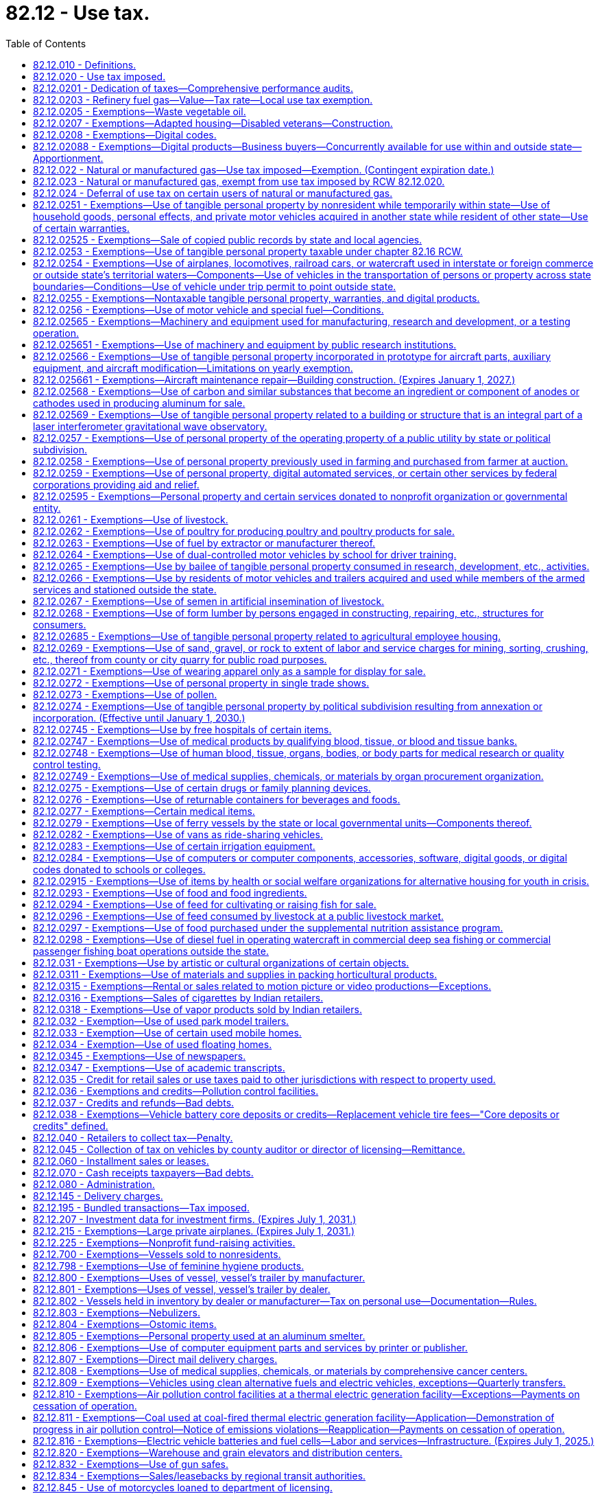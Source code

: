 = 82.12 - Use tax.
:toc:

== 82.12.010 - Definitions.
For the purposes of this chapter:

. The meaning ascribed to words and phrases in chapters 82.04 and 82.08 RCW, insofar as applicable, has full force and effect with respect to taxes imposed under the provisions of this chapter. "Consumer," in addition to the meaning ascribed to it in chapters 82.04 and 82.08 RCW insofar as applicable, also means any person who distributes or displays, or causes to be distributed or displayed, any article of tangible personal property, except newspapers, the primary purpose of which is to promote the sale of products or services. With respect to property distributed to persons within this state by a consumer as defined in this subsection (1), the use of the property is deemed to be by such consumer.

. "Extended warranty" has the same meaning as in RCW 82.04.050(7).

. "Purchase price" means the same as sales price as defined in RCW 82.08.010.

. [Empty]
.. [Empty]
... Except as provided in (a)(ii) of this subsection (4), "retailer" means every seller as defined in RCW 82.08.010 and every person engaged in the business of selling tangible personal property at retail and every person required to collect from purchasers the tax imposed under this chapter.

... "Retailer" does not include a professional employer organization when a covered employee coemployed with the client under the terms of a professional employer agreement engages in activities that constitute a sale of tangible personal property, extended warranty, digital good, digital code, or a sale of any digital automated service or service defined as a retail sale in RCW 82.04.050 (2) (a) or (g) or (6)(c) that is subject to the tax imposed by this chapter. In such cases, the client, and not the professional employer organization, is deemed to be the retailer and is responsible for collecting and remitting the tax imposed by this chapter.

.. For the purposes of (a) of this subsection, the terms "client," "covered employee," "professional employer agreement," and "professional employer organization" have the same meanings as in RCW 82.04.540.

. "Taxpayer" and "purchaser" include all persons included within the meaning of the word "buyer" and the word "consumer" as defined in chapters 82.04 and 82.08 RCW.

. "Use," "used," "using," or "put to use" have their ordinary meaning, and mean:

.. With respect to tangible personal property, except for natural gas and manufactured gas, the first act within this state by which the taxpayer takes or assumes dominion or control over the article of tangible personal property (as a consumer), and include installation, storage, withdrawal from storage, distribution, or any other act preparatory to subsequent actual use or consumption within this state;

.. With respect to a service defined in RCW 82.04.050(2)(a), the first act within this state after the service has been performed by which the taxpayer takes or assumes dominion or control over the article of tangible personal property upon which the service was performed (as a consumer), and includes installation, storage, withdrawal from storage, distribution, or any other act preparatory to subsequent actual use or consumption of the article within this state;

.. With respect to an extended warranty, the first act within this state after the extended warranty has been acquired by which the taxpayer takes or assumes dominion or control over the article of tangible personal property to which the extended warranty applies, and includes installation, storage, withdrawal from storage, distribution, or any other act preparatory to subsequent actual use or consumption of the article within this state;

.. With respect to a digital good or digital code, the first act within this state by which the taxpayer, as a consumer, views, accesses, downloads, possesses, stores, opens, manipulates, or otherwise uses or enjoys the digital good or digital code;

.. With respect to a digital automated service, the first act within this state by which the taxpayer, as a consumer, uses, enjoys, or otherwise receives the benefit of the service;

.. With respect to a service defined as a retail sale in RCW 82.04.050(6)(c), the first act within this state by which the taxpayer, as a consumer, accesses the prewritten computer software;

.. With respect to a service defined as a retail sale in RCW 82.04.050(2)(g), the first act within this state after the service has been performed by which the taxpayer, as a consumer, views, accesses, downloads, possesses, stores, opens, manipulates, or otherwise uses or enjoys the digital good upon which the service was performed; and

.. With respect to natural gas or manufactured gas, the use of which is taxable under RCW 82.12.022, including gas that is also taxable under the authority of RCW 82.14.230, the first act within this state by which the taxpayer consumes the gas by burning the gas or storing the gas in the taxpayer's own facilities for later consumption by the taxpayer.

. [Empty]
.. "Value of the article used" is the purchase price for the article of tangible personal property, the use of which is taxable under this chapter. The term also includes, in addition to the purchase price, the amount of any tariff or duty paid with respect to the importation of the article used. In case the article used is acquired by lease or by gift or is extracted, produced, or manufactured by the person using the same or is sold under conditions wherein the purchase price does not represent the true value thereof, the value of the article used is determined as nearly as possible according to the retail selling price at place of use of similar products of like quality and character under such rules as the department may prescribe.

.. In case the articles used are acquired by bailment, the value of the use of the articles so used must be in an amount representing a reasonable rental for the use of the articles so bailed, determined as nearly as possible according to the value of such use at the places of use of similar products of like quality and character under such rules as the department of revenue may prescribe. In case any such articles of tangible personal property are used in respect to the construction, repairing, decorating, or improving of, and which become or are to become an ingredient or component of, new or existing buildings or other structures under, upon, or above real property of or for the United States, any instrumentality thereof, or a county or city housing authority created pursuant to chapter 35.82 RCW, including the installing or attaching of any such articles therein or thereto, whether or not such personal property becomes a part of the realty by virtue of installation, then the value of the use of such articles so used is determined according to the retail selling price of such articles, or in the absence of such a selling price, as nearly as possible according to the retail selling price at place of use of similar products of like quality and character or, in the absence of either of these selling price measures, such value may be determined upon a cost basis, in any event under such rules as the department of revenue may prescribe.

.. In the case of articles owned by a user engaged in business outside the state which are brought into the state for no more than one hundred eighty days in any period of three hundred sixty-five consecutive days and which are temporarily used for business purposes by the person in this state, the value of the article used must be an amount representing a reasonable rental for the use of the articles, unless the person has paid tax under this chapter or chapter 82.08 RCW upon the full value of the article used, as defined in (a) of this subsection.

.. In the case of articles manufactured or produced by the user and used in the manufacture or production of products sold or to be sold to the department of defense of the United States, the value of the articles used is determined according to the value of the ingredients of such articles.

.. In the case of an article manufactured or produced for purposes of serving as a prototype for the development of a new or improved product, the value of the article used is determined by: (i) The retail selling price of such new or improved product when first offered for sale; or (ii) the value of materials incorporated into the prototype in cases in which the new or improved product is not offered for sale.

.. In the case of an article purchased with a direct pay permit under RCW 82.32.087, the value of the article used is determined by the purchase price of such article if, but for the use of the direct pay permit, the transaction would have been subject to sales tax.

. "Value of the digital good or digital code used" means the purchase price for the digital good or digital code, the use of which is taxable under this chapter. If the digital good or digital code is acquired other than by purchase, the value of the digital good or digital code must be determined as nearly as possible according to the retail selling price at place of use of similar digital goods or digital codes of like quality and character under rules the department may prescribe.

. "Value of the extended warranty used" means the purchase price for the extended warranty, the use of which is taxable under this chapter. If the extended warranty is received by gift or under conditions wherein the purchase price does not represent the true value of the extended warranty, the value of the extended warranty used is determined as nearly as possible according to the retail selling price at place of use of similar extended warranties of like quality and character under rules the department may prescribe.

. "Value of the service used" means the purchase price for the digital automated service or other service, the use of which is taxable under this chapter. If the service is received by gift or under conditions wherein the purchase price does not represent the true value thereof, the value of the service used is determined as nearly as possible according to the retail selling price at place of use of similar services of like quality and character under rules the department may prescribe.

[ http://lawfilesext.leg.wa.gov/biennium/2017-18/Pdf/Bills/Session%20Laws/Senate/5358-S.SL.pdf?cite=2017%20c%20323%20§%20519[2017 c 323 § 519]; http://lawfilesext.leg.wa.gov/biennium/2015-16/Pdf/Bills/Session%20Laws/House/1550.SL.pdf?cite=2015%20c%20169%20§%205[2015 c 169 § 5]; http://lawfilesext.leg.wa.gov/biennium/2009-10/Pdf/Bills/Session%20Laws/House/3179-S.SL.pdf?cite=2010%20c%20127%20§%204[2010 c 127 § 4]; http://lawfilesext.leg.wa.gov/biennium/2009-10/Pdf/Bills/Session%20Laws/House/2075-S.SL.pdf?cite=2009%20c%20535%20§%20304[2009 c 535 § 304]; http://lawfilesext.leg.wa.gov/biennium/2005-06/Pdf/Bills/Session%20Laws/Senate/6671-S.SL.pdf?cite=2006%20c%20301%20§%203[2006 c 301 § 3]; http://lawfilesext.leg.wa.gov/biennium/2005-06/Pdf/Bills/Session%20Laws/House/2314-S.SL.pdf?cite=2005%20c%20514%20§%20104[2005 c 514 § 104]; prior:  2003 c 168 § 102; http://lawfilesext.leg.wa.gov/biennium/2003-04/Pdf/Bills/Session%20Laws/House/1977.SL.pdf?cite=2003%20c%205%20§%201[2003 c 5 § 1]; http://lawfilesext.leg.wa.gov/biennium/2001-02/Pdf/Bills/Session%20Laws/Senate/6835.SL.pdf?cite=2002%20c%20367%20§%203[2002 c 367 § 3]; http://lawfilesext.leg.wa.gov/biennium/2001-02/Pdf/Bills/Session%20Laws/House/1706.SL.pdf?cite=2001%20c%20188%20§%203[2001 c 188 § 3]; http://lawfilesext.leg.wa.gov/biennium/1993-94/Pdf/Bills/Session%20Laws/House/2481.SL.pdf?cite=1994%20c%2093%20§%201[1994 c 93 § 1]; prior:  1985 c 222 § 1; http://leg.wa.gov/CodeReviser/documents/sessionlaw/1985c132.pdf?cite=1985%20c%20132%20§%201[1985 c 132 § 1]; http://leg.wa.gov/CodeReviser/documents/sessionlaw/1983ex1c55.pdf?cite=1983%201st%20ex.s.%20c%2055%20§%202[1983 1st ex.s. c 55 § 2]; 1975-'76 2nd ex.s. c 1 § 1; http://leg.wa.gov/CodeReviser/documents/sessionlaw/1975ex1c278.pdf?cite=1975%201st%20ex.s.%20c%20278%20§%2052[1975 1st ex.s. c 278 § 52]; http://leg.wa.gov/CodeReviser/documents/sessionlaw/1965ex1c173.pdf?cite=1965%20ex.s.%20c%20173%20§%2017[1965 ex.s. c 173 § 17]; http://leg.wa.gov/CodeReviser/documents/sessionlaw/1961c293.pdf?cite=1961%20c%20293%20§%2015[1961 c 293 § 15]; http://leg.wa.gov/CodeReviser/documents/sessionlaw/1961c15.pdf?cite=1961%20c%2015%20§%2082.12.010[1961 c 15 § 82.12.010]; prior:  1955 c 389 § 24; http://leg.wa.gov/CodeReviser/documents/sessionlaw/1951ex1c9.pdf?cite=1951%201st%20ex.s.%20c%209%20§%203[1951 1st ex.s. c 9 § 3]; http://leg.wa.gov/CodeReviser/documents/sessionlaw/1949c228.pdf?cite=1949%20c%20228%20§%209[1949 c 228 § 9]; http://leg.wa.gov/CodeReviser/documents/sessionlaw/1945c249.pdf?cite=1945%20c%20249%20§%208[1945 c 249 § 8]; http://leg.wa.gov/CodeReviser/documents/sessionlaw/1943c156.pdf?cite=1943%20c%20156%20§%2010[1943 c 156 § 10]; http://leg.wa.gov/CodeReviser/documents/sessionlaw/1939c225.pdf?cite=1939%20c%20225%20§%2018[1939 c 225 § 18]; http://leg.wa.gov/CodeReviser/documents/sessionlaw/1937c191.pdf?cite=1937%20c%20191%20§%204[1937 c 191 § 4]; http://leg.wa.gov/CodeReviser/documents/sessionlaw/1935c180.pdf?cite=1935%20c%20180%20§%2035[1935 c 180 § 35]; Rem. Supp. 1949 § 8370-35; ]

== 82.12.020 - Use tax imposed.
. There is levied and collected from every person in this state a tax or excise for the privilege of using within this state as a consumer any:

.. Article of tangible personal property acquired by the user in any manner, including tangible personal property acquired at a casual or isolated sale, and including by-products used by the manufacturer thereof, except as otherwise provided in this chapter, irrespective of whether the article or similar articles are manufactured or are available for purchase within this state;

.. Prewritten computer software, regardless of the method of delivery, but excluding prewritten computer software that is either provided free of charge or is provided for temporary use in viewing information, or both;

.. Services defined as a retail sale in RCW 82.04.050 (2) (a) or (g) or (6)(c), excluding services defined as a retail sale in RCW 82.04.050(6)(c) that are provided free of charge;

.. Extended warranty; or

.. [Empty]
... Digital good, digital code, or digital automated service, including the use of any services provided by a seller exclusively in connection with digital goods, digital codes, or digital automated services, whether or not a separate charge is made for such services.

... With respect to the use of digital goods, digital automated services, and digital codes acquired by purchase, the tax imposed in this subsection (1)(e) applies in respect to:

(A) Sales in which the seller has granted the purchaser the right of permanent use;

(B) Sales in which the seller has granted the purchaser a right of use that is less than permanent;

(C) Sales in which the purchaser is not obligated to make continued payment as a condition of the sale; and

(D) Sales in which the purchaser is obligated to make continued payment as a condition of the sale.

... With respect to digital goods, digital automated services, and digital codes acquired other than by purchase, the tax imposed in this subsection (1)(e) applies regardless of whether or not the consumer has a right of permanent use or is obligated to make continued payment as a condition of use.

. The provisions of this chapter do not apply in respect to the use of any article of tangible personal property, extended warranty, digital good, digital code, digital automated service, or service taxable under RCW 82.04.050 (2) (a) or (g) or (6)(c), if the sale to, or the use by, the present user or the present user's bailor or donor has already been subjected to the tax under chapter 82.08 RCW or this chapter and the tax has been paid by the present user or by the present user's bailor or donor.

. [Empty]
.. Except as provided in this section, payment of the tax imposed by this chapter or chapter 82.08 RCW by one purchaser or user of tangible personal property, extended warranty, digital good, digital code, digital automated service, or other service does not have the effect of exempting any other purchaser or user of the same property, extended warranty, digital good, digital code, digital automated service, or other service from the taxes imposed by such chapters.

.. The tax imposed by this chapter does not apply:

... If the sale to, or the use by, the present user or his or her bailor or donor has already been subjected to the tax under chapter 82.08 RCW or this chapter and the tax has been paid by the present user or by his or her bailor or donor;

... In respect to the use of any article of tangible personal property acquired by bailment and the tax has once been paid based on reasonable rental as determined by RCW 82.12.060 measured by the value of the article at time of first use multiplied by the tax rate imposed by chapter 82.08 RCW or this chapter as of the time of first use;

... In respect to the use of any article of tangible personal property acquired by bailment, if the property was acquired by a previous bailee from the same bailor for use in the same general activity and the original bailment was prior to June 9, 1961; or

... To the use of digital goods or digital automated services, which were obtained through the use of a digital code, if the sale of the digital code to, or the use of the digital code by, the present user or the present user's bailor or donor has already been subjected to the tax under chapter 82.08 RCW or this chapter and the tax has been paid by the present user or by the present user's bailor or donor.

. [Empty]
.. Except as provided in (b) of this subsection (4), the tax is levied and must be collected in an amount equal to the value of the article used, value of the digital good or digital code used, value of the extended warranty used, or value of the service used by the taxpayer, multiplied by the applicable rates in effect for the retail sales tax under RCW 82.08.020.

.. In the case of a seller required to collect use tax from the purchaser, the tax must be collected in an amount equal to the purchase price multiplied by the applicable rate in effect for the retail sales tax under RCW 82.08.020.

. For purposes of the tax imposed in this section, "person" includes anyone within the definition of "buyer," "purchaser," and "consumer" in RCW 82.08.010.

[ http://lawfilesext.leg.wa.gov/biennium/2017-18/Pdf/Bills/Session%20Laws/Senate/5358-S.SL.pdf?cite=2017%20c%20323%20§%20520[2017 c 323 § 520]; http://lawfilesext.leg.wa.gov/biennium/2015-16/Pdf/Bills/Session%20Laws/House/1550.SL.pdf?cite=2015%20c%20169%20§%206[2015 c 169 § 6]; http://lawfilesext.leg.wa.gov/biennium/2009-10/Pdf/Bills/Session%20Laws/Senate/6143-S.SL.pdf?cite=2010%201st%20sp.s.%20c%2023%20§%20206[2010 1st sp.s. c 23 § 206]; http://lawfilesext.leg.wa.gov/biennium/2009-10/Pdf/Bills/Session%20Laws/House/2075-S.SL.pdf?cite=2009%20c%20535%20§%20305[2009 c 535 § 305]; http://lawfilesext.leg.wa.gov/biennium/2005-06/Pdf/Bills/Session%20Laws/House/2314-S.SL.pdf?cite=2005%20c%20514%20§%20105[2005 c 514 § 105]; http://lawfilesext.leg.wa.gov/biennium/2003-04/Pdf/Bills/Session%20Laws/House/2231-S.SL.pdf?cite=2003%20c%20361%20§%20302[2003 c 361 § 302]; http://lawfilesext.leg.wa.gov/biennium/2003-04/Pdf/Bills/Session%20Laws/Senate/5783.SL.pdf?cite=2003%20c%20168%20§%20214[2003 c 168 § 214]; http://lawfilesext.leg.wa.gov/biennium/2003-04/Pdf/Bills/Session%20Laws/House/1977.SL.pdf?cite=2003%20c%205%20§%202[2003 c 5 § 2]; http://lawfilesext.leg.wa.gov/biennium/2001-02/Pdf/Bills/Session%20Laws/Senate/6835.SL.pdf?cite=2002%20c%20367%20§%204[2002 c 367 § 4]; http://lawfilesext.leg.wa.gov/biennium/1999-00/Pdf/Bills/Session%20Laws/House/1623-S.SL.pdf?cite=1999%20c%20358%20§%209[1999 c 358 § 9]; http://lawfilesext.leg.wa.gov/biennium/1997-98/Pdf/Bills/Session%20Laws/Senate/6470-S.SL.pdf?cite=1998%20c%20332%20§%207[1998 c 332 § 7]; http://lawfilesext.leg.wa.gov/biennium/1995-96/Pdf/Bills/Session%20Laws/House/2590-S.SL.pdf?cite=1996%20c%20148%20§%205[1996 c 148 § 5]; http://lawfilesext.leg.wa.gov/biennium/1993-94/Pdf/Bills/Session%20Laws/House/2481.SL.pdf?cite=1994%20c%2093%20§%202[1994 c 93 § 2]; http://leg.wa.gov/CodeReviser/documents/sessionlaw/1983c7.pdf?cite=1983%20c%207%20§%207[1983 c 7 § 7]; http://leg.wa.gov/CodeReviser/documents/sessionlaw/1981ex2c8.pdf?cite=1981%202nd%20ex.s.%20c%208%20§%202[1981 2nd ex.s. c 8 § 2]; http://leg.wa.gov/CodeReviser/documents/sessionlaw/1980c37.pdf?cite=1980%20c%2037%20§%2079[1980 c 37 § 79]; http://leg.wa.gov/CodeReviser/documents/sessionlaw/1977ex1c324.pdf?cite=1977%20ex.s.%20c%20324%20§%203[1977 ex.s. c 324 § 3]; 1975-'76 2nd ex.s. c 130 § 2; 1975-'76 2nd ex.s. c 1 § 2; http://leg.wa.gov/CodeReviser/documents/sessionlaw/1971ex1c281.pdf?cite=1971%20ex.s.%20c%20281%20§%2010[1971 ex.s. c 281 § 10]; http://leg.wa.gov/CodeReviser/documents/sessionlaw/1969ex1c262.pdf?cite=1969%20ex.s.%20c%20262%20§%2032[1969 ex.s. c 262 § 32]; http://leg.wa.gov/CodeReviser/documents/sessionlaw/1967ex1c149.pdf?cite=1967%20ex.s.%20c%20149%20§%2022[1967 ex.s. c 149 § 22]; http://leg.wa.gov/CodeReviser/documents/sessionlaw/1965ex1c173.pdf?cite=1965%20ex.s.%20c%20173%20§%2018[1965 ex.s. c 173 § 18]; http://leg.wa.gov/CodeReviser/documents/sessionlaw/1961c293.pdf?cite=1961%20c%20293%20§%209[1961 c 293 § 9]; http://leg.wa.gov/CodeReviser/documents/sessionlaw/1961c15.pdf?cite=1961%20c%2015%20§%2082.12.020[1961 c 15 § 82.12.020]; prior:  1959 ex.s. c 3 § 10; http://leg.wa.gov/CodeReviser/documents/sessionlaw/1955ex1c10.pdf?cite=1955%20ex.s.%20c%2010%20§%203[1955 ex.s. c 10 § 3]; http://leg.wa.gov/CodeReviser/documents/sessionlaw/1955c389.pdf?cite=1955%20c%20389%20§%2025[1955 c 389 § 25]; http://leg.wa.gov/CodeReviser/documents/sessionlaw/1949c228.pdf?cite=1949%20c%20228%20§%207[1949 c 228 § 7]; http://leg.wa.gov/CodeReviser/documents/sessionlaw/1943c156.pdf?cite=1943%20c%20156%20§%208[1943 c 156 § 8]; http://leg.wa.gov/CodeReviser/documents/sessionlaw/1941c76.pdf?cite=1941%20c%2076%20§%206[1941 c 76 § 6]; http://leg.wa.gov/CodeReviser/documents/sessionlaw/1939c225.pdf?cite=1939%20c%20225%20§%2014[1939 c 225 § 14]; http://leg.wa.gov/CodeReviser/documents/sessionlaw/1937c191.pdf?cite=1937%20c%20191%20§%201[1937 c 191 § 1]; http://leg.wa.gov/CodeReviser/documents/sessionlaw/1935c180.pdf?cite=1935%20c%20180%20§%2031[1935 c 180 § 31]; Rem. Supp. 1949 § 8370-31; ]

== 82.12.0201 - Dedication of taxes—Comprehensive performance audits.
Beginning on December 8, 2005, 0.16 percent of the taxes collected under RCW 82.12.020 based on the rate in RCW 82.08.020(1) shall be dedicated to funding comprehensive performance audits under RCW 43.09.470. Revenue identified in this section shall be deposited in the performance audits of government account created in RCW 43.09.475.

[ 2006 c 1 § 4 (Initiative Measure No. 900, approved November 8, 2005); ]

== 82.12.0203 - Refinery fuel gas—Value—Tax rate—Local use tax exemption.
. The value of the article used with respect to refinery fuel gas under this chapter is the most recent monthly United States natural gas wellhead price, as published by the federal energy information administration.

. In lieu of the use tax rate provided in RCW 82.12.020, refinery fuel gas is subject to a rate of:

.. 0.963 percent from January 1, 2018, through December 31, 2018;

.. 1.926 percent from January 1, 2019, through December 31, 2019;

.. 2.889 percent from January 1, 2020, through December 31, 2020; and

.. 3.852 percent from January 1, 2021, and thereafter.

. The use of fuel by the extractor or manufacturer thereof when used directly in the operation of the particular extractive operation or manufacturing plant that produced or manufactured the same is not subject to local use tax.

[ http://lawfilesext.leg.wa.gov/biennium/2017-18/Pdf/Bills/Session%20Laws/House/2163.SL.pdf?cite=2017%203rd%20sp.s.%20c%2028%20§%20108[2017 3rd sp.s. c 28 § 108]; ]

== 82.12.0205 - Exemptions—Waste vegetable oil.
The provisions of this chapter do not apply with respect to the use of waste vegetable oil that is used by a person in the production of biodiesel for personal use. The definitions in RCW 82.08.0205 apply to this section.

[ http://lawfilesext.leg.wa.gov/biennium/2007-08/Pdf/Bills/Session%20Laws/House/3188.SL.pdf?cite=2008%20c%20237%20§%203[2008 c 237 § 3]; ]

== 82.12.0207 - Exemptions—Adapted housing—Disabled veterans—Construction.
. An eligible purchaser who has paid the tax levied by RCW 82.12.020 on materials incorporated as an ingredient or component of adapted housing is eligible for an exemption from all or a portion of that tax in the form of a remittance.

. All of the eligibility requirements, conditions, limitations, and definitions in RCW 82.08.0207 apply to this section.

[ http://lawfilesext.leg.wa.gov/biennium/2017-18/Pdf/Bills/Session%20Laws/House/2138-S.SL.pdf?cite=2017%20c%20176%20§%203[2017 c 176 § 3]; ]

== 82.12.0208 - Exemptions—Digital codes.
. The provisions of this chapter do not apply in respect to the use of a digital code for one or more digital products, if the use of the digital products to which the digital code relates is exempt from the tax levied by RCW 82.12.020.

. The provisions of this chapter do not apply to the use by a business or other organization of digital goods, digital codes, digital automated services, or services defined as a retail sale in RCW 82.04.050(6)(c) for the purpose of making the digital good or digital automated service, including a digital good or digital automated service acquired through the use of a digital code, or service defined as a retail sale in RCW 82.04.050(6)(c) available free of charge for the use or enjoyment of the general public. For purposes of this subsection (2), "general public" has the same meaning as in RCW 82.08.0208. The exemption provided in this subsection (2) does not apply unless the user has the legal right to broadcast, rebroadcast, transmit, retransmit, license, relicense, distribute, redistribute, or exhibit the product, in whole or in part, to the general public.

. The provisions of this chapter do not apply to the use by students of digital goods furnished by a public or private elementary or secondary school, or an institution of higher education as defined in section 1001 or 1002 of the federal higher education act of 1965 (Title 20 U.S.C. Secs. 1001 and 1002), as existing on July 1, 2009.

. [Empty]
.. The provisions of this chapter do not apply in respect to the use of digital goods that are:

... Of a noncommercial nature, such as personal email communications;

... Created solely for an internal audience; or

... Created solely for the business needs of the person who created the digital good, including business email communications, but not including the type of digital good that is offered for sale.

.. This subsection (4) does not apply to the use of any digital goods purchased by the user, the user's donor, or anybody on the user's behalf.

. The provisions of this chapter do not apply in respect to the use of digital products or digital codes obtained by the end user free of charge.

. The provisions of this chapter do not apply to the use by a business of digital goods, and services rendered in respect to digital goods, where the digital goods and services rendered in respect to digital goods are used solely for business purposes. The exemption provided by this subsection (6) also applies to the use by a business of a digital code if all of the digital goods to be obtained through the use of the code will be used solely for business purposes. For purposes of this subsection (6), the definitions in RCW 82.08.0208 apply.

. [Empty]
.. A business or other organization subject to the tax imposed in RCW 82.12.020 on the use of digital goods, digital codes, digital automated services, prewritten computer software, or services defined as a retail sale in RCW 82.04.050(6)(c) that are concurrently available for use within and outside this state is entitled to apportion the amount of tax due this state based on users in this state compared to users everywhere. The department may authorize or require an alternative method of apportionment supported by the taxpayer's records that fairly reflects the proportion of in-state to out-of-state use by the taxpayer of the digital goods, digital automated services, prewritten computer software, or services defined as a retail sale in RCW 82.04.050(6)(c).

.. No apportionment under this subsection (7) is allowed unless the apportionment method is supported by the taxpayer's records kept in the ordinary course of business.

.. For purposes of this subsection (7), the following definitions apply:

... "Concurrently available for use within and outside this state" means that employees or other agents of the taxpayer may use the digital goods, digital automated services, prewritten computer software, or services defined as a retail sale in RCW 82.04.050(6)(c) simultaneously at one or more locations within this state and one or more locations outside this state. A digital code is concurrently available for use within and outside this state if employees or other agents of the taxpayer may use the digital goods or digital automated services to be obtained by the code simultaneously at one or more locations within this state and one or more locations outside this state; and

... "User" means an employee or agent of the taxpayer who is authorized by the taxpayer to use the digital goods, digital automated services, prewritten computer software, or services defined as a retail sale in RCW 82.04.050(6)(c) in the performance of his or her duties as an employee or other agent of the taxpayer.

. [Empty]
.. Except as provided in (b) of this subsection (8), the provisions of this chapter do not apply to the use of audio or video programming provided by a radio or television broadcaster.

.. [Empty]
... Except as provided in (b)(ii) of this subsection (8), the exemption provided in this subsection (8) does not apply in respect to programming that is sold on a pay-per-program basis or that allows the buyer to access a library of programs at any time for a specific charge for that service.

... The exemption provided in this subsection (8) applies to the sale of programming described in (b)(i) of this subsection (8) if the seller is subject to a franchise fee in this state under the authority of Title 47 U.S.C. Sec. 542(a) on the gross revenue derived from the sale.

.. For purposes of this subsection (8), "radio or television broadcaster" includes satellite radio providers, satellite television providers, cable television providers, providers of subscription internet television, and persons who provide radio or television broadcasting to listeners or viewers for no charge.

[ http://lawfilesext.leg.wa.gov/biennium/2019-20/Pdf/Bills/Session%20Laws/Senate/5402.SL.pdf?cite=2020%20c%20139%20§%2018[2020 c 139 § 18]; http://lawfilesext.leg.wa.gov/biennium/2009-10/Pdf/Bills/Session%20Laws/House/2075-S.SL.pdf?cite=2009%20c%20535%20§%20601[2009 c 535 § 601]; ]

== 82.12.02088 - Exemptions—Digital products—Business buyers—Concurrently available for use within and outside state—Apportionment.
. A business or other organization subject to the tax imposed in RCW 82.12.020 on the use of digital goods, digital codes, digital automated services, prewritten computer software, or services defined as a retail sale in RCW 82.04.050(6)(c) that are concurrently available for use within and outside this state is entitled to apportion the amount of tax due this state based on users in this state compared to users everywhere. The department may authorize or require an alternative method of apportionment supported by the taxpayer's records that fairly reflects the proportion of in-state to out-of-state use by the taxpayer of the digital goods, digital automated services, prewritten computer software, or services defined as a retail sale in RCW 82.04.050(6)(c).

. No apportionment under this section is allowed unless the apportionment method is supported by the taxpayer's records kept in the ordinary course of business.

. For purposes of this section, the following definitions apply:

.. "Concurrently available for use within and outside this state" means that employees or other agents of the taxpayer may use the digital goods, digital automated services, prewritten computer software, or services defined as a retail sale in RCW 82.04.050(6)(c) simultaneously at one or more locations within this state and one or more locations outside this state. A digital code is concurrently available for use within and outside this state if employees or other agents of the taxpayer may use the digital goods or digital automated services to be obtained by the code simultaneously at one or more locations within this state and one or more locations outside this state.

.. "User" means an employee or agent of the taxpayer who is authorized by the taxpayer to use the digital goods, digital automated services, prewritten computer software, or services defined as a retail sale in RCW 82.04.050(6)(c) in the performance of his or her duties as an employee or other agent of the taxpayer.

[ http://lawfilesext.leg.wa.gov/biennium/2017-18/Pdf/Bills/Session%20Laws/Senate/5358-S.SL.pdf?cite=2017%20c%20323%20§%20522[2017 c 323 § 522]; http://lawfilesext.leg.wa.gov/biennium/2009-10/Pdf/Bills/Session%20Laws/House/2075-S.SL.pdf?cite=2009%20c%20535%20§%20702[2009 c 535 § 702]; ]

== 82.12.022 - Natural or manufactured gas—Use tax imposed—Exemption. (Contingent expiration date.)
. A use tax is levied on every person in this state for the privilege of using natural gas or manufactured gas, including compressed natural gas and liquefied natural gas, within this state as a consumer.

. The tax must be levied and collected in an amount equal to the value of the article used by the taxpayer multiplied by the rate in effect for the public utility tax on gas distribution businesses under RCW 82.16.020. The "value of the article used" does not include any amounts that are paid for the hire or use of a gas distribution business as defined in RCW 82.16.010(2) in transporting the gas subject to tax under this subsection if those amounts are subject to tax under that chapter.

. The tax levied in this section does not apply to the use of natural or manufactured gas delivered to the consumer by other means than through a pipeline.

. The tax levied in this section does not apply to the use of natural or manufactured gas if the person who sold the gas to the consumer has paid a tax under RCW 82.16.020 with respect to the gas for which exemption is sought under this subsection.

. [Empty]
.. The tax levied in this section does not apply to the use of natural or manufactured gas by an aluminum smelter as that term is defined in RCW 82.04.217 before January 1, 2027.

.. A person claiming the exemption provided in this subsection (5) must file a complete annual tax performance report with the department under RCW 82.32.534.

. The tax imposed by this section does not apply to the use of natural gas, compressed natural gas, or liquefied natural gas, if the consumer uses the gas for transportation fuel as defined in RCW 82.16.310.

. The tax levied in this section does not apply to the use of natural or manufactured gas by a silicon smelter as that term is defined in RCW 82.16.315.

. There is a credit against the tax levied under this section in an amount equal to any tax paid by:

.. The person who sold the gas to the consumer when that tax is a gross receipts tax similar to that imposed pursuant to RCW 82.16.020 by another state with respect to the gas for which a credit is sought under this subsection; or

.. The person consuming the gas upon which a use tax similar to the tax imposed by this section was paid to another state with respect to the gas for which a credit is sought under this subsection.

. The use tax imposed in this section must be paid by the consumer to the department.

. There is imposed a reporting requirement on the person who delivered the gas to the consumer to make a quarterly report to the department. Such report must contain the volume of gas delivered, name of the consumer to whom delivered, and such other information as the department may require by rule.

. The department may adopt rules under chapter 34.05 RCW for the administration and enforcement of sections 1 through 6, chapter 384, Laws of 1989.

[ http://lawfilesext.leg.wa.gov/biennium/2017-18/Pdf/Bills/Session%20Laws/Senate/5977-S.SL.pdf?cite=2017%203rd%20sp.s.%20c%2037%20§%20707[2017 3rd sp.s. c 37 § 707]; 2017 3rd sp.s. c 37 § 706; http://lawfilesext.leg.wa.gov/biennium/2017-18/Pdf/Bills/Session%20Laws/House/1296-S.SL.pdf?cite=2017%20c%20135%20§%2027[2017 c 135 § 27]; http://lawfilesext.leg.wa.gov/biennium/2015-16/Pdf/Bills/Session%20Laws/Senate/6057-S.SL.pdf?cite=2015%203rd%20sp.s.%20c%206%20§%20506[2015 3rd sp.s. c 6 § 506]; http://lawfilesext.leg.wa.gov/biennium/2013-14/Pdf/Bills/Session%20Laws/Senate/6440-S.SL.pdf?cite=2014%20c%20216%20§%20304[2014 c 216 § 304]; http://lawfilesext.leg.wa.gov/biennium/2011-12/Pdf/Bills/Session%20Laws/Senate/5167-S.SL.pdf?cite=2011%20c%20174%20§%20304[2011 c 174 § 304]; http://lawfilesext.leg.wa.gov/biennium/2009-10/Pdf/Bills/Session%20Laws/House/2672.SL.pdf?cite=2010%201st%20sp.s.%20c%202%20§%205[2010 1st sp.s. c 2 § 5]; http://lawfilesext.leg.wa.gov/biennium/2009-10/Pdf/Bills/Session%20Laws/House/3066-S.SL.pdf?cite=2010%20c%20114%20§%20127[2010 c 114 § 127]; http://lawfilesext.leg.wa.gov/biennium/2005-06/Pdf/Bills/Session%20Laws/House/2348.SL.pdf?cite=2006%20c%20182%20§%205[2006 c 182 § 5]; http://lawfilesext.leg.wa.gov/biennium/2003-04/Pdf/Bills/Session%20Laws/Senate/6304-S2.SL.pdf?cite=2004%20c%2024%20§%2012[2004 c 24 § 12]; http://lawfilesext.leg.wa.gov/biennium/1993-94/Pdf/Bills/Session%20Laws/House/2479-S.SL.pdf?cite=1994%20c%20124%20§%209[1994 c 124 § 9]; http://leg.wa.gov/CodeReviser/documents/sessionlaw/1989c384.pdf?cite=1989%20c%20384%20§%203[1989 c 384 § 3]; ]

== 82.12.023 - Natural or manufactured gas, exempt from use tax imposed by RCW  82.12.020.
The tax levied by RCW 82.12.020 shall not apply in respect to the use of natural or manufactured gas that is taxable under RCW 82.12.022.

[ http://lawfilesext.leg.wa.gov/biennium/1993-94/Pdf/Bills/Session%20Laws/House/2479-S.SL.pdf?cite=1994%20c%20124%20§%2010[1994 c 124 § 10]; http://leg.wa.gov/CodeReviser/documents/sessionlaw/1989c384.pdf?cite=1989%20c%20384%20§%205[1989 c 384 § 5]; ]

== 82.12.024 - Deferral of use tax on certain users of natural or manufactured gas.
. Unless the context clearly requires otherwise, the definitions in this subsection apply throughout this section.

.. "Direct service industrial customer" means a person who is an industrial customer that contracts for the purchase of power from the Bonneville Power Administration for direct consumption as of May 8, 2001. "Direct service industrial customer" includes a person who is a subsidiary that is more than fifty percent owned by a direct service industrial customer and who receives power from the Bonneville Power Administration pursuant to the parent's contract for power.

.. "Facility" means a gas turbine electrical generation facility that does not exist on May 8, 2001, and is owned by a direct service industrial customer for the purpose of producing electricity to be consumed by the direct service industrial customer.

.. "Average annual employment" means the total employment in this state for a calendar year at the direct service industrial customer's location where electricity from the facility will be consumed.

. Effective July 1, 2001, the tax levied in RCW 82.12.022 on the first sixty months' use of natural or manufactured gas by a direct service industrial customer that owns a facility shall be deferred. This deferral is limited to the tax on natural or manufactured gas used or consumed to generate electricity at the facility.

. Application for deferral shall be made by the direct service industrial customer before the first use of natural or manufactured gas. The application shall be in a form and manner prescribed by the department and shall include but is not limited to information regarding the location of the facility, the projected date of first use of natural or manufactured gas to generate electricity at the facility, the date construction is projected to begin or did begin, the applicant's average annual employment in the state for the six calendar years immediately preceding the year in which the application is made, and shall affirm the applicant's status as a direct service industrial customer. The department shall rule on the application within thirty days of receipt.

. [Empty]
.. The direct service industrial customer shall begin paying the deferred tax in the sixth calendar year following the calendar year in which the month of first use of natural or manufactured gas to generate electricity at the facility occurs. The first payment will be due on or before December 31st with subsequent annual payments due on or before December 31st of the following four years according to the following schedule:

Payment Year% of Deferred Tax to be Paid110%215%320%425%530%

Payment Year

% of Deferred Tax to be Paid

1

10%

2

15%

3

20%

4

25%

5

30%

.. The department may authorize an accelerated payment schedule upon request of the taxpayer.

.. Interest shall not be charged on the tax deferred under this section for the period of deferral, although all other penalties and interest applicable to delinquent excise taxes may be assessed and imposed. The debt for deferred tax will not be extinguished by insolvency or other failure of the direct service industrial customer. Transfer of ownership of the facility does not affect deferral eligibility. However, the deferral is available to the successor only if the eligibility conditions of this section are met.

. [Empty]
.. If the average of the direct service industrial customer's average annual employment for the five calendar years subsequent to the calendar year containing the first month of use of natural or manufactured gas to generate electricity at a facility is equal to or exceeds the six-year average annual employment stated on the application for deferral under this section, the tax deferred need not be paid. The direct service industrial customer shall certify to the department by June 1st of the sixth calendar year following the calendar year in which the month of first use of gas occurs the average annual employment for each of the five prior calendar years.

.. If the five-year average calculated in (a) of this subsection is less than the average annual employment stated on the application for deferral under this section, the tax deferred under this section shall be paid in the amount as follows:

Decrease in Average AnnualEmployment OverFive-Year Period% of DeferredTax to be PaidLess than 10%10%10% or more but less than 25%25%25% or more but less than 50%50%50% or more but less than 75%75%75% or more100%

Decrease in Average Annual

Employment Over

Five-Year Period

% of Deferred

Tax to be Paid

Less than 10%

10%

10% or more but less than 25%

25%

25% or more but less than 50%

50%

50% or more but less than 75%

75%

75% or more

100%

.. Tax paid under this subsection shall be paid according to the schedule in subsection (4)(a) of this section and under the terms and conditions of subsection (4)(b) and (c) of this section.

. The employment security department shall make, and certify to the department of revenue, all determinations of employment under this section as requested by the department.

. A person claiming this deferral shall supply to the department quarterly reports containing information necessary to document the total volume of natural or manufactured gas purchased in the quarter, the value of that total volume, and the percentage of the total volume used to generate electricity at the facility.

[ http://lawfilesext.leg.wa.gov/biennium/2001-02/Pdf/Bills/Session%20Laws/House/2247.SL.pdf?cite=2001%20c%20214%20§%2010[2001 c 214 § 10]; ]

== 82.12.0251 - Exemptions—Use of tangible personal property by nonresident while temporarily within state—Use of household goods, personal effects, and private motor vehicles acquired in another state while resident of other state—Use of certain warranties.
The provisions of this chapter do not apply in respect to the use:

. Of any article of tangible personal property or any digital good or digital code, and any services that were rendered in respect to such property, brought into the state of Washington by a nonresident thereof for his or her use or enjoyment while temporarily within the state of Washington unless such property is used in conducting a nontransitory business activity within the state of Washington; 

. By a nonresident of Washington of a motor vehicle or trailer which is registered or licensed under the laws of the state of his or her residence, and which is not required to be registered or licensed under the laws of Washington, including motor vehicles or trailers exempt pursuant to a declaration issued by the department of licensing under RCW 46.85.060, and services rendered outside the state of Washington in respect to such property; 

. Of household goods, including digital goods, and digital codes, personal effects, private motor vehicles, and services rendered in respect to such property, by a bona fide resident of Washington, or nonresident members of the armed forces who are stationed in Washington pursuant to military orders, if such articles and services were acquired and used by such person in another state while a bona fide resident thereof and such acquisition and use occurred more than ninety days prior to the time he or she entered Washington. For purposes of this subsection, private motor vehicles do not include motor homes;

. Of an extended warranty, to the extent that the property covered by the extended warranty is exempt under this section from the tax imposed under this chapter.

For purposes of this section, "state" means a state of the United States, any political subdivision thereof, the District of Columbia, and any foreign country or political subdivision thereof, and "services" means services defined as retail sales in RCW 82.04.050(2) (a) or (g).

[ http://lawfilesext.leg.wa.gov/biennium/2009-10/Pdf/Bills/Session%20Laws/House/2075-S.SL.pdf?cite=2009%20c%20535%20§%20608[2009 c 535 § 608]; http://lawfilesext.leg.wa.gov/biennium/2005-06/Pdf/Bills/Session%20Laws/House/2314-S.SL.pdf?cite=2005%20c%20514%20§%20106[2005 c 514 § 106]; http://lawfilesext.leg.wa.gov/biennium/2003-04/Pdf/Bills/Session%20Laws/House/1977.SL.pdf?cite=2003%20c%205%20§%2018[2003 c 5 § 18]; http://lawfilesext.leg.wa.gov/biennium/1997-98/Pdf/Bills/Session%20Laws/Senate/5353.SL.pdf?cite=1997%20c%20301%20§%201[1997 c 301 § 1]; http://leg.wa.gov/CodeReviser/documents/sessionlaw/1987c27.pdf?cite=1987%20c%2027%20§%201[1987 c 27 § 1]; http://leg.wa.gov/CodeReviser/documents/sessionlaw/1985c353.pdf?cite=1985%20c%20353%20§%204[1985 c 353 § 4]; http://leg.wa.gov/CodeReviser/documents/sessionlaw/1983c26.pdf?cite=1983%20c%2026%20§%202[1983 c 26 § 2]; http://leg.wa.gov/CodeReviser/documents/sessionlaw/1980c37.pdf?cite=1980%20c%2037%20§%2051[1980 c 37 § 51]; ]

== 82.12.02525 - Exemptions—Sale of copied public records by state and local agencies.
The provisions of this chapter do not apply with respect to the use of public records sold by state and local agencies, as the terms are defined in RCW 42.56.010, including public records transferred electronically that are obtained under a request for the record for which no fee is charged other than a statutorily set fee or a fee to reimburse the agency for its actual costs directly incident to the copying. A request for a record includes a request for a document not available to the public but available to those persons who by law are allowed access to the document, such as requests for fire reports, law enforcement reports, taxpayer information, and academic transcripts.

[ http://lawfilesext.leg.wa.gov/biennium/2011-12/Pdf/Bills/Session%20Laws/House/1048-S.SL.pdf?cite=2011%20c%2060%20§%2050[2011 c 60 § 50]; http://lawfilesext.leg.wa.gov/biennium/2009-10/Pdf/Bills/Session%20Laws/House/2075-S.SL.pdf?cite=2009%20c%20535%20§%20609[2009 c 535 § 609]; http://lawfilesext.leg.wa.gov/biennium/1995-96/Pdf/Bills/Session%20Laws/Senate/6284-S.SL.pdf?cite=1996%20c%2063%20§%202[1996 c 63 § 2]; ]

== 82.12.0253 - Exemptions—Use of tangible personal property taxable under chapter  82.16 RCW.
The provisions of this chapter shall not apply in respect to the use of any article of tangible personal property the sale of which is specifically taxable under chapter 82.16 RCW.

[ http://leg.wa.gov/CodeReviser/documents/sessionlaw/1980c37.pdf?cite=1980%20c%2037%20§%2053[1980 c 37 § 53]; ]

== 82.12.0254 - Exemptions—Use of airplanes, locomotives, railroad cars, or watercraft used in interstate or foreign commerce or outside state's territorial waters—Components—Use of vehicles in the transportation of persons or property across state boundaries—Conditions—Use of vehicle under trip permit to point outside state.
. The provisions of this chapter do not apply in respect to the use of:

.. Any airplane used primarily in (i) conducting interstate or foreign commerce by transporting property or persons for hire or by performing services under a contract with the United States government or (ii) providing intrastate air transportation by a commuter air carrier as defined in RCW 82.08.0262;

.. Any locomotive, railroad car, or watercraft used primarily in conducting interstate or foreign commerce by transporting property or persons for hire or used primarily in commercial deep sea fishing operations outside the territorial waters of the state;

.. Tangible personal property that becomes a component part of any such airplane, locomotive, railroad car, or watercraft in the course of repairing, cleaning, altering, or improving the same; and

.. Labor and services rendered in respect to such repairing, cleaning, altering, or improving.

. The provisions of this chapter do not apply in respect to the use by a nonresident of this state of any vehicle used exclusively in transporting persons or property across the boundaries of this state and in intrastate operations incidental thereto when such vehicle is registered in a foreign state and in respect to the use by a nonresident of this state of any vehicle so registered and used within this state for a period not exceeding fifteen consecutive days under such rules as the department must adopt. However, under circumstances determined to be justifiable by the department a second fifteen day period may be authorized consecutive with the first fifteen day period; and for the purposes of this exemption the term "nonresident" as used herein includes a user who has one or more places of business in this state as well as in one or more other states, but the exemption for nonresidents applies only to those vehicles which are most frequently dispatched, garaged, serviced, maintained, and operated from the user's place of business in another state.

. The provisions of this chapter do not apply in respect to the use by the holder of a carrier permit issued by the interstate commerce commission or its successor agency of any vehicle whether owned by or leased with or without driver to the permit holder and used in substantial part in the normal and ordinary course of the user's business for transporting therein persons or property for hire across the boundaries of this state; and in respect to the use of any vehicle while being operated under the authority of a trip permit issued by the director of licensing pursuant to RCW 46.16A.320 and moving upon the highways from the point of delivery in this state to a point outside this state; and in respect to the use of tangible personal property which becomes a component part of any vehicle used by the holder of a carrier permit issued by the interstate commerce commission or its successor agency authorizing transportation by motor vehicle across the boundaries of this state whether such vehicle is owned by or leased with or without driver to the permit holder, in the course of repairing, cleaning, altering, or improving the same; also the use of labor and services rendered in respect to such repairing, cleaning, altering, or improving.

[ http://lawfilesext.leg.wa.gov/biennium/2015-16/Pdf/Bills/Session%20Laws/Senate/5275-S.SL.pdf?cite=2015%20c%2086%20§%20306[2015 c 86 § 306]; http://lawfilesext.leg.wa.gov/biennium/2009-10/Pdf/Bills/Session%20Laws/Senate/6379.SL.pdf?cite=2010%20c%20161%20§%20905[2010 c 161 § 905]; http://lawfilesext.leg.wa.gov/biennium/2009-10/Pdf/Bills/Session%20Laws/House/1287.SL.pdf?cite=2009%20c%20503%20§%202[2009 c 503 § 2]; http://lawfilesext.leg.wa.gov/biennium/2003-04/Pdf/Bills/Session%20Laws/House/1977.SL.pdf?cite=2003%20c%205%20§%203[2003 c 5 § 3]; http://lawfilesext.leg.wa.gov/biennium/1997-98/Pdf/Bills/Session%20Laws/House/2315-S.SL.pdf?cite=1998%20c%20311%20§%207[1998 c 311 § 7]; http://lawfilesext.leg.wa.gov/biennium/1995-96/Pdf/Bills/Session%20Laws/House/1157.SL.pdf?cite=1995%20c%2063%20§%202[1995 c 63 § 2]; http://leg.wa.gov/CodeReviser/documents/sessionlaw/1980c37.pdf?cite=1980%20c%2037%20§%2054[1980 c 37 § 54]; ]

== 82.12.0255 - Exemptions—Nontaxable tangible personal property, warranties, and digital products.
The provisions of this chapter do not apply in respect to the use of any article of tangible personal property, extended warranty, digital good, digital code, digital automated service, or other service which the state is prohibited from taxing under the Constitution of the state or under the Constitution or laws of the United States.

[ http://lawfilesext.leg.wa.gov/biennium/2009-10/Pdf/Bills/Session%20Laws/House/2075-S.SL.pdf?cite=2009%20c%20535%20§%20610[2009 c 535 § 610]; http://lawfilesext.leg.wa.gov/biennium/2005-06/Pdf/Bills/Session%20Laws/House/2314-S.SL.pdf?cite=2005%20c%20514%20§%20107[2005 c 514 § 107]; http://lawfilesext.leg.wa.gov/biennium/2003-04/Pdf/Bills/Session%20Laws/House/1977.SL.pdf?cite=2003%20c%205%20§%204[2003 c 5 § 4]; http://leg.wa.gov/CodeReviser/documents/sessionlaw/1980c37.pdf?cite=1980%20c%2037%20§%2055[1980 c 37 § 55]; ]

== 82.12.0256 - Exemptions—Use of motor vehicle and special fuel—Conditions.
The provisions of this chapter do not apply in respect to the use of:

. Special fuel purchased in this state upon which a refund is obtained as provided in RCW 82.38.180(1)(b); and

. Motor vehicle and special fuel if:

.. The fuel is used for the purpose of public transportation and the purchaser is entitled to a refund or an exemption under RCW 82.38.080(1) (f) and (g) or 82.38.180(3)(b); or

.. The fuel is purchased by a private, nonprofit transportation provider certified under chapter 81.66 RCW and the purchaser is entitled to a refund or an exemption under RCW 82.38.080(1)(d) or 82.38.180(3)(a); or

.. The fuel is purchased by a public transportation benefit area created under chapter 36.57A RCW or a county-owned ferry or county ferry district created under chapter 36.54 RCW for use in passenger-only ferry vessels; or

.. The fuel is taxable under chapter 82.38 RCW. However, the use of motor vehicle and special fuel upon which a refund of the applicable fuel tax is obtained is not exempt under this subsection (2)(d) and the director of licensing must deduct from the amount of such tax to be refunded the amount of tax due under this chapter and remit the same each month to the department of revenue; or

.. The fuel is purchased by a county-owned ferry for use in ferry vessels after June 30, 2013; or

.. The fuel is purchased by the Washington state ferry system for use in a state-owned ferry after June 30, 2013.

[ http://lawfilesext.leg.wa.gov/biennium/2013-14/Pdf/Bills/Session%20Laws/House/1883-S.SL.pdf?cite=2013%20c%20225%20§%20646[2013 c 225 § 646]; http://lawfilesext.leg.wa.gov/biennium/2011-12/Pdf/Bills/Session%20Laws/Senate/5742-S.SL.pdf?cite=2011%201st%20sp.s.%20c%2016%20§%205[2011 1st sp.s. c 16 § 5]; http://lawfilesext.leg.wa.gov/biennium/2007-08/Pdf/Bills/Session%20Laws/Senate/5862-S2.SL.pdf?cite=2007%20c%20223%20§%2010[2007 c 223 § 10]; http://lawfilesext.leg.wa.gov/biennium/2005-06/Pdf/Bills/Session%20Laws/House/1299-S.SL.pdf?cite=2005%20c%20443%20§%206[2005 c 443 § 6]; http://lawfilesext.leg.wa.gov/biennium/1997-98/Pdf/Bills/Session%20Laws/House/2659-S.SL.pdf?cite=1998%20c%20176%20§%205[1998 c 176 § 5]; http://leg.wa.gov/CodeReviser/documents/sessionlaw/1983ex1c35.pdf?cite=1983%201st%20ex.s.%20c%2035%20§%203[1983 1st ex.s. c 35 § 3]; http://leg.wa.gov/CodeReviser/documents/sessionlaw/1983c108.pdf?cite=1983%20c%20108%20§%202[1983 c 108 § 2]; http://leg.wa.gov/CodeReviser/documents/sessionlaw/1980c147.pdf?cite=1980%20c%20147%20§%202[1980 c 147 § 2]; http://leg.wa.gov/CodeReviser/documents/sessionlaw/1980c37.pdf?cite=1980%20c%2037%20§%2056[1980 c 37 § 56]; ]

== 82.12.02565 - Exemptions—Machinery and equipment used for manufacturing, research and development, or a testing operation.
. The provisions of this chapter do not apply in respect to the use by a manufacturer or processor for hire of machinery and equipment used directly in a manufacturing operation or research and development operation, to the use by a person engaged in testing for a manufacturer or processor for hire of machinery and equipment used directly in a testing operation, or to the use of labor and services rendered in respect to installing, repairing, cleaning, altering, or improving the machinery and equipment.

. The definitions, conditions, and requirements in RCW 82.08.02565 apply to this section.

. This section does not apply to the use of (a) machinery and equipment used directly in the manufacturing, research and development, or testing of marijuana, useable marijuana, or marijuana-infused products, or (b) labor and services rendered in respect to installing, repairing, cleaning, altering, or improving such machinery and equipment.

. The exemptions in this section do not apply to an ineligible person as defined in RCW 82.08.02565.

[ http://lawfilesext.leg.wa.gov/biennium/2015-16/Pdf/Bills/Session%20Laws/Senate/6138-S.SL.pdf?cite=2015%203rd%20sp.s.%20c%205%20§%20302[2015 3rd sp.s. c 5 § 302]; http://lawfilesext.leg.wa.gov/biennium/2013-14/Pdf/Bills/Session%20Laws/Senate/6440-S.SL.pdf?cite=2014%20c%20216%20§%20402[2014 c 216 § 402]; http://lawfilesext.leg.wa.gov/biennium/2013-14/Pdf/Bills/Session%20Laws/Senate/6505.SL.pdf?cite=2014%20c%20140%20§%2014[2014 c 140 § 14]; http://lawfilesext.leg.wa.gov/biennium/2003-04/Pdf/Bills/Session%20Laws/House/1977.SL.pdf?cite=2003%20c%205%20§%205[2003 c 5 § 5]; http://lawfilesext.leg.wa.gov/biennium/1999-00/Pdf/Bills/Session%20Laws/House/1887-S.SL.pdf?cite=1999%20c%20211%20§%206[1999 c 211 § 6]; http://lawfilesext.leg.wa.gov/biennium/1997-98/Pdf/Bills/Session%20Laws/Senate/6348.SL.pdf?cite=1998%20c%20330%20§%202[1998 c 330 § 2]; http://lawfilesext.leg.wa.gov/biennium/1995-96/Pdf/Bills/Session%20Laws/House/2484.SL.pdf?cite=1996%20c%20247%20§%203[1996 c 247 § 3]; http://lawfilesext.leg.wa.gov/biennium/1995-96/Pdf/Bills/Session%20Laws/Senate/5201-S.SL.pdf?cite=1995%201st%20sp.s.%20c%203%20§%203[1995 1st sp.s. c 3 § 3]; ]

== 82.12.025651 - Exemptions—Use of machinery and equipment by public research institutions.
. The provisions of this chapter do not apply in respect to the use by a public research institution of machinery and equipment used primarily in a research and development operation, or to the use of labor and services rendered in respect to installing, repairing, cleaning, altering, or improving the machinery and equipment.

. The definitions in RCW 82.08.025651 apply to this section.

. A public research institution receiving the benefit of the exemption provided in this section must file a complete annual tax performance report with the department under RCW 82.32.534.

[ http://lawfilesext.leg.wa.gov/biennium/2017-18/Pdf/Bills/Session%20Laws/House/1296-S.SL.pdf?cite=2017%20c%20135%20§%2028[2017 c 135 § 28]; http://lawfilesext.leg.wa.gov/biennium/2011-12/Pdf/Bills/Session%20Laws/House/1347.SL.pdf?cite=2011%20c%2023%20§%205[2011 c 23 § 5]; ]

== 82.12.02566 - Exemptions—Use of tangible personal property incorporated in prototype for aircraft parts, auxiliary equipment, and aircraft modification—Limitations on yearly exemption.
. The provisions of this chapter shall not apply with respect to the use of tangible personal property incorporated into a prototype for aircraft parts, auxiliary equipment, or modifications; or in respect to the use of tangible personal property that at one time is incorporated into the prototype but is later destroyed in the testing or development of the prototype.

. This exemption does not apply in respect to the use of tangible personal property by any person whose total taxable amount during the immediately preceding calendar year exceeds twenty million dollars. For purposes of this section, "total taxable amount" means gross income of the business and value of products manufactured, less any amounts for which a credit is allowed under RCW 82.04.440.

. State and local taxes for which an exemption is received under this section and RCW 82.08.02566 shall not exceed one hundred thousand dollars for any person during any calendar year.

. Sellers obligated to collect use tax shall collect tax on sales subject to this exemption. The buyer shall apply for a refund directly from the department.

[ http://lawfilesext.leg.wa.gov/biennium/2003-04/Pdf/Bills/Session%20Laws/Senate/5783.SL.pdf?cite=2003%20c%20168%20§%20209[2003 c 168 § 209]; http://lawfilesext.leg.wa.gov/biennium/1997-98/Pdf/Bills/Session%20Laws/Senate/5359-S.SL.pdf?cite=1997%20c%20302%20§%202[1997 c 302 § 2]; http://lawfilesext.leg.wa.gov/biennium/1995-96/Pdf/Bills/Session%20Laws/House/2484.SL.pdf?cite=1996%20c%20247%20§%205[1996 c 247 § 5]; ]

== 82.12.025661 - Exemptions—Aircraft maintenance repair—Building construction. (Expires January 1, 2027.)
. The provisions of this chapter do not apply with respect to the use of:

.. Tangible personal property that will be incorporated as an ingredient or component in constructing new buildings for: (i) An eligible maintenance repair operator; or (ii) a port district, political subdivision, or municipal corporation, to be leased to an eligible maintenance repair operator; or

.. Labor and services rendered in respect to installing, during the course of constructing such buildings, building fixtures not otherwise eligible for the exemption under RCW 82.08.02565.

. The eligibility requirements, conditions, and definitions in RCW 82.08.025661 apply to this section, including the filing of a complete annual report with the department under RCW 82.32.534.

. This section expires January 1, 2027.

[ http://lawfilesext.leg.wa.gov/biennium/2015-16/Pdf/Bills/Session%20Laws/House/2839-S2.SL.pdf?cite=2016%20c%20191%20§%203[2016 c 191 § 3]; ]

== 82.12.02568 - Exemptions—Use of carbon and similar substances that become an ingredient or component of anodes or cathodes used in producing aluminum for sale.
The provisions of this chapter shall not apply in respect to the use of carbon, petroleum coke, coal tar, pitch, and similar substances that become an ingredient or component of anodes or cathodes used in producing aluminum for sale.

[ http://lawfilesext.leg.wa.gov/biennium/1995-96/Pdf/Bills/Session%20Laws/Senate/6401.SL.pdf?cite=1996%20c%20170%20§%202[1996 c 170 § 2]; ]

== 82.12.02569 - Exemptions—Use of tangible personal property related to a building or structure that is an integral part of a laser interferometer gravitational wave observatory.
The provisions of this chapter shall not apply in respect to the use of tangible personal property by a consumer as defined in RCW 82.04.190(6) if the tangible personal property is incorporated into, installed in, or attached to a building or other structure that is an integral part of a laser interferometer gravitational wave observatory on which construction is commenced before December 1, 1996.

[ http://lawfilesext.leg.wa.gov/biennium/1995-96/Pdf/Bills/Session%20Laws/Senate/6511.SL.pdf?cite=1996%20c%20113%20§%202[1996 c 113 § 2]; ]

== 82.12.0257 - Exemptions—Use of personal property of the operating property of a public utility by state or political subdivision.
The provisions of this chapter do not apply in respect to the use of any article of personal property included within the transfer of the title to the entire operating property of a publicly or privately owned public utility, or of a complete operating integral section thereof, by the state or a political subdivision thereof in conducting any public service business as defined in RCW 82.16.010. For the purposes of this section, "operating property" includes digital goods and digital codes.

[ http://lawfilesext.leg.wa.gov/biennium/2009-10/Pdf/Bills/Session%20Laws/House/1597-S2.SL.pdf?cite=2010%20c%20106%20§%20220[2010 c 106 § 220]; http://lawfilesext.leg.wa.gov/biennium/2009-10/Pdf/Bills/Session%20Laws/House/2075-S.SL.pdf?cite=2009%20c%20535%20§%20611[2009 c 535 § 611]; http://leg.wa.gov/CodeReviser/documents/sessionlaw/1980c37.pdf?cite=1980%20c%2037%20§%2057[1980 c 37 § 57]; ]

== 82.12.0258 - Exemptions—Use of personal property previously used in farming and purchased from farmer at auction.
The provisions of this chapter do not apply in respect to the use of personal property (including household goods) that has been used in conducting a farm activity, if such property was purchased from a farmer as defined in RCW 82.04.213 at an auction sale held or conducted by an auctioneer upon a farm and not otherwise. The exemption in this section does not apply to personal property used by the seller in the production of marijuana, useable marijuana, or marijuana-infused products.

[ http://lawfilesext.leg.wa.gov/biennium/2013-14/Pdf/Bills/Session%20Laws/Senate/6505.SL.pdf?cite=2014%20c%20140%20§%2016[2014 c 140 § 16]; http://lawfilesext.leg.wa.gov/biennium/2009-10/Pdf/Bills/Session%20Laws/House/2075-S.SL.pdf?cite=2009%20c%20535%20§%20612[2009 c 535 § 612]; http://leg.wa.gov/CodeReviser/documents/sessionlaw/1980c37.pdf?cite=1980%20c%2037%20§%2058[1980 c 37 § 58]; ]

== 82.12.0259 - Exemptions—Use of personal property, digital automated services, or certain other services by federal corporations providing aid and relief.
The provisions of this chapter do not apply in respect to the use of personal property or the use of digital automated services or services defined in RCW 82.04.050 (2)(a) or (6)(c) by corporations that have been incorporated under any act of the congress of the United States and whose principal purposes are to furnish volunteer aid to members of the armed forces of the United States and also to carry on a system of national and international relief and to apply the same in mitigating the sufferings caused by pestilence, famine, fire, flood, and other national calamities and to devise and carry on measures for preventing the same.

[ http://lawfilesext.leg.wa.gov/biennium/2017-18/Pdf/Bills/Session%20Laws/Senate/5358-S.SL.pdf?cite=2017%20c%20323%20§%20523[2017 c 323 § 523]; http://lawfilesext.leg.wa.gov/biennium/2009-10/Pdf/Bills/Session%20Laws/House/2075-S.SL.pdf?cite=2009%20c%20535%20§%20613[2009 c 535 § 613]; http://lawfilesext.leg.wa.gov/biennium/2003-04/Pdf/Bills/Session%20Laws/House/1977.SL.pdf?cite=2003%20c%205%20§%207[2003 c 5 § 7]; http://leg.wa.gov/CodeReviser/documents/sessionlaw/1980c37.pdf?cite=1980%20c%2037%20§%2059[1980 c 37 § 59]; ]

== 82.12.02595 - Exemptions—Personal property and certain services donated to nonprofit organization or governmental entity.
. This chapter does not apply to the use by a nonprofit charitable organization or state or local governmental entity of personal property that has been donated to the nonprofit charitable organization or state or local governmental entity, or to the subsequent use of the property by a person to whom the property is donated or bailed in furtherance of the purpose for which the property was originally donated.

. This chapter does not apply to the donation of personal property without intervening use to a nonprofit charitable organization, or to the incorporation of tangible personal property without intervening use into real or personal property of or for a nonprofit charitable organization in the course of installing, repairing, cleaning, altering, imprinting, improving, constructing, or decorating the real or personal property for no charge.

. This chapter does not apply to the use by a nonprofit charitable organization of labor and services rendered in respect to installing, repairing, cleaning, altering, imprinting, or improving personal property provided to the charitable organization at no charge, or to the donation of such services.

[ http://lawfilesext.leg.wa.gov/biennium/2015-16/Pdf/Bills/Session%20Laws/House/1550.SL.pdf?cite=2015%20c%20169%20§%207[2015 c 169 § 7]; http://lawfilesext.leg.wa.gov/biennium/2009-10/Pdf/Bills/Session%20Laws/House/2075-S.SL.pdf?cite=2009%20c%20535%20§%20615[2009 c 535 § 615]; http://lawfilesext.leg.wa.gov/biennium/2003-04/Pdf/Bills/Session%20Laws/Senate/6115-S.SL.pdf?cite=2004%20c%20155%20§%201[2004 c 155 § 1]; http://lawfilesext.leg.wa.gov/biennium/2003-04/Pdf/Bills/Session%20Laws/House/1977.SL.pdf?cite=2003%20c%205%20§%2011[2003 c 5 § 11]; http://lawfilesext.leg.wa.gov/biennium/1997-98/Pdf/Bills/Session%20Laws/Senate/5355-S.SL.pdf?cite=1998%20c%20182%20§%201[1998 c 182 § 1]; http://lawfilesext.leg.wa.gov/biennium/1995-96/Pdf/Bills/Session%20Laws/Senate/5755.SL.pdf?cite=1995%20c%20201%20§%201[1995 c 201 § 1]; ]

== 82.12.0261 - Exemptions—Use of livestock.
The provisions of this chapter shall not apply in respect to the use of livestock, as defined in RCW 16.36.005, for breeding purposes where said animals are registered in a nationally recognized breed association; or to sales of cattle and milk cows used on the farm.

[ http://lawfilesext.leg.wa.gov/biennium/2001-02/Pdf/Bills/Session%20Laws/House/1339-S.SL.pdf?cite=2001%20c%20118%20§%205[2001 c 118 § 5]; http://leg.wa.gov/CodeReviser/documents/sessionlaw/1980c37.pdf?cite=1980%20c%2037%20§%2060[1980 c 37 § 60]; ]

== 82.12.0262 - Exemptions—Use of poultry for producing poultry and poultry products for sale.
The provisions of this chapter shall not apply in respect to the use of poultry in the production for sale of poultry or poultry products.

[ http://leg.wa.gov/CodeReviser/documents/sessionlaw/1980c37.pdf?cite=1980%20c%2037%20§%2061[1980 c 37 § 61]; ]

== 82.12.0263 - Exemptions—Use of fuel by extractor or manufacturer thereof.
The provisions of this chapter do not apply in respect to the use of biomass fuel by the extractor or manufacturer thereof when used directly in the operation of the particular extractive operation or manufacturing plant which produced or manufactured the same. For purposes of this section, "biomass fuel" means wood waste and other wood residuals, including forest derived biomass, but does not include firewood or wood pellets. "Biomass fuel" also includes partially organic by-products of pulp, paper, and wood manufacturing processes.

[ http://lawfilesext.leg.wa.gov/biennium/2017-18/Pdf/Bills/Session%20Laws/House/2163.SL.pdf?cite=2017%203rd%20sp.s.%20c%2028%20§%20107[2017 3rd sp.s. c 28 § 107]; http://leg.wa.gov/CodeReviser/documents/sessionlaw/1980c37.pdf?cite=1980%20c%2037%20§%2062[1980 c 37 § 62]; ]

== 82.12.0264 - Exemptions—Use of dual-controlled motor vehicles by school for driver training.
The provisions of this chapter shall not apply in respect to the use of motor vehicles, equipped with dual controls, which are loaned to and used exclusively by a school in connection with its driver training program: PROVIDED, That this exemption and the term "school" shall apply only to (1) the University of Washington, Washington State University, the regional universities, The Evergreen State College and the state community colleges or (2) any public, private or parochial school accredited by either the state board of education or by the University of Washington (the state accrediting station) or (3) any public vocational school meeting the standards, courses and requirements established and prescribed or approved in accordance with the Community College Act of 1967 (chapter 8, Laws of 1967 first extraordinary session).

[ http://leg.wa.gov/CodeReviser/documents/sessionlaw/1980c37.pdf?cite=1980%20c%2037%20§%2063[1980 c 37 § 63]; ]

== 82.12.0265 - Exemptions—Use by bailee of tangible personal property consumed in research, development, etc., activities.
The provisions of this chapter shall not apply in respect to the use by a bailee of any article of tangible personal property which is entirely consumed in the course of research, development, experimental and testing activities conducted by the user, provided the acquisition or use of such articles by the bailor was not subject to the taxes imposed by chapter 82.08 RCW or chapter 82.12 RCW.

[ http://leg.wa.gov/CodeReviser/documents/sessionlaw/1980c37.pdf?cite=1980%20c%2037%20§%2064[1980 c 37 § 64]; ]

== 82.12.0266 - Exemptions—Use by residents of motor vehicles and trailers acquired and used while members of the armed services and stationed outside the state.
The provisions of this chapter shall not apply in respect to the use by residents of this state of motor vehicles and trailers acquired and used while such persons are members of the armed services and are stationed outside this state pursuant to military orders, but this exemption shall not apply to members of the armed services called to active duty for training purposes for periods of less than six months and shall not apply to the use of motor vehicles or trailers acquired less than thirty days prior to the discharge or release from active duty of any person from the armed services.

[ http://leg.wa.gov/CodeReviser/documents/sessionlaw/1980c37.pdf?cite=1980%20c%2037%20§%2065[1980 c 37 § 65]; ]

== 82.12.0267 - Exemptions—Use of semen in artificial insemination of livestock.
The provisions of this chapter shall not apply in respect to the use of semen in the artificial insemination of livestock.

[ http://leg.wa.gov/CodeReviser/documents/sessionlaw/1980c37.pdf?cite=1980%20c%2037%20§%2066[1980 c 37 § 66]; ]

== 82.12.0268 - Exemptions—Use of form lumber by persons engaged in constructing, repairing, etc., structures for consumers.
The provisions of this chapter shall not apply in respect to the use of form lumber by any person engaged in the constructing, repairing, decorating or improving of new or existing buildings or other structures under, upon or above real property of or for consumers: PROVIDED, That such lumber is used or to be used first by such person for the molding of concrete in a single such contract, project or job and is thereafter incorporated into the product of that same contract, project or job as an ingredient or component thereof.

[ http://leg.wa.gov/CodeReviser/documents/sessionlaw/1980c37.pdf?cite=1980%20c%2037%20§%2067[1980 c 37 § 67]; ]

== 82.12.02685 - Exemptions—Use of tangible personal property related to agricultural employee housing.
. The provisions of this chapter shall not apply in respect to the use of tangible personal property that becomes an ingredient or component of buildings or other structures used as agricultural employee housing during the course of constructing, repairing, decorating, or improving the buildings or other structures by any person.

. The exemption provided in this section for agricultural employee housing provided to year-round employees of the agricultural employer, only applies if that housing is built to the current building code for single-family or multifamily dwellings according to the state building code, chapter 19.27 RCW.

. Any agricultural employee housing built under this section shall be used according to this section for at least five consecutive years from the date the housing is approved for occupancy, or the full amount of a tax otherwise due shall be immediately due and payable together with interest, but not penalties, from the date the housing is approved for occupancy until the date of payment. If at any time agricultural employee housing that is not located on agricultural land ceases to be used in the manner specified in subsection (2) of this section, the full amount of tax otherwise due shall be immediately due and payable with interest, but not penalties, from the date the housing ceases to be used as agricultural employee housing until the date of payment.

. The exemption provided in this section shall not apply to housing built for the occupancy of an employer, family members of an employer, or persons owning stock or shares in a farm partnership or corporation business.

. The definitions in RCW 82.08.02745(5) apply to this section.

[ http://lawfilesext.leg.wa.gov/biennium/1997-98/Pdf/Bills/Session%20Laws/Senate/5193.SL.pdf?cite=1997%20c%20438%20§%202[1997 c 438 § 2]; http://lawfilesext.leg.wa.gov/biennium/1995-96/Pdf/Bills/Session%20Laws/House/2778-S.SL.pdf?cite=1996%20c%20117%20§%202[1996 c 117 § 2]; ]

== 82.12.0269 - Exemptions—Use of sand, gravel, or rock to extent of labor and service charges for mining, sorting, crushing, etc., thereof from county or city quarry for public road purposes.
The provisions of this chapter shall not apply in respect to the use of any sand, gravel, or rock to the extent of the cost of or charges made for labor and services performed in respect to the mining, sorting, crushing, screening, washing, hauling, and stockpiling such sand, gravel, or rock, when such sand, gravel, or rock is taken from a pit or quarry which is owned by or leased to a county or a city, and such sand, gravel, or rock is (1) either stockpiled in said pit or quarry for placement or is placed on the street, road, place, or highway of the county or city by the county or city itself, or (2) sold by the county or city to a county, or a city at actual cost for placement on a publicly owned street, road, place, or highway. The exemption provided for in this section shall not apply to the use of such material to the extent of the cost of or charge made for such labor and services, if the material is used for other than public road purposes or is sold otherwise than as provided for in this section.

[ http://leg.wa.gov/CodeReviser/documents/sessionlaw/1980c37.pdf?cite=1980%20c%2037%20§%2068[1980 c 37 § 68]; ]

== 82.12.0271 - Exemptions—Use of wearing apparel only as a sample for display for sale.
The provisions of this chapter shall not apply in respect to the use of wearing apparel only as a sample for display for the purpose of effecting sales of goods represented by such sample.

[ http://leg.wa.gov/CodeReviser/documents/sessionlaw/1980c37.pdf?cite=1980%20c%2037%20§%2069[1980 c 37 § 69]; ]

== 82.12.0272 - Exemptions—Use of personal property in single trade shows.
The provisions of this chapter do not apply in respect to the use of personal property held for sale and displayed in single trade shows for a period not in excess of thirty days, the primary purpose of which is to promote the sale of products or services.

[ http://lawfilesext.leg.wa.gov/biennium/2009-10/Pdf/Bills/Session%20Laws/House/2075-S.SL.pdf?cite=2009%20c%20535%20§%20616[2009 c 535 § 616]; http://leg.wa.gov/CodeReviser/documents/sessionlaw/1980c37.pdf?cite=1980%20c%2037%20§%2070[1980 c 37 § 70]; ]

== 82.12.0273 - Exemptions—Use of pollen.
The provisions of this chapter shall not apply in respect to the use of pollen.

[ http://leg.wa.gov/CodeReviser/documents/sessionlaw/1980c37.pdf?cite=1980%20c%2037%20§%2071[1980 c 37 § 71]; ]

== 82.12.0274 - Exemptions—Use of tangible personal property by political subdivision resulting from annexation or incorporation. (Effective until January 1, 2030.)
The provisions of this chapter do not apply in respect to:

. The use of the personal property of one political subdivision by another political subdivision directly or indirectly arising out of or resulting from the annexation, merger, or incorporation of any part of the territory of one political subdivision by another; and

. The use of the personal property of one political subdivision by another political subdivision pursuant to the terms of a contractual consolidation under which the taxpayers that originally paid a sales or use tax continue to benefit from the personal property.

[ http://lawfilesext.leg.wa.gov/biennium/2019-20/Pdf/Bills/Session%20Laws/Senate/5337.SL.pdf?cite=2019%20c%20188%20§%202[2019 c 188 § 2]; http://leg.wa.gov/CodeReviser/documents/sessionlaw/1980c37.pdf?cite=1980%20c%2037%20§%2072[1980 c 37 § 72]; ]

== 82.12.02745 - Exemptions—Use by free hospitals of certain items.
. The provisions of this chapter shall not apply in respect to the use by free hospitals of items reasonably necessary for the operation of, and provision of health care by, free hospitals.

. As used in this section, "free hospital" means a hospital that does not charge patients for health care provided by the hospital.

[ http://lawfilesext.leg.wa.gov/biennium/1993-94/Pdf/Bills/Session%20Laws/Senate/5290.SL.pdf?cite=1993%20c%20205%20§%202[1993 c 205 § 2]; ]

== 82.12.02747 - Exemptions—Use of medical products by qualifying blood, tissue, or blood and tissue banks.
. The provisions of this chapter do not apply in respect to the use of medical supplies, chemicals, or materials by a qualifying blood bank, a qualifying tissue bank, or a qualifying blood and tissue bank. The exemption in this section does not apply to the use of construction materials, office equipment, building equipment, administrative supplies, or vehicles.

. The definitions in RCW 82.04.324 and 82.08.02805 apply to this section.

[ http://lawfilesext.leg.wa.gov/biennium/2003-04/Pdf/Bills/Session%20Laws/House/3116-S.SL.pdf?cite=2004%20c%2082%20§%203[2004 c 82 § 3]; http://lawfilesext.leg.wa.gov/biennium/1995-96/Pdf/Bills/Session%20Laws/House/1440-S.SL.pdf?cite=1995%202nd%20sp.s.%20c%209%20§%205[1995 2nd sp.s. c 9 § 5]; ]

== 82.12.02748 - Exemptions—Use of human blood, tissue, organs, bodies, or body parts for medical research or quality control testing.
The provisions of this chapter shall not apply in respect to the use of human blood, tissue, organs, bodies, or body parts for medical research and quality control testing purposes.

[ http://lawfilesext.leg.wa.gov/biennium/1995-96/Pdf/Bills/Session%20Laws/House/2214-S.SL.pdf?cite=1996%20c%20141%20§%202[1996 c 141 § 2]; ]

== 82.12.02749 - Exemptions—Use of medical supplies, chemicals, or materials by organ procurement organization.
The tax levied by RCW 82.08.020 does not apply to the use of medical supplies, chemicals, or materials by an organ procurement organization exempt under RCW 82.04.326. The definitions of medical supplies, chemicals, and materials in RCW 82.08.02807 apply to this section. This exemption does not apply to the use of construction materials, office equipment, building equipment, administrative supplies, or vehicles.

[ http://lawfilesext.leg.wa.gov/biennium/2019-20/Pdf/Bills/Session%20Laws/Senate/5402.SL.pdf?cite=2020%20c%20139%20§%2019[2020 c 139 § 19]; http://lawfilesext.leg.wa.gov/biennium/2001-02/Pdf/Bills/Session%20Laws/Senate/6787-S.SL.pdf?cite=2002%20c%20113%20§%203[2002 c 113 § 3]; ]

== 82.12.0275 - Exemptions—Use of certain drugs or family planning devices.
. The provisions of this chapter shall not apply in respect to the use of drugs dispensed or to be dispensed to patients, pursuant to a prescription, if the drugs are for human use.

. The provisions of this chapter shall not apply in respect to the use of drugs or devices used for family planning purposes, including the prevention of conception, for human use dispensed or to be dispensed to patients, pursuant to a prescription.

. The provisions of this chapter shall not apply in respect to the use of drugs or devices used for family planning purposes, including the prevention of conception, for human use supplied by a family planning clinic that is under contract with the department of health to provide family planning services.

. As used in this section, "prescription" and "drug" have the same meanings as in RCW 82.08.0281.

[ http://lawfilesext.leg.wa.gov/biennium/2003-04/Pdf/Bills/Session%20Laws/Senate/5783.SL.pdf?cite=2003%20c%20168%20§%20406[2003 c 168 § 406]; http://lawfilesext.leg.wa.gov/biennium/1993-94/Pdf/Bills/Session%20Laws/Senate/5967-S.SL.pdf?cite=1993%20sp.s.%20c%2025%20§%20309[1993 sp.s. c 25 § 309]; http://leg.wa.gov/CodeReviser/documents/sessionlaw/1980c37.pdf?cite=1980%20c%2037%20§%2073[1980 c 37 § 73]; ]

== 82.12.0276 - Exemptions—Use of returnable containers for beverages and foods.
The provisions of this chapter shall not apply in respect to the use of returnable containers for beverages and foods, including but not limited to soft drinks, milk, beer, and mixers.

[ http://leg.wa.gov/CodeReviser/documents/sessionlaw/1980c37.pdf?cite=1980%20c%2037%20§%2074[1980 c 37 § 74]; ]

== 82.12.0277 - Exemptions—Certain medical items.
. The provisions of this chapter shall not apply in respect to the use of:

.. Prosthetic devices prescribed, fitted, or furnished for an individual by a person licensed under the laws of this state to prescribe, fit, or furnish prosthetic devices, and the components of such prosthetic devices;

.. Medicines of mineral, animal, and botanical origin prescribed, administered, dispensed, or used in the treatment of an individual by a person licensed under chapter 18.36A RCW; and

.. Medically prescribed oxygen, including, but not limited to, oxygen concentrator systems, oxygen enricher systems, liquid oxygen systems, and gaseous, bottled oxygen systems prescribed for an individual by a person licensed under chapter 18.57 or 18.71 RCW for use in the medical treatment of that individual.

. In addition, the provisions of this chapter shall not apply in respect to the use of labor and services rendered in respect to the repairing, cleaning, altering, or improving of any of the items exempted under subsection (1) of this section.

. The exemption provided by subsection (1) of this section shall not apply to the use of durable medical equipment, other than as specified in subsection (1)(c) of this section, or mobility enhancing equipment.

. "Prosthetic device," "durable medical equipment," and "mobility enhancing equipment" have the same meanings as in RCW 82.08.0283.

[ http://lawfilesext.leg.wa.gov/biennium/2007-08/Pdf/Bills/Session%20Laws/Senate/5089-S.SL.pdf?cite=2007%20c%206%20§%201102[2007 c 6 § 1102]; http://lawfilesext.leg.wa.gov/biennium/2003-04/Pdf/Bills/Session%20Laws/Senate/6515.SL.pdf?cite=2004%20c%20153%20§%20109[2004 c 153 § 109]; http://lawfilesext.leg.wa.gov/biennium/2003-04/Pdf/Bills/Session%20Laws/Senate/5783.SL.pdf?cite=2003%20c%20168%20§%20412[2003 c 168 § 412]; http://lawfilesext.leg.wa.gov/biennium/2003-04/Pdf/Bills/Session%20Laws/House/1977.SL.pdf?cite=2003%20c%205%20§%208[2003 c 5 § 8]; http://lawfilesext.leg.wa.gov/biennium/2001-02/Pdf/Bills/Session%20Laws/House/1116.SL.pdf?cite=2001%20c%2075%20§%202[2001 c 75 § 2]; http://lawfilesext.leg.wa.gov/biennium/1997-98/Pdf/Bills/Session%20Laws/House/1042.SL.pdf?cite=1998%20c%20168%20§%203[1998 c 168 § 3]; http://lawfilesext.leg.wa.gov/biennium/1997-98/Pdf/Bills/Session%20Laws/House/1588.SL.pdf?cite=1997%20c%20224%20§%202[1997 c 224 § 2]; http://lawfilesext.leg.wa.gov/biennium/1995-96/Pdf/Bills/Session%20Laws/Senate/6526.SL.pdf?cite=1996%20c%20162%20§%202[1996 c 162 § 2]; http://lawfilesext.leg.wa.gov/biennium/1991-92/Pdf/Bills/Session%20Laws/House/1317-S.SL.pdf?cite=1991%20c%20250%20§%203[1991 c 250 § 3]; http://leg.wa.gov/CodeReviser/documents/sessionlaw/1986c255.pdf?cite=1986%20c%20255%20§%202[1986 c 255 § 2]; http://leg.wa.gov/CodeReviser/documents/sessionlaw/1980c86.pdf?cite=1980%20c%2086%20§%202[1980 c 86 § 2]; http://leg.wa.gov/CodeReviser/documents/sessionlaw/1980c37.pdf?cite=1980%20c%2037%20§%2075[1980 c 37 § 75]; ]

== 82.12.0279 - Exemptions—Use of ferry vessels by the state or local governmental units—Components thereof.
The provisions of this chapter shall not apply in respect to the use of ferry vessels of the state of Washington or of local governmental units in the state of Washington in transporting pedestrian or vehicular traffic within and outside the territorial waters of the state, in respect to the use of tangible personal property which becomes a component part of any such ferry vessel, and in respect to the use of labor and services rendered in respect to improving such ferry vessels.

[ http://lawfilesext.leg.wa.gov/biennium/2003-04/Pdf/Bills/Session%20Laws/House/1977.SL.pdf?cite=2003%20c%205%20§%209[2003 c 5 § 9]; http://leg.wa.gov/CodeReviser/documents/sessionlaw/1980c37.pdf?cite=1980%20c%2037%20§%2077[1980 c 37 § 77]; ]

== 82.12.0282 - Exemptions—Use of vans as ride-sharing vehicles.
. The tax imposed by this chapter does not apply with respect to the use of passenger motor vehicles used primarily for commuter ride sharing or ride sharing for persons with special transportation needs, as defined in RCW 46.74.010, if the vehicles are used as ride-sharing vehicles for thirty-six consecutive months beginning with the date of first use.

. To qualify for the tax exemption, those passenger motor vehicles with five or six passengers, including the driver, used for commuter ride sharing, must be operated either within the state's eight largest counties that are required to develop commute trip reduction plans as directed by chapter 70A.15 RCW or in other counties, or cities and towns within those counties, that elect to adopt and implement a commute trip reduction plan. Additionally at least one of the following conditions must apply: (a) The vehicle must be operated by a public transportation agency for the general public; or (b) the vehicle must be used by a major employer, as defined in RCW 70A.15.4010 as an element of its commute trip reduction program for their employees; or (c) the vehicle must be owned and operated by individual employees and must be registered either with the employer as part of its commute trip reduction program or with a public transportation agency serving the area where the employees live or work. Individual employee owned and operated motor vehicles will require certification that the vehicle is registered with a major employer or a public transportation agency. Major employers who own and operate motor vehicles for their employees must certify that the commuter ride-sharing arrangement conforms to a carpool/vanpool element contained within their commute trip reduction program.

[ http://lawfilesext.leg.wa.gov/biennium/2019-20/Pdf/Bills/Session%20Laws/House/2246-S.SL.pdf?cite=2020%20c%2020%20§%201477[2020 c 20 § 1477]; http://lawfilesext.leg.wa.gov/biennium/2013-14/Pdf/Bills/Session%20Laws/Senate/6333-S.SL.pdf?cite=2014%20c%2097%20§%20504[2014 c 97 § 504]; http://lawfilesext.leg.wa.gov/biennium/2001-02/Pdf/Bills/Session%20Laws/House/1361.SL.pdf?cite=2001%20c%20320%20§%205[2001 c 320 § 5]; http://lawfilesext.leg.wa.gov/biennium/1999-00/Pdf/Bills/Session%20Laws/House/1623-S.SL.pdf?cite=1999%20c%20358%20§%2011[1999 c 358 § 11]; http://lawfilesext.leg.wa.gov/biennium/1995-96/Pdf/Bills/Session%20Laws/House/2591.SL.pdf?cite=1996%20c%2088%20§%204[1996 c 88 § 4]; http://lawfilesext.leg.wa.gov/biennium/1993-94/Pdf/Bills/Session%20Laws/Senate/5876-S.SL.pdf?cite=1993%20c%20488%20§%204[1993 c 488 § 4]; http://leg.wa.gov/CodeReviser/documents/sessionlaw/1980c166.pdf?cite=1980%20c%20166%20§%202[1980 c 166 § 2]; ]

== 82.12.0283 - Exemptions—Use of certain irrigation equipment.
The provisions of this chapter do not apply to the use of irrigation equipment if:

. The irrigation equipment was purchased by the lessor for the purpose of irrigating land controlled by the lessor;

. The lessor has paid tax under RCW 82.08.020 or 82.12.020 in respect to the irrigation equipment;

. The irrigation equipment is attached to the land in whole or in part;

. The irrigation equipment is not used in the production of marijuana; and

. The irrigation equipment is leased to the lessee as an incidental part of the lease of the underlying land to the lessee and is used solely on such land.

[ http://lawfilesext.leg.wa.gov/biennium/2013-14/Pdf/Bills/Session%20Laws/Senate/6505.SL.pdf?cite=2014%20c%20140%20§%2021[2014 c 140 § 21]; http://leg.wa.gov/CodeReviser/documents/sessionlaw/1983ex1c55.pdf?cite=1983%201st%20ex.s.%20c%2055%20§%206[1983 1st ex.s. c 55 § 6]; ]

== 82.12.0284 - Exemptions—Use of computers or computer components, accessories, software, digital goods, or digital codes donated to schools or colleges.
The provisions of this chapter do not apply in respect to the use of computers, computer components, computer accessories, computer software, digital goods, or digital codes, irrevocably donated to any public or private nonprofit school or college, as defined under chapter 84.36 RCW, in this state. For purposes of this section, "computer" and "computer software" have the same meaning as in RCW 82.04.215.

[ http://lawfilesext.leg.wa.gov/biennium/2009-10/Pdf/Bills/Session%20Laws/House/2075-S.SL.pdf?cite=2009%20c%20535%20§%20617[2009 c 535 § 617]; http://lawfilesext.leg.wa.gov/biennium/2007-08/Pdf/Bills/Session%20Laws/House/1381-S.SL.pdf?cite=2007%20c%2054%20§%2015[2007 c 54 § 15]; http://lawfilesext.leg.wa.gov/biennium/2003-04/Pdf/Bills/Session%20Laws/Senate/5783.SL.pdf?cite=2003%20c%20168%20§%20603[2003 c 168 § 603]; http://leg.wa.gov/CodeReviser/documents/sessionlaw/1983ex1c55.pdf?cite=1983%201st%20ex.s.%20c%2055%20§%207[1983 1st ex.s. c 55 § 7]; ]

== 82.12.02915 - Exemptions—Use of items by health or social welfare organizations for alternative housing for youth in crisis.
The provisions of this chapter shall not apply in respect to the use of any item acquired by a health or social welfare organization, as defined in RCW 82.04.431, of items necessary for new construction of alternative housing for youth in crisis, so long as the facility will be a licensed agency under chapter 74.15 RCW, upon completion.

[ http://lawfilesext.leg.wa.gov/biennium/1997-98/Pdf/Bills/Session%20Laws/Senate/5622.SL.pdf?cite=1998%20c%20183%20§%202[1998 c 183 § 2]; http://lawfilesext.leg.wa.gov/biennium/1997-98/Pdf/Bills/Session%20Laws/Senate/5710-S2.SL.pdf?cite=1997%20c%20386%20§%2057[1997 c 386 § 57]; http://lawfilesext.leg.wa.gov/biennium/1995-96/Pdf/Bills/Session%20Laws/House/1611-S.SL.pdf?cite=1995%20c%20346%20§%202[1995 c 346 § 2]; ]

== 82.12.0293 - Exemptions—Use of food and food ingredients.
. The provisions of this chapter do not apply in respect to the use of food and food ingredients for human consumption. "Food and food ingredients" has the same meaning as in RCW 82.08.0293.

. The exemption of "food and food ingredients" provided for in subsection (1) of this section does not apply to prepared food, soft drinks, bottled water, or dietary supplements. "Prepared food," "soft drinks," "bottled water," and "dietary supplements" have the same meanings as in RCW 82.08.0293.

. Notwithstanding anything in this section to the contrary, the exemption of "food and food ingredients" provided in this section applies to food and food ingredients which are furnished, prepared, or served as meals:

.. Under a state administered nutrition program for the aged as provided for in the older Americans act (P.L. 95-478 Title III) and RCW 74.38.040(6);

.. Which are provided to senior citizens, individuals with disabilities, or low-income persons by a not-for-profit organization organized under chapter 24.03 or 24.12 RCW; or

.. That are provided to residents, sixty-two years of age or older, of a qualified low-income senior housing facility by the lessor or operator of the facility. The sale of a meal that is billed to both spouses of a marital community or both domestic partners of a domestic partnership meets the age requirement in this subsection (3)(c) if at least one of the spouses or domestic partners is at least sixty-two years of age. For purposes of this subsection, "qualified low-income senior housing facility" has the same meaning as in RCW 82.08.0293.

[ http://lawfilesext.leg.wa.gov/biennium/2017-18/Pdf/Bills/Session%20Laws/House/2163.SL.pdf?cite=2017%203rd%20sp.s.%20c%2028%20§%20102[2017 3rd sp.s. c 28 § 102]; 2011 c 2 § 303 (Initiative Measure No. 1107, approved November 2, 2010); http://lawfilesext.leg.wa.gov/biennium/2009-10/Pdf/Bills/Session%20Laws/Senate/6143-S.SL.pdf?cite=2010%201st%20sp.s.%20c%2023%20§%20903[2010 1st sp.s. c 23 § 903]; http://lawfilesext.leg.wa.gov/biennium/2009-10/Pdf/Bills/Session%20Laws/Senate/5470.SL.pdf?cite=2009%20c%20483%20§%204[2009 c 483 § 4]; http://lawfilesext.leg.wa.gov/biennium/2003-04/Pdf/Bills/Session%20Laws/Senate/5783.SL.pdf?cite=2003%20c%20168%20§%20303[2003 c 168 § 303]; http://leg.wa.gov/CodeReviser/documents/sessionlaw/1988c103.pdf?cite=1988%20c%20103%20§%202[1988 c 103 § 2]; http://leg.wa.gov/CodeReviser/documents/sessionlaw/1986c182.pdf?cite=1986%20c%20182%20§%202[1986 c 182 § 2]; http://leg.wa.gov/CodeReviser/documents/sessionlaw/1985c104.pdf?cite=1985%20c%20104%20§%202[1985 c 104 § 2]; http://leg.wa.gov/CodeReviser/documents/sessionlaw/1982ex1c35.pdf?cite=1982%201st%20ex.s.%20c%2035%20§%2034[1982 1st ex.s. c 35 § 34]; ]

== 82.12.0294 - Exemptions—Use of feed for cultivating or raising fish for sale.
The provisions of this chapter shall not apply in respect to the use of feed by persons for the cultivating or raising for sale of fish entirely within confined rearing areas on the person's own land or on land in which the person has a present right of possession.

[ http://leg.wa.gov/CodeReviser/documents/sessionlaw/1985c148.pdf?cite=1985%20c%20148%20§%204[1985 c 148 § 4]; ]

== 82.12.0296 - Exemptions—Use of feed consumed by livestock at a public livestock market.
The provisions of this chapter shall not apply with respect to the use of feed consumed by livestock at a public livestock market.

[ http://leg.wa.gov/CodeReviser/documents/sessionlaw/1986c265.pdf?cite=1986%20c%20265%20§%202[1986 c 265 § 2]; ]

== 82.12.0297 - Exemptions—Use of food purchased under the supplemental nutrition assistance program.
. The provisions of this chapter do not apply with respect to the use of eligible foods that are purchased with benefits under the supplemental nutrition assistance program or successor program, notwithstanding anything to the contrary in RCW 82.12.0293.

. The definitions in RCW 82.08.0297 apply to this section.

[ http://lawfilesext.leg.wa.gov/biennium/2011-12/Pdf/Bills/Session%20Laws/Senate/5167-S.SL.pdf?cite=2011%20c%20174%20§%20104[2011 c 174 § 104]; http://lawfilesext.leg.wa.gov/biennium/1997-98/Pdf/Bills/Session%20Laws/House/2692.SL.pdf?cite=1998%20c%2079%20§%2019[1998 c 79 § 19]; http://leg.wa.gov/CodeReviser/documents/sessionlaw/1987c28.pdf?cite=1987%20c%2028%20§%202[1987 c 28 § 2]; ]

== 82.12.0298 - Exemptions—Use of diesel fuel in operating watercraft in commercial deep sea fishing or commercial passenger fishing boat operations outside the state.
The provisions of this chapter shall not apply with respect to the use of diesel fuel in the operation of watercraft in commercial deep sea fishing operations or commercial passenger fishing boat operations by persons who are regularly engaged in the business of commercial deep sea fishing or commercial passenger fishing boat operations outside the territorial waters of this state.

For purposes of this section, a person is not regularly engaged in the business of commercial deep sea fishing or the operation of a commercial passenger fishing boat if the person has gross receipts from these operations of less than five thousand dollars a year.

[ http://leg.wa.gov/CodeReviser/documents/sessionlaw/1987c494.pdf?cite=1987%20c%20494%20§%202[1987 c 494 § 2]; ]

== 82.12.031 - Exemptions—Use by artistic or cultural organizations of certain objects.
The provisions of this chapter shall not apply in respect to the use by artistic or cultural organizations of:

. Objects of art;

. Objects of cultural value;

. Objects to be used in the creation of a work of art, other than tools; or

. Objects to be used in displaying art objects or presenting artistic or cultural exhibitions or performances.

[ http://leg.wa.gov/CodeReviser/documents/sessionlaw/1981c140.pdf?cite=1981%20c%20140%20§%205[1981 c 140 § 5]; ]

== 82.12.0311 - Exemptions—Use of materials and supplies in packing horticultural products.
The provisions of this chapter shall not apply with respect to the use of materials and supplies directly used in the packing of fresh perishable horticultural products by any person entitled to a deduction under RCW 82.04.4287 either as an agent or an independent contractor.

[ http://leg.wa.gov/CodeReviser/documents/sessionlaw/1988c68.pdf?cite=1988%20c%2068%20§%202[1988 c 68 § 2]; ]

== 82.12.0315 - Exemptions—Rental or sales related to motion picture or video productions—Exceptions.
. The provisions of this chapter shall not apply in respect to the use of:

.. Production equipment rented to a motion picture or video production business;

.. Production equipment acquired and used by a motion picture or video production business in another state, if the acquisition and use occurred more than ninety days before the time the motion picture or video production business entered this state; and

.. Production services that are within the scope of RCW 82.04.050(2) (a) or (g) and are sold to a motion picture or video production business.

. As used in this section, "production equipment," "production services," and "motion picture or video production business" have the meanings given in RCW 82.08.0315.

. The exemption provided for in this section shall not apply to the use of production equipment rented to, or production equipment or production services that are within the scope of RCW 82.04.050(2) (a) or (g) acquired and used by, a motion picture or video production business that is engaged, to any degree, in the production of erotic material, as defined in RCW 9.68.050.

[ http://lawfilesext.leg.wa.gov/biennium/2009-10/Pdf/Bills/Session%20Laws/House/2075-S.SL.pdf?cite=2009%20c%20535%20§%20614[2009 c 535 § 614]; http://lawfilesext.leg.wa.gov/biennium/2003-04/Pdf/Bills/Session%20Laws/House/1977.SL.pdf?cite=2003%20c%205%20§%2010[2003 c 5 § 10]; http://lawfilesext.leg.wa.gov/biennium/1995-96/Pdf/Bills/Session%20Laws/House/1913-S.SL.pdf?cite=1995%202nd%20sp.s.%20c%205%20§%202[1995 2nd sp.s. c 5 § 2]; ]

== 82.12.0316 - Exemptions—Sales of cigarettes by Indian retailers.
The provisions of this chapter shall not apply in respect to the use of cigarettes sold by an Indian retailer during the effective period of a cigarette tax contract subject to RCW 43.06.455 or a cigarette tax agreement under RCW 43.06.465 or 43.06.466.

[ http://lawfilesext.leg.wa.gov/biennium/2007-08/Pdf/Bills/Session%20Laws/House/2650.SL.pdf?cite=2008%20c%20228%20§%204[2008 c 228 § 4]; http://lawfilesext.leg.wa.gov/biennium/2005-06/Pdf/Bills/Session%20Laws/Senate/5794.SL.pdf?cite=2005%20c%2011%20§%204[2005 c 11 § 4]; http://lawfilesext.leg.wa.gov/biennium/2001-02/Pdf/Bills/Session%20Laws/Senate/5372-S.SL.pdf?cite=2001%20c%20235%20§%205[2001 c 235 § 5]; ]

== 82.12.0318 - Exemptions—Use of vapor products sold by Indian retailers.
. The provisions of this chapter do not apply in respect to the use of vapor products sold by an Indian retailer during the effective period of a vapor product tax contract subject to RCW 43.06.510 or a vapor product tax agreement under RCW 43.06.515.

. The definitions in RCW 43.06.505 apply to this section.

[ http://lawfilesext.leg.wa.gov/biennium/2019-20/Pdf/Bills/Session%20Laws/House/1873-S2.SL.pdf?cite=2019%20c%20445%20§%20306[2019 c 445 § 306]; ]

== 82.12.032 - Exemption—Use of used park model trailers.
The provisions of this chapter shall not apply with respect to the use of used park model trailers, as defined in RCW 82.45.032.

[ http://lawfilesext.leg.wa.gov/biennium/2001-02/Pdf/Bills/Session%20Laws/House/2184-S.SL.pdf?cite=2001%20c%20282%20§%204[2001 c 282 § 4]; ]

== 82.12.033 - Exemption—Use of certain used mobile homes.
The tax imposed by RCW 82.12.020 shall not apply in respect to:

. The use of used mobile homes as defined in RCW 82.45.032.

. The use of a mobile home acquired by renting or leasing if the rental agreement or lease exceeds thirty days in duration and if the rental or lease of the mobile home is not conducted jointly with the provision of short-term lodging for transients.

[ http://leg.wa.gov/CodeReviser/documents/sessionlaw/1986c211.pdf?cite=1986%20c%20211%20§%203[1986 c 211 § 3]; http://leg.wa.gov/CodeReviser/documents/sessionlaw/1979ex1c266.pdf?cite=1979%20ex.s.%20c%20266%20§%204[1979 ex.s. c 266 § 4]; ]

== 82.12.034 - Exemption—Use of used floating homes.
The provisions of this chapter shall not apply with respect to the use of used floating homes, as defined in RCW 82.45.032.

[ http://leg.wa.gov/CodeReviser/documents/sessionlaw/1984c192.pdf?cite=1984%20c%20192%20§%204[1984 c 192 § 4]; ]

== 82.12.0345 - Exemptions—Use of newspapers.
The tax imposed by RCW 82.12.020 does not apply in respect to the use of:

. Printed newspapers as defined in RCW 82.08.0253; and

. Newspapers transferred electronically, provided that the electronic version of a printed newspaper:

.. Shares content with the printed newspaper; and

.. Is prominently identified by the same name as the printed newspaper or otherwise conspicuously indicates that it is a complement to the printed newspaper.

[ http://lawfilesext.leg.wa.gov/biennium/2009-10/Pdf/Bills/Session%20Laws/House/2075-S.SL.pdf?cite=2009%20c%20535%20§%20618[2009 c 535 § 618]; http://lawfilesext.leg.wa.gov/biennium/1993-94/Pdf/Bills/Session%20Laws/House/2479-S.SL.pdf?cite=1994%20c%20124%20§%2011[1994 c 124 § 11]; ]

== 82.12.0347 - Exemptions—Use of academic transcripts.
The provisions of this chapter do not apply in respect to the use of academic transcripts, including academic transcripts transferred electronically.

[ http://lawfilesext.leg.wa.gov/biennium/2009-10/Pdf/Bills/Session%20Laws/House/2075-S.SL.pdf?cite=2009%20c%20535%20§%20619[2009 c 535 § 619]; http://lawfilesext.leg.wa.gov/biennium/1995-96/Pdf/Bills/Session%20Laws/House/2861.SL.pdf?cite=1996%20c%20272%20§%203[1996 c 272 § 3]; ]

== 82.12.035 - Credit for retail sales or use taxes paid to other jurisdictions with respect to property used.
A credit is allowed against the taxes imposed by this chapter upon the use in this state of tangible personal property, extended warranty, digital good, digital code, digital automated service, or services defined as a retail sale in RCW 82.04.050 (2) (a) or (g) or (6)(c), in the amount that the present user thereof or his or her bailor or donor has paid a legally imposed retail sales or use tax with respect to such property, extended warranty, digital good, digital code, digital automated service, or service defined as a retail sale in RCW 82.04.050 (2) (a) or (g) or (6)(c) to any other state, possession, territory, or commonwealth of the United States, any political subdivision thereof, the District of Columbia, and any foreign country or political subdivision thereof.

[ http://lawfilesext.leg.wa.gov/biennium/2017-18/Pdf/Bills/Session%20Laws/Senate/5358-S.SL.pdf?cite=2017%20c%20323%20§%20524[2017 c 323 § 524]; http://lawfilesext.leg.wa.gov/biennium/2015-16/Pdf/Bills/Session%20Laws/House/1550.SL.pdf?cite=2015%20c%20169%20§%208[2015 c 169 § 8]; http://lawfilesext.leg.wa.gov/biennium/2009-10/Pdf/Bills/Session%20Laws/House/2075-S.SL.pdf?cite=2009%20c%20535%20§%201107[2009 c 535 § 1107]; http://lawfilesext.leg.wa.gov/biennium/2007-08/Pdf/Bills/Session%20Laws/Senate/5089-S.SL.pdf?cite=2007%20c%206%20§%201203[2007 c 6 § 1203]; http://lawfilesext.leg.wa.gov/biennium/2005-06/Pdf/Bills/Session%20Laws/House/2314-S.SL.pdf?cite=2005%20c%20514%20§%20108[2005 c 514 § 108]; http://lawfilesext.leg.wa.gov/biennium/2001-02/Pdf/Bills/Session%20Laws/Senate/6835.SL.pdf?cite=2002%20c%20367%20§%205[2002 c 367 § 5]; http://lawfilesext.leg.wa.gov/biennium/1995-96/Pdf/Bills/Session%20Laws/House/2590-S.SL.pdf?cite=1996%20c%20148%20§%206[1996 c 148 § 6]; http://leg.wa.gov/CodeReviser/documents/sessionlaw/1987c27.pdf?cite=1987%20c%2027%20§%202[1987 c 27 § 2]; http://leg.wa.gov/CodeReviser/documents/sessionlaw/1967ex1c89.pdf?cite=1967%20ex.s.%20c%2089%20§%205[1967 ex.s. c 89 § 5]; ]

== 82.12.036 - Exemptions and credits—Pollution control facilities.
See chapter 82.34 RCW.

[ ]

== 82.12.037 - Credits and refunds—Bad debts.
. A seller is entitled to a credit or refund for use taxes previously paid on bad debts, as that term is used in 26 U.S.C. Sec. 166, as amended or renumbered as of January 1, 2003.

. For purposes of this section, "bad debts" does not include:

.. Amounts due on property that remains in the possession of the seller until the full purchase price is paid;

.. Expenses incurred in attempting to collect debt;

.. Debts sold or assigned by the seller to third parties, where the third party is without recourse against the seller; and

.. Repossessed property.

. If a credit or refund of use tax is taken for a bad debt and the debt is subsequently collected in whole or in part, the tax on the amount collected must be paid and reported on the return filed for the period in which the collection is made.

. Payments on a previously claimed bad debt are applied first proportionally to the taxable price of the property or service and the sales or use tax thereon, and secondly to interest, service charges, and any other charges.

. If the seller uses a certified service provider as defined in RCW 82.32.020 to administer its use tax responsibilities, the certified service provider may claim, on behalf of the seller, the credit or refund allowed by this section. The certified service provider must credit or refund the full amount received to the seller.

. The department must allow an allocation of bad debts among member states to the streamlined sales and use tax agreement, as defined in RCW 82.58.010(1), if the books and records of the person claiming bad debts support the allocation.

. A person's right to claim a credit or refund under this section is not assignable. No person other than the original seller in the transaction that generated the bad debt or, as provided in subsection (5) of this section, a certified service provider, is entitled to claim a credit or refund under this section. If the original seller in the transaction that generated the bad debt has sold or assigned the debt instrument to a third party with recourse, the original seller may claim a credit or refund under this section only after the debt instrument is reassigned by the third party to the original seller.

[ http://lawfilesext.leg.wa.gov/biennium/2009-10/Pdf/Bills/Session%20Laws/Senate/6143-S.SL.pdf?cite=2010%201st%20sp.s.%20c%2023%20§%201503[2010 1st sp.s. c 23 § 1503]; http://lawfilesext.leg.wa.gov/biennium/2007-08/Pdf/Bills/Session%20Laws/Senate/5089-S.SL.pdf?cite=2007%20c%206%20§%20103[2007 c 6 § 103]; http://lawfilesext.leg.wa.gov/biennium/2003-04/Pdf/Bills/Session%20Laws/Senate/6515.SL.pdf?cite=2004%20c%20153%20§%20304[2004 c 153 § 304]; http://leg.wa.gov/CodeReviser/documents/sessionlaw/1982ex1c35.pdf?cite=1982%201st%20ex.s.%20c%2035%20§%2036[1982 1st ex.s. c 35 § 36]; ]

== 82.12.038 - Exemptions—Vehicle battery core deposits or credits—Replacement vehicle tire fees—"Core deposits or credits" defined.
The provisions of this chapter shall not apply: (1) To the value of core deposits or credits in a retail or wholesale sale; or (2) to the fees imposed under RCW 70A.205.405 upon the sale of a new replacement vehicle tire. For purposes of this section, the term "core deposits or credits" means the amount representing the value of returnable products such as batteries, starters, brakes, and other products with returnable value added for the purpose of recycling or remanufacturing.

[ http://lawfilesext.leg.wa.gov/biennium/2019-20/Pdf/Bills/Session%20Laws/House/2246-S.SL.pdf?cite=2020%20c%2020%20§%201478[2020 c 20 § 1478]; http://leg.wa.gov/CodeReviser/documents/sessionlaw/1989c431.pdf?cite=1989%20c%20431%20§%2046[1989 c 431 § 46]; ]

== 82.12.040 - Retailers to collect tax—Penalty.
. Every person who is subject to a collection obligation under chapter 82.08 RCW must obtain from the department a certificate of registration. Such persons must, at the time of making sales of tangible personal property, digital goods, digital codes, digital automated services, extended warranties, or sales of any service defined as a retail sale in RCW 82.04.050 (2) (a) or (g) or (6)(c), or making transfers of either possession or title, or both, of tangible personal property for use in this state, collect from the purchasers or transferees the tax imposed under this chapter. The tax to be collected under this section must be in an amount equal to the purchase price multiplied by the rate in effect for the retail sales tax under RCW 82.08.020. This section does not apply to any retail sale if, in respect to such sale, the seller is subject to a tax collection obligation under chapter 82.08 RCW.

. Every person who engages in this state in the business of acting as an independent selling agent for persons who do not hold a valid certificate of registration, and who receives compensation by reason of sales of tangible personal property, digital goods, digital codes, digital automated services, extended warranties, or sales of any service defined as a retail sale in RCW 82.04.050 (2) (a) or (g) or (6)(c), of his or her principals for use in this state, must, at the time such sales are made, collect from the purchasers the tax imposed on the purchase price under this chapter, and for that purpose is deemed a retailer as defined in this chapter.

. The tax required to be collected by this chapter is deemed to be held in trust by the retailer until paid to the department, and any retailer who appropriates or converts the tax collected to the retailer's own use or to any use other than the payment of the tax provided herein to the extent that the money required to be collected is not available for payment on the due date as prescribed is guilty of a misdemeanor. In case any seller fails to collect the tax herein imposed or having collected the tax, fails to pay the same to the department in the manner prescribed, whether such failure is the result of the seller's own acts or the result of acts or conditions beyond the seller's control, the seller is nevertheless personally liable to the state for the amount of such tax, unless the seller has taken from the buyer a copy of a direct pay permit issued under RCW 82.32.087.

. Any retailer who refunds, remits, or rebates to a purchaser, or transferee, either directly or indirectly, and by whatever means, all or any part of the tax levied by this chapter is guilty of a misdemeanor.

. Notwithstanding subsections (1) through (4) of this section, any person making sales is not obligated to collect the tax imposed by this chapter if the person would have been obligated to collect retail sales tax on the sale absent a specific exemption provided in chapter 82.08 RCW, and there is no corresponding use tax exemption in this chapter. Nothing in this subsection (5) may be construed as relieving purchasers from liability for reporting and remitting the tax due under this chapter directly to the department.

. Notwithstanding subsections (1) through (4) of this section, any person making sales is not obligated to collect the tax imposed by this chapter if the state is prohibited under the Constitution or laws of the United States from requiring the person to collect the tax imposed by this chapter.

. Notwithstanding subsections (1) through (4) of this section, any licensed dealer facilitating a firearm sale or transfer between two unlicensed persons by conducting background checks under chapter 9.41 RCW is not obligated to collect the tax imposed by this chapter.

[ http://lawfilesext.leg.wa.gov/biennium/2019-20/Pdf/Bills/Session%20Laws/Senate/5581-S.SL.pdf?cite=2019%20c%208%20§%20704[2019 c 8 § 704]; http://lawfilesext.leg.wa.gov/biennium/2017-18/Pdf/Bills/Session%20Laws/House/2163.SL.pdf?cite=2017%203rd%20sp.s.%20c%2028%20§%20213[2017 3rd sp.s. c 28 § 213]; 2017 3rd sp.s. c 28 § 212; http://lawfilesext.leg.wa.gov/biennium/2017-18/Pdf/Bills/Session%20Laws/Senate/5358-S.SL.pdf?cite=2017%20c%20323%20§%20525[2017 c 323 § 525]; http://lawfilesext.leg.wa.gov/biennium/2015-16/Pdf/Bills/Session%20Laws/House/1550.SL.pdf?cite=2015%20c%20169%20§%209[2015 c 169 § 9]; 2015 c 1 § 11 (Initiative Measure No. 594, approved November 4, 2014); http://lawfilesext.leg.wa.gov/biennium/2011-12/Pdf/Bills/Session%20Laws/House/1346-S.SL.pdf?cite=2011%201st%20sp.s.%20c%2020%20§%20103[2011 1st sp.s. c 20 § 103]; http://lawfilesext.leg.wa.gov/biennium/2009-10/Pdf/Bills/Session%20Laws/House/1597-S2.SL.pdf?cite=2010%20c%20106%20§%20221[2010 c 106 § 221]; http://lawfilesext.leg.wa.gov/biennium/2009-10/Pdf/Bills/Session%20Laws/House/2075-S.SL.pdf?cite=2009%20c%20535%20§%201108[2009 c 535 § 1108]; http://lawfilesext.leg.wa.gov/biennium/2005-06/Pdf/Bills/Session%20Laws/House/2314-S.SL.pdf?cite=2005%20c%20514%20§%20109[2005 c 514 § 109]; http://lawfilesext.leg.wa.gov/biennium/2003-04/Pdf/Bills/Session%20Laws/Senate/5783.SL.pdf?cite=2003%20c%20168%20§%20215[2003 c 168 § 215]; http://lawfilesext.leg.wa.gov/biennium/2003-04/Pdf/Bills/Session%20Laws/House/1722-S.SL.pdf?cite=2003%20c%2076%20§%204[2003 c 76 § 4]; http://lawfilesext.leg.wa.gov/biennium/2001-02/Pdf/Bills/Session%20Laws/House/1706.SL.pdf?cite=2001%20c%20188%20§%205[2001 c 188 § 5]; http://leg.wa.gov/CodeReviser/documents/sessionlaw/1986c48.pdf?cite=1986%20c%2048%20§%201[1986 c 48 § 1]; http://leg.wa.gov/CodeReviser/documents/sessionlaw/1971ex1c299.pdf?cite=1971%20ex.s.%20c%20299%20§%2011[1971 ex.s. c 299 § 11]; http://leg.wa.gov/CodeReviser/documents/sessionlaw/1961c293.pdf?cite=1961%20c%20293%20§%2011[1961 c 293 § 11]; http://leg.wa.gov/CodeReviser/documents/sessionlaw/1961c15.pdf?cite=1961%20c%2015%20§%2082.12.040[1961 c 15 § 82.12.040]; prior:  1955 c 389 § 27; http://leg.wa.gov/CodeReviser/documents/sessionlaw/1945c249.pdf?cite=1945%20c%20249%20§%207[1945 c 249 § 7]; http://leg.wa.gov/CodeReviser/documents/sessionlaw/1941c178.pdf?cite=1941%20c%20178%20§%2010[1941 c 178 § 10]; http://leg.wa.gov/CodeReviser/documents/sessionlaw/1939c225.pdf?cite=1939%20c%20225%20§%2016[1939 c 225 § 16]; Rem. Supp. 1945 § 8370-33; prior:  1935 c 180 § 33; ]

== 82.12.045 - Collection of tax on vehicles by county auditor or director of licensing—Remittance.
. In the collection of the use tax on vehicles, the department of revenue may designate the county auditors of the several counties of the state as its collecting agents. Upon such designation, it shall be the duty of each county auditor to collect the tax at the time an applicant applies for transfer of certificate of title to the vehicle, except when the applicant:

.. Exhibits a dealer's report of sale showing that the retail sales tax has been collected by the dealer;

.. Presents a valid reseller permit issued to the vehicle owner by the department of revenue under the authority of RCW 82.32.780;

.. Presents a written statement signed by the department of revenue, or its duly authorized agent showing that no use tax is legally due; or

.. Presents satisfactory evidence showing that the retail sales tax or the use tax has been paid by the applicant on the vehicle in question.

. As used in this section, "vehicle" has the same meaning as in RCW 46.04.670.

. It shall be the duty of every applicant for registration and transfer of certificate of title who is subject to payment of tax under this section to declare upon the application the value of the vehicle for which application is made, which shall consist of the consideration paid or contracted to be paid therefor.

. Each county auditor who acts as agent of the department of revenue shall at the time of remitting vehicle license fee receipts on vehicles subject to the provisions of this section pay over and account to the state treasurer for all use tax revenue collected under this section, after first deducting as a collection fee the sum of two dollars for each motor vehicle upon which the tax has been collected. All revenue received by the state treasurer under this section shall be credited to the general fund. The auditor's collection fee shall be deposited in the county current expense fund. A duplicate of the county auditor's transmittal report to the state treasurer shall be forwarded forthwith to the department of revenue.

. Any applicant who has paid use tax to a county auditor under this section may apply to the department of revenue for refund thereof if he or she has reason to believe that such tax was not legally due and owing. No refund shall be allowed unless application therefor is received by the department of revenue within the statutory period for assessment of taxes, penalties, or interest prescribed by RCW 82.32.050(4). Upon receipt of an application for refund the department of revenue shall consider the same and issue its order either granting or denying it and if refund is denied the taxpayer shall have the right of appeal as provided in RCW 82.32.170, 82.32.180, and 82.32.190.

. The provisions of this section shall be construed as cumulative of other methods prescribed in chapters 82.04 through 82.32 RCW, inclusive, for the collection of the tax imposed by this chapter. The department of revenue shall have power to promulgate such rules as may be necessary to administer the provisions of this section. Any duties required by this section to be performed by the county auditor may be performed by the director of licensing but no collection fee shall be deductible by said director in remitting use tax revenue to the state treasurer.

. The use tax revenue collected on the rate provided in RCW 82.08.020(3) shall be deposited in the multimodal transportation account under RCW 47.66.070.

[ http://lawfilesext.leg.wa.gov/biennium/2019-20/Pdf/Bills/Session%20Laws/House/1347.SL.pdf?cite=2020%20c%2011%20§%201[2020 c 11 § 1]; http://lawfilesext.leg.wa.gov/biennium/2009-10/Pdf/Bills/Session%20Laws/Senate/6379.SL.pdf?cite=2010%20c%20161%20§%20904[2010 c 161 § 904]; http://lawfilesext.leg.wa.gov/biennium/2003-04/Pdf/Bills/Session%20Laws/House/2231-S.SL.pdf?cite=2003%20c%20361%20§%20303[2003 c 361 § 303]; http://lawfilesext.leg.wa.gov/biennium/1995-96/Pdf/Bills/Session%20Laws/House/2592-S.SL.pdf?cite=1996%20c%20149%20§%2019[1996 c 149 § 19]; http://leg.wa.gov/CodeReviser/documents/sessionlaw/1983c77.pdf?cite=1983%20c%2077%20§%202[1983 c 77 § 2]; http://leg.wa.gov/CodeReviser/documents/sessionlaw/1979c158.pdf?cite=1979%20c%20158%20§%20222[1979 c 158 § 222]; http://leg.wa.gov/CodeReviser/documents/sessionlaw/1969ex1c10.pdf?cite=1969%20ex.s.%20c%2010%20§%201[1969 ex.s. c 10 § 1]; http://leg.wa.gov/CodeReviser/documents/sessionlaw/1963c21.pdf?cite=1963%20c%2021%20§%201[1963 c 21 § 1]; http://leg.wa.gov/CodeReviser/documents/sessionlaw/1961c15.pdf?cite=1961%20c%2015%20§%2082.12.045[1961 c 15 § 82.12.045]; http://leg.wa.gov/CodeReviser/documents/sessionlaw/1951c37.pdf?cite=1951%20c%2037%20§%201[1951 c 37 § 1]; ]

== 82.12.060 - Installment sales or leases.
In the case of installment sales and leases of personal property, the department, by rule, may provide for the collection of taxes upon the installments of the purchase price, or amount of rental, as of the time the same fall due.

[ http://lawfilesext.leg.wa.gov/biennium/2003-04/Pdf/Bills/Session%20Laws/Senate/5783.SL.pdf?cite=2003%20c%20168%20§%20216[2003 c 168 § 216]; http://leg.wa.gov/CodeReviser/documents/sessionlaw/1975ex1c278.pdf?cite=1975%201st%20ex.s.%20c%20278%20§%2054[1975 1st ex.s. c 278 § 54]; http://leg.wa.gov/CodeReviser/documents/sessionlaw/1961c293.pdf?cite=1961%20c%20293%20§%2016[1961 c 293 § 16]; http://leg.wa.gov/CodeReviser/documents/sessionlaw/1961c15.pdf?cite=1961%20c%2015%20§%2082.12.060[1961 c 15 § 82.12.060]; http://leg.wa.gov/CodeReviser/documents/sessionlaw/1959ex1c3.pdf?cite=1959%20ex.s.%20c%203%20§%2013[1959 ex.s. c 3 § 13]; http://leg.wa.gov/CodeReviser/documents/sessionlaw/1959c197.pdf?cite=1959%20c%20197%20§%208[1959 c 197 § 8]; prior: 1941 c 178 § 11, part; Rem. Supp. 1941 § 8370-34a, part; ]

== 82.12.070 - Cash receipts taxpayers—Bad debts.
The department of revenue, by general regulation, shall provide that a taxpayer whose regular books of account are kept on a cash receipts basis may file returns based upon his or her cash receipts for each reporting period and pay the tax herein provided upon such basis in lieu of reporting and paying the tax on all sales made during such period. A taxpayer filing returns on a cash receipts basis is not required to pay such tax on debt subject to credit or refund under RCW 82.12.037.

[ http://lawfilesext.leg.wa.gov/biennium/2013-14/Pdf/Bills/Session%20Laws/Senate/5077-S.SL.pdf?cite=2013%20c%2023%20§%20319[2013 c 23 § 319]; http://lawfilesext.leg.wa.gov/biennium/2003-04/Pdf/Bills/Session%20Laws/Senate/6515.SL.pdf?cite=2004%20c%20153%20§%20305[2004 c 153 § 305]; http://leg.wa.gov/CodeReviser/documents/sessionlaw/1982ex1c35.pdf?cite=1982%201st%20ex.s.%20c%2035%20§%2038[1982 1st ex.s. c 35 § 38]; http://leg.wa.gov/CodeReviser/documents/sessionlaw/1975ex1c278.pdf?cite=1975%201st%20ex.s.%20c%20278%20§%2055[1975 1st ex.s. c 278 § 55]; http://leg.wa.gov/CodeReviser/documents/sessionlaw/1961c15.pdf?cite=1961%20c%2015%20§%2082.12.070[1961 c 15 § 82.12.070]; http://leg.wa.gov/CodeReviser/documents/sessionlaw/1959ex1c3.pdf?cite=1959%20ex.s.%20c%203%20§%2014[1959 ex.s. c 3 § 14]; http://leg.wa.gov/CodeReviser/documents/sessionlaw/1959c197.pdf?cite=1959%20c%20197%20§%209[1959 c 197 § 9]; prior: 1941 c 178 § 11, part; Rem. Supp. 1941 § 8370-34a, part; ]

== 82.12.080 - Administration.
The provisions of chapter 82.32 RCW, insofar as applicable, shall have full force and application with respect to taxes imposed under the provisions of this chapter.

[ http://leg.wa.gov/CodeReviser/documents/sessionlaw/1961c15.pdf?cite=1961%20c%2015%20§%2082.12.080[1961 c 15 § 82.12.080]; 1949 c 228 § 9, part; 1945 c 249 § 8, part; 1943 c 156 § 10, part; 1939 c 225 § 18, part; 1937 c 191 § 4, part; 1935 c 180 § 35, part; Rem. Supp. 1949 § 8470-35, part; ]

== 82.12.145 - Delivery charges.
When computing the tax levied by RCW 82.12.020, if a shipment consists of taxable tangible personal property and nontaxable tangible personal property, and delivery charges are included in the purchase price, the consumer must remit tax or the retailer must collect and remit tax on the percentage of delivery charges allocated to the taxable tangible personal property, but does not have to remit or collect and remit tax on the percentage allocated to exempt tangible personal property. The consumer or retailer may use either of the following percentages to determine the taxable portion of the delivery charges:

. A percentage based on the total purchase price of the taxable tangible personal property compared to the total purchase price of all tangible personal property in the shipment; or

. A percentage based on the total weight of the taxable tangible personal property compared to the total weight of all tangible personal property in the shipment.

[ http://lawfilesext.leg.wa.gov/biennium/2007-08/Pdf/Bills/Session%20Laws/Senate/5089-S.SL.pdf?cite=2007%20c%206%20§%20802[2007 c 6 § 802]; ]

== 82.12.195 - Bundled transactions—Tax imposed.
. Except as provided in subsection (5) of this section, the use of each product acquired in a bundled transaction is subject to the tax imposed by RCW 82.12.020 if the use of any of its component products is subject to the tax imposed by RCW 82.12.020.

. The use of each product acquired in a transaction described in RCW 82.08.190(4) (a) or (b) is subject to the tax imposed by RCW 82.12.020 if the service that is the true object of the transaction is subject to the tax imposed by RCW 82.12.020. If the service that is the true object of the transaction is not subject to the tax imposed by RCW 82.12.020, the use of each product acquired in the transaction is not subject to the tax imposed by RCW 82.12.020.

. The use of each product acquired in a transaction described in RCW 82.08.190(4)(c) is not subject to the tax imposed by RCW 82.12.020.

. The use of each product in a transaction described in RCW 82.08.190(4)(d) is not subject to the tax imposed by RCW 82.12.020.

. The tax imposed by RCW 82.12.020 does not apply in respect to the use of each product acquired in a bundled transaction consisting entirely of the sale of services or of services and prepared food, if the products are provided to a resident, sixty-two years of age or older, of a qualified low-income senior housing facility by the lessor or operator of the facility. A single bundled transaction involving both spouses of a marital community or both domestic partners of a domestic partnership meets the age requirement in this subsection if at least one of the spouses or domestic partners is at least sixty-two years of age. For purposes of this subsection, "qualified low-income senior housing facility" has the same meaning as in RCW 82.08.0293.

. The definitions in RCW 82.08.190 apply to this section.

[ http://lawfilesext.leg.wa.gov/biennium/2009-10/Pdf/Bills/Session%20Laws/Senate/5470.SL.pdf?cite=2009%20c%20483%20§%205[2009 c 483 § 5]; http://lawfilesext.leg.wa.gov/biennium/2007-08/Pdf/Bills/Session%20Laws/Senate/5089-S.SL.pdf?cite=2007%20c%206%20§%201403[2007 c 6 § 1403]; ]

== 82.12.207 - Investment data for investment firms. (Expires July 1, 2031.)
. The tax imposed by RCW 82.12.020 does not apply to the use of standard financial information by qualifying international investment management companies or persons affiliated, as defined in RCW 82.04.293, with a qualifying international investment management company. The exemption provided in this section applies regardless of whether the standard financial information is in a tangible format or resides on a tangible storage medium or is a digital product transferred electronically to the qualifying international investment management company.

. The definitions, conditions, and requirements in RCW 82.08.207 apply to this section.

. This section expires July 1, 2031.

[ http://lawfilesext.leg.wa.gov/biennium/2019-20/Pdf/Bills/Session%20Laws/Senate/6016.SL.pdf?cite=2019%20c%20426%20§%207[2019 c 426 § 7]; http://lawfilesext.leg.wa.gov/biennium/2013-14/Pdf/Bills/Session%20Laws/Senate/5882-S.SL.pdf?cite=2013%202nd%20sp.s.%20c%2013%20§%20703[2013 2nd sp.s. c 13 § 703]; ]

== 82.12.215 - Exemptions—Large private airplanes. (Expires July 1, 2031.)
. [Empty]
.. The tax levied by RCW 82.12.020 does not apply to the use of:

... Large private airplanes owned by nonresidents of this state; and

... Labor and services rendered in respect to repairing, cleaning, altering, or improving large private airplanes owned by nonresidents of this state.

.. The exemption provided by this section applies only when the large private airplane is not required to be registered with the department of transportation, or its successor, under chapter 47.68 RCW. The airplane owner or lessee claiming an exemption under this section must provide the department, upon request, a copy of the written statement required under RCW 47.68.250(5)(c)(ii) documenting the airplane's registration exemption and any additional information the department may require.

. Upon request, the department of transportation must provide to the department of revenue information needed by the department of revenue to verify eligibility under this section.

. For purposes of this section, the conditions, limitation, and definitions in RCW 82.08.215 apply to this section.

. This section expires July 1, 2031.

[ http://lawfilesext.leg.wa.gov/biennium/2019-20/Pdf/Bills/Session%20Laws/Senate/6068-S.SL.pdf?cite=2020%20c%20304%20§%202[2020 c 304 § 2]; http://lawfilesext.leg.wa.gov/biennium/2013-14/Pdf/Bills/Session%20Laws/Senate/5882-S.SL.pdf?cite=2013%202nd%20sp.s.%20c%2013%20§%201104[2013 2nd sp.s. c 13 § 1104]; ]

== 82.12.225 - Exemptions—Nonprofit fund-raising activities.
. The provisions of this chapter do not apply in respect to the use of any article of personal property, valued at less than twelve thousand dollars, purchased or received as a prize in a contest of chance, as defined in RCW 82.04.285, from a nonprofit organization or a library, if the gross income the nonprofit organization or library receives from the sale is exempt under RCW 82.04.3651.

. [Empty]
.. Beginning December 2020, and each December thereafter, the department must adjust the value limit for the exemption under subsection (1) of this section by multiplying the current value limit for the exemption under subsection (1) of this section by the greater of one or one plus the percentage change in the consumer price index for the most recent twelve-month period available as of December 1st of the current calendar year, and rounding the result to the nearest ten dollars. If an adjustment under this subsection (2) would reduce the value limit for the exemption under subsection (1) of this section, the department may not adjust the value limit for use in the following year. The department must promptly publish the adjusted value limit for the next calendar year on its public web site. Each adjusted value limit calculated under this subsection takes effect on the following January 1st.

.. For purposes of this subsection (2):

... "Consumer price index" means the consumer price index for all urban consumers, all items, (CPI-U) for the Seattle area as calculated by the United States bureau of labor statistics or successor agency. If the United States bureau of labor statistics or successor agency ceases to calculate a CPI-U for the Seattle area, "consumer price index" means a successor index as determined by the department consistent with the purpose of this subsection (2); and

... "Seattle area" means the geographic area sample that includes Seattle and surrounding areas.

[ http://lawfilesext.leg.wa.gov/biennium/2019-20/Pdf/Bills/Session%20Laws/Senate/6312.SL.pdf?cite=2020%20c%20159%20§%201[2020 c 159 § 1]; http://lawfilesext.leg.wa.gov/biennium/2015-16/Pdf/Bills/Session%20Laws/Senate/6013.SL.pdf?cite=2015%203rd%20sp.s.%20c%2032%20§%202[2015 3rd sp.s. c 32 § 2]; http://lawfilesext.leg.wa.gov/biennium/2013-14/Pdf/Bills/Session%20Laws/Senate/5882-S.SL.pdf?cite=2013%202nd%20sp.s.%20c%2013%20§%201402[2013 2nd sp.s. c 13 § 1402]; ]

== 82.12.700 - Exemptions—Vessels sold to nonresidents.
. The provisions of this chapter do not apply in respect to the use of a vessel thirty feet or longer if a nonresident individual:

.. Purchased the vessel from a vessel dealer in accordance with RCW 82.08.700;

.. Purchased the vessel in the state from a person other than a vessel dealer, but the nonresident individual purchases and displays a valid use permit from a vessel dealer under this section within fourteen days of the date that the vessel is purchased in this state; or

.. Acquired the vessel outside the state, but purchases and displays a valid use permit from a vessel dealer under this section within fourteen days of the date that the vessel is first brought into this state.

. Any vessel dealer that makes tax exempt sales under RCW 82.08.700 shall issue use permits under this section. A vessel dealer shall issue a use permit under this section if the dealer is satisfied that the individual purchasing the permit is a nonresident. The use permit is valid for twelve consecutive months from the date of issuance. A use permit is not renewable, and an individual may only purchase one use permit for a particular vessel. A person who has been issued a use permit under RCW 82.08.700 for a particular vessel may not purchase a use permit under this section for the same vessel after the use permit issued under RCW 82.08.700 expires. All other requirements and conditions, not inconsistent with the provisions of this section, relating to use permits in RCW 82.08.700, apply to use permits under this section. A person may not claim an exemption under RCW 82.12.0251(1) within twenty-four months after a use permit, issued under this section or RCW 82.08.700, for the same vessel, has expired.

. [Empty]
.. Except as provided in (b) of this subsection, a nonresident who claims an exemption under this section and who uses a vessel in this state after his or her use permit for that vessel has expired is liable for the tax imposed under RCW 82.12.020 based on the value of the vessel at the time that the vessel was either purchased in this state under circumstances in which the exemption under RCW 82.08.700 did not apply or was first brought into this state, as the case may be. Interest at the rate provided in RCW 82.32.050 applies to amounts due under this subsection, retroactively to the date that the vessel was purchased in this state or first brought into the state, and accrues until the full amount of tax due is paid to the department.

.. A nonresident individual who is exempt under both this section and RCW 82.08.700 and who uses a vessel in this state after his or her use permit for that vessel expires is liable for tax and interest as provided in RCW 82.08.700(5).

. Any vessel dealer that issues a use permit to an individual who does not hold valid identification establishing out-of-state residency, and any dealer that fails to maintain records for each use permit issued that shows the type of proof accepted, including any identification numbers where appropriate, and the expiration date, if any, is personally liable for the amount of tax due.

[ http://lawfilesext.leg.wa.gov/biennium/2007-08/Pdf/Bills/Session%20Laws/House/1002-S.SL.pdf?cite=2007%20c%2022%20§%202[2007 c 22 § 2]; ]

== 82.12.798 - Exemptions—Use of feminine hygiene products.
. The tax levied by RCW 82.12.020 does not apply to the use of feminine hygiene products.

. "Feminine hygiene products" has the same meaning as provided in RCW 82.08.798.

[ http://lawfilesext.leg.wa.gov/biennium/2019-20/Pdf/Bills/Session%20Laws/Senate/5147-S.SL.pdf?cite=2020%20c%20350%20§%204[2020 c 350 § 4]; ]

== 82.12.800 - Exemptions—Uses of vessel, vessel's trailer by manufacturer.
. The tax imposed under RCW 82.12.020 shall not apply to the following uses of a vessel, as defined in RCW 88.02.310, by the manufacturer of the vessel:

.. Activities to test, set-up, repair, remodel, evaluate, or otherwise make a vessel seaworthy, to include performance, endurance, and sink testing, if the vessel is to be held for sale;

.. Training activities of a manufacturer's employees, agents, or subcontractors involved in the development and manufacturing of the manufacturer's vessels, if the vessel is to be held for sale;

.. Activities to promote the sale of the manufacturer's vessels, to include photography and video sessions to be used in promotional materials; traveling directly to and from vessel promotional events for the express purpose of displaying a manufacturer's vessels;

.. Any vessels loaned or donated to a civic, religious, nonprofit, or educational organization for continuous periods of use not exceeding seventy-two hours, or longer if approved by the department; or to vessels loaned or donated to governmental entities;

.. Direct transporting, displaying, or demonstrating any vessel at a wholesale or retail vessel show;

.. Delivery of a vessel to a buyer, vessel manufacturer, registered vessel dealer as defined in RCW 88.02.310, or to any other person involved in the manufacturing or sale of that vessel for the purpose of the manufacturing or sale of that vessel; and

.. Displaying, showing, and operating a vessel for sale to a prospective buyer to include the short-term testing, operating, and examining by a prospective buyer.

. Subsection (1) of this section shall apply to any trailer or other similar apparatus used to transport, display, show, or operate a vessel, if the trailer or other similar apparatus is held for sale.

[ http://lawfilesext.leg.wa.gov/biennium/2011-12/Pdf/Bills/Session%20Laws/Senate/5061.SL.pdf?cite=2011%20c%20171%20§%20121[2011 c 171 § 121]; http://lawfilesext.leg.wa.gov/biennium/1997-98/Pdf/Bills/Session%20Laws/House/1267.SL.pdf?cite=1997%20c%20293%20§%201[1997 c 293 § 1]; ]

== 82.12.801 - Exemptions—Uses of vessel, vessel's trailer by dealer.
. The tax imposed under RCW 82.12.020 shall not apply to the following uses of a vessel, as defined in RCW 88.02.310, by a vessel dealer registered under chapter 88.02 RCW:

.. Activities to test, set-up, repair, remodel, evaluate, or otherwise make a vessel seaworthy, if the vessel is held for sale;

.. Training activity of a dealer's employees, agents, or subcontractors involved in the sale of the dealer's vessels, if the vessel is held for sale;

.. Activities to promote the sale of the dealer's vessels, to include photography and video sessions to be used in promotional materials; traveling directly to and from promotional vessel events for the express purpose of displaying a dealer's vessels for sale, provided it is displayed on the vessel that it is, in fact, for sale and the identification of the registered vessel dealer offering the vessel for sale is also displayed on the vessel;

.. Any vessel loaned or donated to a civic, religious, nonprofit, or educational organization for continuous periods of use not exceeding seventy-two hours, or longer if approved by the department; or to vessels loaned or donated to governmental entities;

.. Direct transporting, displaying, or demonstrating any vessel at a wholesale or retail vessel show;

.. Delivery of a vessel to a buyer, vessel manufacturer, registered vessel dealer as defined in RCW 88.02.310, or to any other person involved in the manufacturing or sale of that vessel for the purpose of the manufacturing or sale of that vessel; and

.. Displaying, showing, and operating a vessel for sale to a prospective buyer to include the short-term testing, operating, and examining by a prospective buyer.

. Subsection (1) of this section shall apply to any trailer or other similar apparatus used to transport, display, show, or operate a vessel, if the trailer or other similar apparatus is held for sale.

[ http://lawfilesext.leg.wa.gov/biennium/2011-12/Pdf/Bills/Session%20Laws/Senate/5061.SL.pdf?cite=2011%20c%20171%20§%20122[2011 c 171 § 122]; http://lawfilesext.leg.wa.gov/biennium/1997-98/Pdf/Bills/Session%20Laws/House/1267.SL.pdf?cite=1997%20c%20293%20§%202[1997 c 293 § 2]; ]

== 82.12.802 - Vessels held in inventory by dealer or manufacturer—Tax on personal use—Documentation—Rules.
If a vessel held in inventory is used by a vessel dealer or vessel manufacturer for personal use, use tax shall be due based only on the reasonable rental value of the vessel used, but only if the vessel dealer or manufacturer can show that the vessel is truly held for sale and that the dealer or manufacturer is and has been making good faith efforts to sell the vessel. The department may by rule require dealers and manufacturers to provide vessel logs or other documentation showing that vessels are truly held for sale.

[ http://lawfilesext.leg.wa.gov/biennium/1997-98/Pdf/Bills/Session%20Laws/House/1267.SL.pdf?cite=1997%20c%20293%20§%203[1997 c 293 § 3]; ]

== 82.12.803 - Exemptions—Nebulizers.
. The provisions of this chapter shall not apply in respect to the use of nebulizers, including repair, replacement, and component parts for such nebulizers, for human use pursuant to a prescription. In addition, the provisions of this chapter shall not apply in respect to labor and services rendered in respect to the repairing, cleaning, altering, or improving of nebulizers. "Nebulizer" has the same meaning as in RCW 82.08.803.

. Sellers obligated to collect use tax shall collect tax on sales subject to this exemption. The buyer shall apply for a refund directly from the department in a form and manner prescribed by the department.

[ http://lawfilesext.leg.wa.gov/biennium/2007-08/Pdf/Bills/Session%20Laws/Senate/5089-S.SL.pdf?cite=2007%20c%206%20§%201104[2007 c 6 § 1104]; http://lawfilesext.leg.wa.gov/biennium/2003-04/Pdf/Bills/Session%20Laws/Senate/6515.SL.pdf?cite=2004%20c%20153%20§%20105[2004 c 153 § 105]; ]

== 82.12.804 - Exemptions—Ostomic items.
The provisions of this chapter shall not apply in respect to the use of ostomic items by colostomy, ileostomy, or urostomy patients. "Ostomic items" has the same meaning as in RCW 82.08.804.

[ http://lawfilesext.leg.wa.gov/biennium/2003-04/Pdf/Bills/Session%20Laws/Senate/6515.SL.pdf?cite=2004%20c%20153%20§%20107[2004 c 153 § 107]; ]

== 82.12.805 - Exemptions—Personal property used at an aluminum smelter.
. A person who is subject to tax under RCW 82.12.020 for personal property used at an aluminum smelter, or for tangible personal property that will be incorporated as an ingredient or component of buildings or other structures at an aluminum smelter, or for labor and services rendered with respect to such buildings, structures, or personal property, is eligible for an exemption from the state share of the tax in the form of a credit, as provided in this section. The amount of the credit equals the state share of use tax computed to be due under RCW 82.12.020. The person must submit information, in a form and manner prescribed by the department, specifying the amount of qualifying purchases or acquisitions for which the exemption is claimed and the amount of exempted tax.

. For the purposes of this section, "aluminum smelter" has the same meaning as provided in RCW 82.04.217.

. A person reporting under the tax rate provided in this section must file a complete annual tax performance report with the department under RCW 82.32.534.

. Credits may not be claimed under this section for taxable events occurring on or after January 1, 2027.

[ http://lawfilesext.leg.wa.gov/biennium/2017-18/Pdf/Bills/Session%20Laws/House/1296-S.SL.pdf?cite=2017%20c%20135%20§%2029[2017 c 135 § 29]; http://lawfilesext.leg.wa.gov/biennium/2015-16/Pdf/Bills/Session%20Laws/Senate/6057-S.SL.pdf?cite=2015%203rd%20sp.s.%20c%206%20§%20505[2015 3rd sp.s. c 6 § 505]; http://lawfilesext.leg.wa.gov/biennium/2011-12/Pdf/Bills/Session%20Laws/Senate/5167-S.SL.pdf?cite=2011%20c%20174%20§%20305[2011 c 174 § 305]; http://lawfilesext.leg.wa.gov/biennium/2009-10/Pdf/Bills/Session%20Laws/House/2672.SL.pdf?cite=2010%201st%20sp.s.%20c%202%20§%204[2010 1st sp.s. c 2 § 4]; http://lawfilesext.leg.wa.gov/biennium/2009-10/Pdf/Bills/Session%20Laws/House/3066-S.SL.pdf?cite=2010%20c%20114%20§%20128[2010 c 114 § 128]; http://lawfilesext.leg.wa.gov/biennium/2009-10/Pdf/Bills/Session%20Laws/House/2075-S.SL.pdf?cite=2009%20c%20535%20§%20620[2009 c 535 § 620]; http://lawfilesext.leg.wa.gov/biennium/2005-06/Pdf/Bills/Session%20Laws/House/2348.SL.pdf?cite=2006%20c%20182%20§%204[2006 c 182 § 4]; http://lawfilesext.leg.wa.gov/biennium/2003-04/Pdf/Bills/Session%20Laws/Senate/6304-S2.SL.pdf?cite=2004%20c%2024%20§%2011[2004 c 24 § 11]; ]

== 82.12.806 - Exemptions—Use of computer equipment parts and services by printer or publisher.
. The provisions of this chapter do not apply in respect to the use, by a printer or publisher, of computer equipment, including repair parts and replacement parts for such equipment, when the computer equipment is used primarily in the printing or publishing of any printed material, or to labor and services rendered in respect to installing, repairing, cleaning, altering, or improving the computer equipment. This exemption applies only to computer equipment not otherwise exempt under RCW 82.12.02565.

. For the purposes of this section, the definitions in RCW 82.08.806 apply.

[ http://lawfilesext.leg.wa.gov/biennium/2003-04/Pdf/Bills/Session%20Laws/House/3158-S.SL.pdf?cite=2004%20c%208%20§%203[2004 c 8 § 3]; ]

== 82.12.807 - Exemptions—Direct mail delivery charges.
. The tax levied by this chapter does not apply to the value of delivery charges made for the delivery of direct mail if the charges are separately stated on an invoice or similar billing document given to the purchaser.

. "Delivery charges" and "direct mail" have the same meanings as in RCW 82.08.010.

[ http://lawfilesext.leg.wa.gov/biennium/2005-06/Pdf/Bills/Session%20Laws/House/2314-S.SL.pdf?cite=2005%20c%20514%20§%20116[2005 c 514 § 116]; ]

== 82.12.808 - Exemptions—Use of medical supplies, chemicals, or materials by comprehensive cancer centers.
. The provisions of this chapter do not apply in respect to the use of medical supplies, chemicals, or materials by a comprehensive cancer center. The exemption in this section does not apply to the use of construction materials, office equipment, building equipment, administrative supplies, or vehicles.

. The definitions in RCW 82.04.4265 and 82.08.808 apply to this section.

[ http://lawfilesext.leg.wa.gov/biennium/2005-06/Pdf/Bills/Session%20Laws/House/2314-S.SL.pdf?cite=2005%20c%20514%20§%20403[2005 c 514 § 403]; ]

== 82.12.809 - Exemptions—Vehicles using clean alternative fuels and electric vehicles, exceptions—Quarterly transfers.
. [Empty]
.. Except as provided in subsection (4) of this section, the provisions of this chapter do not apply in respect to the use of new passenger cars, light duty trucks, and medium duty passenger vehicles, which (i) are exclusively powered by a clean alternative fuel or (ii) use at least one method of propulsion that is capable of being reenergized by an external source of electricity and are capable of traveling at least thirty miles using only battery power.

.. Beginning with purchases made or lease agreements signed on or after July 1, 2016, the exemption in this section is only applicable for up to thirty-two thousand dollars of a vehicle's purchase price or the total lease payments made plus the purchase price of the leased vehicle if the original lessee purchases the leased vehicle before the expiration of the exemption as described in RCW 82.08.809(6).

. The definitions in RCW 82.08.809 apply to this section.

. A taxpayer is not liable for the tax imposed in RCW 82.12.020 on the use, on or after the expiration of the exemption as described in RCW 82.08.809(6), of a passenger car, light duty truck, or medium duty passenger vehicle that is exclusively powered by a clean alternative fuel or uses at least one method of propulsion that is capable of being reenergized by an external source of electricity and is capable of traveling at least thirty miles using only battery power, if the taxpayer used such vehicle in this state before the expiration of the exemption as described in RCW 82.08.809(6), and the use was exempt under this section from the tax imposed in RCW 82.12.020.

. [Empty]
.. For vehicles identified in subsection (1)(a) of this section purchased on or after July 1, 2016, and before the expiration of the exemption as described in RCW 82.08.809(6), or for leased vehicles identified in subsection (1)(a) of this section for which the lease agreement was signed on or after July 1, 2016, and before the expiration of the exemption as described in RCW 82.08.809(6), a vehicle is not exempt from use tax as described under subsection (1)(b) of this section if, at the time the tax is imposed for purchased vehicles or at the inception of the lease for leased vehicles, the lowest manufacturer's suggested retail price, as determined in rule by the department of licensing pursuant to chapter 34.05 RCW, for the base model is more than forty-two thousand five hundred dollars.

.. For vehicles identified in subsection (1)(a) of this section purchased on or after July 15, 2015, and before July 1, 2016, or for leased vehicles identified in subsection (1)(a) of this section for which the lease agreement was signed on or after July 15, 2015, and before July 1, 2016, a vehicle is not exempt from use tax if the fair market value of the vehicle exceeds thirty-five thousand dollars at the time the tax is imposed for purchased vehicles, or at the inception of the lease for leased vehicles.

.. For leased vehicles for which the lease agreement was signed before July 1, 2015, lease payments are exempt from use tax as described under subsection (1)(a) of this section regardless of the vehicle's fair market value at the inception of the lease.

. On the last day of January, April, July, and October of each year, the state treasurer, based upon information provided by the department, must transfer from the multimodal transportation account to the general fund a sum equal to the dollar amount that would otherwise have been deposited into the general fund during the prior calendar quarter but for the exemption provided in this section. Information provided by the department to the state treasurer must be based on the best available data. For purposes of this section, the first transfer for the calendar quarter after July 15, 2015, must be calculated assuming only those revenues that should have been deposited into the general fund beginning July 1, 2015.

. [Empty]
.. The exemption provided under this section does not apply to the use of new passenger cars, light duty trucks, and medium duty passenger vehicles, or lease payments due on such vehicles, if the date of sale of the vehicle from the seller to the buyer occurred or the lease agreement was signed after the expiration of the exemption as provided in RCW 82.08.809(6).

.. All leased vehicles that qualified for the exemption before the expiration of the exemption must continue to receive the exemption as described under subsection (1)(b) of this section on lease payments due through the remainder of the lease.

.. Nothing in this subsection (6) may be construed to allow an exemption under this section for the purchase of a qualifying vehicle by the original lessee of the vehicle after the expiration of the exemption.

[ http://lawfilesext.leg.wa.gov/biennium/2015-16/Pdf/Bills/Session%20Laws/House/2778-S.SL.pdf?cite=2016%20sp.s.%20c%2032%20§%203[2016 sp.s. c 32 § 3]; http://lawfilesext.leg.wa.gov/biennium/2015-16/Pdf/Bills/Session%20Laws/Senate/5987-S.SL.pdf?cite=2015%203rd%20sp.s.%20c%2044%20§%20409[2015 3rd sp.s. c 44 § 409]; http://lawfilesext.leg.wa.gov/biennium/2009-10/Pdf/Bills/Session%20Laws/Senate/6712-S.SL.pdf?cite=2010%201st%20sp.s.%20c%2011%20§%203[2010 1st sp.s. c 11 § 3]; http://lawfilesext.leg.wa.gov/biennium/2005-06/Pdf/Bills/Session%20Laws/Senate/5916-S2.SL.pdf?cite=2005%20c%20296%20§%203[2005 c 296 § 3]; ]

== 82.12.810 - Exemptions—Air pollution control facilities at a thermal electric generation facility—Exceptions—Payments on cessation of operation.
. For the purposes of this section, "air pollution control facilities" mean any treatment works, control devices and disposal systems, machinery, equipment, structures, property, property improvements, and accessories, that are installed or acquired for the primary purpose of reducing, controlling, or disposing of industrial waste that, if released to the outdoor atmosphere, could cause air pollution, or that are required to meet regulatory requirements applicable to their construction, installation, or operation.

. The provisions of this chapter do not apply in respect to:

.. The use of air pollution control facilities installed and used by a light and power business, as defined in RCW 82.16.010, in generating electric power; or

.. The use of labor and services performed in respect to the installing of air pollution control facilities.

. The exemption provided under this section applies only to air pollution control facilities that are:

.. Constructed or installed after May 15, 1997, and used in a thermal electric generation facility placed in operation after December 31, 1969, and before July 1, 1975; and

.. Constructed or installed to meet applicable regulatory requirements established under state or federal law, including the Washington clean air act, chapter 70A.15 RCW.

. This section does not apply to the use of tangible personal property for maintenance or repairs of the pollution control equipment or to labor and services performed in respect to such maintenance or repairs.

. If production of electricity at a thermal electric generation facility for any calendar year after 2002 and before 2023 falls below a twenty percent annual capacity factor for the generation facility, all or a portion of the tax previously exempted under this section in respect to construction or installation of air pollution control facilities at the generation facility shall be due according to the schedule provided in RCW 82.08.810(5).

. *RCW 82.32.393 applies to this section.

[ http://lawfilesext.leg.wa.gov/biennium/2019-20/Pdf/Bills/Session%20Laws/House/2246-S.SL.pdf?cite=2020%20c%2020%20§%201479[2020 c 20 § 1479]; http://lawfilesext.leg.wa.gov/biennium/2003-04/Pdf/Bills/Session%20Laws/House/1977.SL.pdf?cite=2003%20c%205%20§%2012[2003 c 5 § 12]; http://lawfilesext.leg.wa.gov/biennium/1997-98/Pdf/Bills/Session%20Laws/House/1257-S.SL.pdf?cite=1997%20c%20368%20§%203[1997 c 368 § 3]; ]

== 82.12.811 - Exemptions—Coal used at coal-fired thermal electric generation facility—Application—Demonstration of progress in air pollution control—Notice of emissions violations—Reapplication—Payments on cessation of operation.
. For the purposes of this section:

.. "Air pollution control facilities" means any treatment works, control devices and disposal systems, machinery, equipment, structure, property, property improvements, and accessories, that are installed or acquired for the primary purpose of reducing, controlling, or disposing of industrial waste that, if released to the outdoor atmosphere, could cause air pollution, or that are required to meet regulatory requirements applicable to their construction, installation, or operation; and

.. "Generation facility" means a coal-fired thermal electric generation facility placed in operation after December 3, 1969, and before July 1, 1975.

. Beginning January 1, 1999, the provisions of this chapter do not apply in respect to the use of coal to generate electric power at a generation facility operated by a business if the following conditions are met:

.. The owners must make an application to the department of revenue for a tax exemption;

.. The owners must make a demonstration to the department of ecology that the owners have made reasonable initial progress to install air pollution control facilities to meet applicable regulatory requirements established under state or federal law, including the Washington clean air act, chapter 70A.15 RCW;

.. Continued progress must be made on the development of air pollution control facilities to meet the requirements of the permit; and

.. The generation facility must emit no more than ten thousand tons of sulfur dioxide during a previous consecutive twelve-month period.

. During a consecutive twelve-month period, if the generation facility is found to be in violation of excessive sulfur dioxide emissions from a regional air pollution control authority or the department of ecology, the department of ecology shall notify the department of revenue and the owners of the generation facility shall lose their tax exemption under this section. The owners of a generation facility may reapply for the tax exemption when they have once again met the conditions of subsection (2)(d) of this section.

. *RCW 82.32.393 applies to this section.

[ http://lawfilesext.leg.wa.gov/biennium/2019-20/Pdf/Bills/Session%20Laws/House/2246-S.SL.pdf?cite=2020%20c%2020%20§%201480[2020 c 20 § 1480]; http://lawfilesext.leg.wa.gov/biennium/1997-98/Pdf/Bills/Session%20Laws/House/1257-S.SL.pdf?cite=1997%20c%20368%20§%206[1997 c 368 § 6]; ]

== 82.12.816 - Exemptions—Electric vehicle batteries and fuel cells—Labor and services—Infrastructure. (Expires July 1, 2025.)
. The tax imposed by RCW 82.12.020 does not apply to the use of:

.. Electric vehicle batteries or fuel cells, including batteries or fuel cells sold as a component of an electric bus at the time of the vehicle's sale;

.. Labor and services rendered in respect to installing, repairing, altering, or improving electric vehicle batteries or fuel cells;

.. Tangible personal property that will become a component of battery or fuel cell electric vehicle infrastructure during the course of installing, constructing, repairing, or improving battery or fuel cell electric vehicle infrastructure; and

.. Zero emissions buses.

. The definitions in this subsection apply throughout this section unless the context clearly requires otherwise.

.. "Battery charging station" means an electrical component assembly or cluster of component assemblies designed specifically to charge batteries within electric vehicles, which meet or exceed any standards, codes, and regulations set forth by chapter 19.28 RCW and consistent with rules adopted under RCW 19.27.540.

.. "Battery exchange station" means a fully automated facility that will enable an electric vehicle with a swappable battery to enter a drive lane and exchange the depleted battery with a fully charged battery through a fully automated process, which meets or exceeds any standards, codes, and regulations set forth by chapter 19.28 RCW and consistent with rules adopted under RCW 19.27.540.

.. "Electric vehicle infrastructure" means structures, machinery, and equipment necessary and integral to support a battery or fuel cell electric vehicle, including battery charging stations, rapid charging stations, battery exchange stations, fueling stations that provide hydrogen for fuel cell electric vehicles, and renewable hydrogen production facilities.

.. "Rapid charging station" means an industrial grade electrical outlet that allows for faster recharging of electric vehicle batteries through higher power levels, which meets or exceeds any standards, codes, and regulations set forth by chapter 19.28 RCW and consistent with rules adopted under RCW 19.27.540.

.. "Renewable hydrogen" means hydrogen produced using renewable resources both as the source for hydrogen and the source for the energy input into the production process.

.. "Renewable resource" means (i) water; (ii) wind; (iii) solar energy; (iv) geothermal energy; (v) renewable natural gas; (vi) renewable hydrogen; (vii) wave, ocean, or tidal power; (viii) biodiesel fuel that is not derived from crops raised on land cleared from old growth or first growth forests; or (ix) biomass energy.

.. "Zero emissions bus" means a bus that emits no exhaust gas from the onboard source of power, other than water vapor.

. On the last day of January, April, July, and October of each year, the state treasurer, based upon information provided by the department, must transfer from the multimodal transportation account to the general fund a sum equal to the dollar amount that would otherwise have been deposited into the general fund during the prior calendar quarter but for the exemption provided in this section. Information provided by the department to the state treasurer must be based on the best available data, except that the department may provide estimates of taxes exempted under this section until such time as retailers are able to report such exempted amounts on their tax returns.

. This section expires July 1, 2025.

[ http://lawfilesext.leg.wa.gov/biennium/2019-20/Pdf/Bills/Session%20Laws/House/2042-S2.SL.pdf?cite=2019%20c%20287%20§%2012[2019 c 287 § 12]; http://lawfilesext.leg.wa.gov/biennium/2009-10/Pdf/Bills/Session%20Laws/House/1481-S2.SL.pdf?cite=2009%20c%20459%20§%205[2009 c 459 § 5]; ]

== 82.12.820 - Exemptions—Warehouse and grain elevators and distribution centers.
. Wholesalers or third-party warehousers who own or operate warehouses or grain elevators, and retailers who own or operate distribution centers, and who have paid the tax levied under RCW 82.12.020 on:

.. Material-handling equipment and racking equipment and labor and services rendered in respect to installing, repairing, cleaning, altering, or improving the equipment; or

.. Materials incorporated in the construction of a warehouse or grain elevator, are eligible for an exemption on tax paid in the form of a remittance or credit against tax owed. The amount of the remittance or credit is computed under subsection (2) of this section and is based on the state share of use tax.

. [Empty]
.. A person claiming an exemption from state tax in the form of a remittance under this section must pay the tax imposed by RCW 82.12.020 to the department. The person may then apply to the department for remittance of all or part of the tax paid under RCW 82.12.020. For grain elevators with bushel capacity of one million but less than two million, the remittance is equal to fifty percent of the amount of tax paid. For warehouses with square footage of two hundred thousand or more and for grain elevators with bushel capacity of two million or more, the remittance is equal to one hundred percent of the amount of tax paid for qualifying construction materials, and fifty percent of the amount of tax paid for qualifying material-handling equipment and racking equipment. 

.. The department shall determine eligibility under this section based on information provided by the buyer and through audit and other administrative records. The buyer shall on a quarterly basis submit an information sheet, in a form and manner as required by the department by rule, specifying the amount of exempted tax claimed and the qualifying purchases or acquisitions for which the exemption is claimed. The buyer shall retain, in adequate detail to enable the department to determine whether the equipment or construction meets the criteria under this section: Invoices; proof of tax paid; documents describing the material-handling equipment and racking equipment; location and size of warehouses, if applicable; and construction invoices and documents.

.. The department shall on a quarterly basis remit or credit exempted amounts to qualifying persons who submitted applications during the previous quarter.

. Warehouse, grain elevators, and material-handling equipment and racking equipment for which an exemption, credit, or deferral has been or is being received under chapter 82.60, 82.62, or 82.63 RCW or RCW 82.08.02565 or 82.12.02565 are not eligible for any remittance under this section. Materials incorporated in warehouses and grain elevators upon which construction was initiated prior to May 20, 1997, are not eligible for a remittance under this section.

. The lessor or owner of the warehouse or grain elevator is not eligible for a remittance or credit under this section unless the underlying ownership of the warehouse or grain elevator and material-handling equipment and racking equipment vests exclusively in the same person, or unless the lessor by written contract agrees to pass the economic benefit of the exemption to the lessee in the form of reduced rent payments.

. The definitions in RCW 82.08.820 apply to this section.

[ http://lawfilesext.leg.wa.gov/biennium/2005-06/Pdf/Bills/Session%20Laws/House/3159.SL.pdf?cite=2006%20c%20354%20§%2013[2006 c 354 § 13]; http://lawfilesext.leg.wa.gov/biennium/2005-06/Pdf/Bills/Session%20Laws/House/2221-S.SL.pdf?cite=2005%20c%20513%20§%2012[2005 c 513 § 12]; http://lawfilesext.leg.wa.gov/biennium/2003-04/Pdf/Bills/Session%20Laws/House/1977.SL.pdf?cite=2003%20c%205%20§%2013[2003 c 5 § 13]; http://lawfilesext.leg.wa.gov/biennium/1999-00/Pdf/Bills/Session%20Laws/House/2398-S.SL.pdf?cite=2000%20c%20103%20§%209[2000 c 103 § 9]; http://lawfilesext.leg.wa.gov/biennium/1997-98/Pdf/Bills/Session%20Laws/Senate/5074-S2.SL.pdf?cite=1997%20c%20450%20§%203[1997 c 450 § 3]; ]

== 82.12.832 - Exemptions—Use of gun safes.
The provisions of this chapter do not apply with respect to the use of gun safes as defined in RCW 82.08.832.

[ http://lawfilesext.leg.wa.gov/biennium/1997-98/Pdf/Bills/Session%20Laws/House/2969.SL.pdf?cite=1998%20c%20178%20§%202[1998 c 178 § 2]; ]

== 82.12.834 - Exemptions—Sales/leasebacks by regional transit authorities.
This chapter does not apply to the use of tangible personal property by a seller/lessee under a sale/leaseback agreement under RCW 81.112.300 in respect to tangible personal property used by the seller/lessee, or to the use of tangible personal property under an exercise of an option to purchase at the end of the lease term, but only if the seller/lessee previously paid any tax otherwise due under this chapter or chapter 82.08 RCW at the time of acquisition of the tangible personal property.

[ http://lawfilesext.leg.wa.gov/biennium/2001-02/Pdf/Bills/Session%20Laws/House/1361.SL.pdf?cite=2001%20c%20320%20§%206[2001 c 320 § 6]; http://lawfilesext.leg.wa.gov/biennium/1999-00/Pdf/Bills/Session%20Laws/Senate/6856-S2.SL.pdf?cite=2000%202nd%20sp.s.%20c%204%20§%2022[2000 2nd sp.s. c 4 § 22]; ]

== 82.12.845 - Use of motorcycles loaned to department of licensing.
This chapter does not apply to the use of motorcycles that are loaned to the department of licensing exclusively for the provision of motorcycle training under RCW 46.20.520, or to persons contracting with the department to provide this training.

[ http://lawfilesext.leg.wa.gov/biennium/2001-02/Pdf/Bills/Session%20Laws/House/1582.SL.pdf?cite=2001%20c%20121%20§%201[2001 c 121 § 1]; ]

== 82.12.850 - Exemptions—Conifer seed.
The provisions of this chapter do not apply in respect to the use of conifer seed to grow seedlings if the seedlings are grown by a person other than the owner of the seed. This section applies only if the seedlings will be used for growing timber outside Washington, or if the owner of the conifer seed is an Indian tribe or member and the seedlings will be used for growing timber in Indian country.

If the owner of conifer seed is not able to determine at the time the seed is used in a growing process whether the use of the seed is exempt from tax under this section, the owner may defer payment of the use tax until it is determined that the seedlings will be planted for growing timber in Washington. For the purposes of this section, "Indian country" has the meaning given in RCW 82.24.010.

[ http://lawfilesext.leg.wa.gov/biennium/2001-02/Pdf/Bills/Session%20Laws/Senate/5484-S.SL.pdf?cite=2001%20c%20129%20§%203[2001 c 129 § 3]; ]

== 82.12.855 - Exemptions—Replacement parts for qualifying farm machinery and equipment.
. The provisions of this chapter do not apply in respect to the use by an eligible farmer of:

.. Replacement parts for qualifying farm machinery and equipment;

.. Labor and services rendered in respect to the installing of replacement parts; and

.. Labor and services rendered in respect to the repairing of qualifying farm machinery and equipment, provided that during the course of repairing no tangible personal property is installed, incorporated, or placed in, or becomes a component of, the qualifying farm machinery and equipment other than replacement parts.

. [Empty]
.. Notwithstanding anything to the contrary in this chapter, if a single transaction involves services that are not exempt under this section and services that would be exempt under this section if provided separately, the exemptions provided in subsection (1)(b) and (c) of this section apply if: (i) The seller makes a separately itemized charge for labor and services described in subsection (1)(b) or (c) of this section; and (ii) the separately itemized charge does not exceed the seller's usual and customary charge for such services.

.. If the requirements in (a)(i) and (ii) of this subsection (2) are met, the exemption provided in subsection (1)(b) or (c) of this section applies to the separately itemized charge for labor and services described in subsection (1)(b) or (c) of this section.

. The definitions and recordkeeping requirements in RCW 82.08.855 apply to this section.

. If a person is an eligible farmer as defined in RCW 82.08.855(4)(b)(iv) who cannot prove income because the person is new to farming or newly returned to farming, the exemption under this section will apply only if one of the conditions in RCW 82.08.855(3)(b)(i) (A) or (B) is met. If neither of those conditions are met, any taxes for which an exemption under this section was claimed and interest on such taxes must be paid. Amounts due under this subsection shall be in accordance with RCW 82.08.855(3)(b)(ii).

. Except as provided in subsection (4) of this section, the department may not assess the tax imposed under this chapter against a person who no longer qualifies as an eligible farmer with respect to the use of any articles or services exempt under subsection (1) of this section, if the person was an eligible farmer when the person first put the articles or services to use in this state.

[ http://lawfilesext.leg.wa.gov/biennium/2013-14/Pdf/Bills/Session%20Laws/Senate/6333-S.SL.pdf?cite=2014%20c%2097%20§%20603[2014 c 97 § 603]; http://lawfilesext.leg.wa.gov/biennium/2007-08/Pdf/Bills/Session%20Laws/House/1902.SL.pdf?cite=2007%20c%20332%20§%202[2007 c 332 § 2]; http://lawfilesext.leg.wa.gov/biennium/2005-06/Pdf/Bills/Session%20Laws/House/2457-S.SL.pdf?cite=2006%20c%20172%20§%202[2006 c 172 § 2]; ]

== 82.12.860 - Exemptions—Property and services acquired from a federal credit union.
. This chapter does not apply to state credit unions with respect to the use of any article of tangible personal property, digital good, digital code, digital automated service, service defined as a retail sale in RCW 82.04.050 (2) (a) or (g) or (6)(c), or extended warranty, acquired from a federal credit union, foreign credit union, or out-of-state credit union as a result of a merger or conversion.

. For purposes of this section, the following definitions apply:

.. "Federal credit union" means a credit union organized and operating under the laws of the United States.

.. "Foreign credit union" means a credit union organized and operating under the laws of another country or other foreign jurisdiction.

.. "Out-of-state credit union" means a credit union organized and operating under the laws of another state or United States territory or possession.

.. "State credit union" means a credit union organized and operating under the laws of this state.

[ http://lawfilesext.leg.wa.gov/biennium/2017-18/Pdf/Bills/Session%20Laws/Senate/5358-S.SL.pdf?cite=2017%20c%20323%20§%20526[2017 c 323 § 526]; http://lawfilesext.leg.wa.gov/biennium/2015-16/Pdf/Bills/Session%20Laws/House/1550.SL.pdf?cite=2015%20c%20169%20§%2010[2015 c 169 § 10]; http://lawfilesext.leg.wa.gov/biennium/2009-10/Pdf/Bills/Session%20Laws/House/2075-S.SL.pdf?cite=2009%20c%20535%20§%20621[2009 c 535 § 621]; http://lawfilesext.leg.wa.gov/biennium/2005-06/Pdf/Bills/Session%20Laws/House/2364.SL.pdf?cite=2006%20c%2011%20§%201[2006 c 11 § 1]; ]

== 82.12.865 - Exemptions—Diesel, biodiesel, and aircraft fuel for farm fuel users.
. The provisions of this chapter do not apply with respect to the use of diesel fuel, biodiesel fuel, or aircraft fuel, by a farm fuel user for agricultural purposes. This exemption applies to a fuel blend if all of the component fuels of the blend would otherwise be exempt under this subsection if the component fuels were acquired as separate products.

. The definitions in RCW 82.08.865 apply to this section.

[ http://lawfilesext.leg.wa.gov/biennium/2009-10/Pdf/Bills/Session%20Laws/House/1597-S2.SL.pdf?cite=2010%20c%20106%20§%20222[2010 c 106 § 222]; http://lawfilesext.leg.wa.gov/biennium/2007-08/Pdf/Bills/Session%20Laws/Senate/5009-S.SL.pdf?cite=2007%20c%20443%20§%202[2007 c 443 § 2]; http://lawfilesext.leg.wa.gov/biennium/2005-06/Pdf/Bills/Session%20Laws/House/2424.SL.pdf?cite=2006%20c%207%20§%202[2006 c 7 § 2]; ]

== 82.12.875 - Automotive adaptive equipment. (Expires July 1, 2028.)
. The tax imposed by RCW 82.12.020 does not apply to the use of prescribed add-on automotive adaptive equipment or to labor and services rendered in respect to the installation and repairing of such equipment. The exemption under this section only applies if the sale of the prescribed add-on automotive adaptive equipment or labor and services was exempt from sales tax under RCW 82.08.875 or would have been exempt from sales tax under RCW 82.08.875 if the equipment or labor and services had been purchased in this state.

. For purposes of this section, "prescribed add-on automotive adaptive equipment" has the same meaning as provided in RCW 82.08.875.

. This section expires July 1, 2028.

[ http://lawfilesext.leg.wa.gov/biennium/2017-18/Pdf/Bills/Session%20Laws/House/2269-S2.SL.pdf?cite=2018%20c%20130%20§%204[2018 c 130 § 4]; http://lawfilesext.leg.wa.gov/biennium/2013-14/Pdf/Bills/Session%20Laws/Senate/5072-S.SL.pdf?cite=2013%20c%20211%20§%203[2013 c 211 § 3]; ]

== 82.12.880 - Exemptions—Animal pharmaceuticals.
. The provisions of this chapter do not apply with respect to the use by farmers or by veterinarians of animal pharmaceuticals approved by the United States department of agriculture or by the United States food and drug administration, if the pharmaceutical is administered to an animal that is raised by a farmer for the purpose of producing for sale an agricultural product.

. The definitions in RCW 82.08.880 apply to this section.

[ http://lawfilesext.leg.wa.gov/biennium/2001-02/Pdf/Bills/Session%20Laws/Senate/5496-S.SL.pdf?cite=2001%202nd%20sp.s.%20c%2017%20§%202[2001 2nd sp.s. c 17 § 2]; ]

== 82.12.890 - Exemptions—Livestock nutrient management equipment and facilities.
. The provisions of this chapter do not apply with respect to the use by an eligible person of:

.. Qualifying livestock nutrient management equipment;

.. Labor and services rendered in respect to installing, repairing, cleaning, altering, or improving qualifying livestock nutrient management equipment; and

.. [Empty]
... Tangible personal property that becomes an ingredient or component of qualifying livestock nutrient management facilities in the course of repairing, cleaning, altering, or improving of such facilities.

... The exemption provided in this subsection (1)(c) does not apply to the use of tangible personal property that becomes an ingredient or component of qualifying livestock nutrient management facilities during the course of constructing new, or replacing previously existing, qualifying livestock nutrient management facilities.

. [Empty]
.. To be eligible, the equipment and facilities must be used exclusively for activities necessary to maintain a livestock nutrient management plan.

.. The exemption applies to the use of tangible personal property and labor and services made after the livestock nutrient management plan is: (i) Certified under chapter 90.64 RCW; (ii) approved as part of the permit issued under chapter 90.48 RCW; or (iii) approved as required under RCW 82.08.890(4)(c)(iii).

. The definitions and recordkeeping requirements in RCW 82.08.890 apply to this section.

. The exemption under this section does not apply to the use of tangible personal property and services if first use of the property or services in this state occurs from July 1, 2010, through June 30, 2013.

[ http://lawfilesext.leg.wa.gov/biennium/2013-14/Pdf/Bills/Session%20Laws/Senate/6333-S.SL.pdf?cite=2014%20c%2097%20§%20604[2014 c 97 § 604]; http://lawfilesext.leg.wa.gov/biennium/2009-10/Pdf/Bills/Session%20Laws/Senate/6143-S.SL.pdf?cite=2010%201st%20sp.s.%20c%2023%20§%20602[2010 1st sp.s. c 23 § 602]; http://lawfilesext.leg.wa.gov/biennium/2009-10/Pdf/Bills/Session%20Laws/Senate/6170-S.SL.pdf?cite=2009%20c%20469%20§%20602[2009 c 469 § 602]; http://lawfilesext.leg.wa.gov/biennium/2005-06/Pdf/Bills/Session%20Laws/House/3222-S.SL.pdf?cite=2006%20c%20151%20§%203[2006 c 151 § 3]; http://lawfilesext.leg.wa.gov/biennium/2003-04/Pdf/Bills/Session%20Laws/House/1977.SL.pdf?cite=2003%20c%205%20§%2015[2003 c 5 § 15]; http://lawfilesext.leg.wa.gov/biennium/2001-02/Pdf/Bills/Session%20Laws/Senate/5947-S2.SL.pdf?cite=2001%202nd%20sp.s.%20c%2018%20§%203[2001 2nd sp.s. c 18 § 3]; ]

== 82.12.900 - Exemptions—Anaerobic digesters.
The provisions of this chapter do not apply with respect to:

. Equipment necessary to process biogas from a landfill into marketable coproducts, including but not limited to biogas conditioning, compression, and electrical generation equipment, or to services rendered in respect to installing, constructing, repairing, cleaning, altering, or improving equipment necessary to process biogas from a landfill into marketable coproducts; and

. The use of anaerobic digesters, tangible personal property that becomes an ingredient or component of anaerobic digesters, or the use of services rendered in respect to installing, repairing, cleaning, altering, or improving eligible tangible personal property by an eligible person establishing or operating an anaerobic digester, as defined in RCW 82.08.900.

[ http://lawfilesext.leg.wa.gov/biennium/2017-18/Pdf/Bills/Session%20Laws/House/2580-S.SL.pdf?cite=2018%20c%20164%20§%206[2018 c 164 § 6]; http://lawfilesext.leg.wa.gov/biennium/2005-06/Pdf/Bills/Session%20Laws/House/3222-S.SL.pdf?cite=2006%20c%20151%20§%205[2006 c 151 § 5]; http://lawfilesext.leg.wa.gov/biennium/2003-04/Pdf/Bills/Session%20Laws/House/1977.SL.pdf?cite=2003%20c%205%20§%2016[2003 c 5 § 16]; http://lawfilesext.leg.wa.gov/biennium/2001-02/Pdf/Bills/Session%20Laws/Senate/5947-S2.SL.pdf?cite=2001%202nd%20sp.s.%20c%2018%20§%205[2001 2nd sp.s. c 18 § 5]; ]

== 82.12.910 - Exemptions—Propane or natural gas to heat chicken structures.
. The provisions of this chapter do not apply with respect to the use by a farmer of propane or natural gas to heat structures used to house chickens. The propane or natural gas must be used exclusively to heat the structures used to house chickens. The structures must be used exclusively to house chickens that are sold as agricultural products.

. The exemption certificate, recordkeeping requirements, and definitions of RCW 82.08.910 apply to this section.

[ http://lawfilesext.leg.wa.gov/biennium/2001-02/Pdf/Bills/Session%20Laws/House/2138-S.SL.pdf?cite=2001%202nd%20sp.s.%20c%2025%20§%204[2001 2nd sp.s. c 25 § 4]; ]

== 82.12.920 - Exemptions—Chicken bedding materials.
. The provisions of this chapter do not apply with respect to the use by a farmer of bedding materials used to accumulate and facilitate the removal of chicken manure. The farmer must be raising chickens that are sold as agricultural products.

. The exemption certificate, recordkeeping requirements, and definitions of RCW 82.08.920 apply to this section.

[ http://lawfilesext.leg.wa.gov/biennium/2001-02/Pdf/Bills/Session%20Laws/House/2138-S.SL.pdf?cite=2001%202nd%20sp.s.%20c%2025%20§%206[2001 2nd sp.s. c 25 § 6]; ]

== 82.12.925 - Exemptions—Dietary supplements.
The provisions of this chapter shall not apply to the use of dietary supplements dispensed or to be dispensed to patients, pursuant to a prescription, if the dietary supplements are for human use. "Dietary supplement" has the same meaning as in RCW 82.08.0293.

[ http://lawfilesext.leg.wa.gov/biennium/2003-04/Pdf/Bills/Session%20Laws/Senate/5783.SL.pdf?cite=2003%20c%20168%20§%20304[2003 c 168 § 304]; ]

== 82.12.930 - Exemptions—Watershed protection or flood prevention.
The provisions of this chapter do not apply with respect to the use by municipal corporations, the state, and all political subdivisions thereof of tangible personal property consumed and/or of labor and services as defined in RCW 82.04.050(2)(a) rendered in respect to contracts for watershed protection and/or flood prevention. This exemption is limited to that portion of the selling price that is reimbursed by the United States government according to the provisions of the watershed protection and flood prevention act (68 Stat. 666; 16 U.S.C. Sec. 1001 et seq.).

[ http://lawfilesext.leg.wa.gov/biennium/2019-20/Pdf/Bills/Session%20Laws/Senate/5402.SL.pdf?cite=2020%20c%20139%20§%2020[2020 c 139 § 20]; http://lawfilesext.leg.wa.gov/biennium/2003-04/Pdf/Bills/Session%20Laws/House/1977.SL.pdf?cite=2003%20c%205%20§%2017[2003 c 5 § 17]; ]

== 82.12.935 - Exemptions—Disposable devices used to deliver prescription drugs for human use.
The provisions of this chapter shall not apply to the use of disposable devices used to deliver drugs for human use, pursuant to a prescription. Disposable devices means the same as provided in RCW 82.08.935.

[ http://lawfilesext.leg.wa.gov/biennium/2003-04/Pdf/Bills/Session%20Laws/Senate/5783.SL.pdf?cite=2003%20c%20168%20§%20407[2003 c 168 § 407]; ]

== 82.12.940 - Exemptions—Over-the-counter drugs for human use.
The provisions of this chapter shall not apply to the use of over-the-counter drugs dispensed or to be dispensed to patients, pursuant to a prescription, if the over-the-counter drugs are for human use. "Over-the-counter drug" has the same meaning as in RCW 82.08.0281.

[ http://lawfilesext.leg.wa.gov/biennium/2003-04/Pdf/Bills/Session%20Laws/Senate/5783.SL.pdf?cite=2003%20c%20168%20§%20408[2003 c 168 § 408]; ]

== 82.12.945 - Exemptions—Kidney dialysis devices.
The provisions of this chapter shall not apply to the use of kidney dialysis devices, including repair and replacement parts, for human use pursuant to a prescription. In addition, the provisions of this chapter shall not apply in respect to the use of labor and services rendered in respect to the repairing, cleaning, altering, or improving of kidney dialysis devices.

[ http://lawfilesext.leg.wa.gov/biennium/2003-04/Pdf/Bills/Session%20Laws/Senate/6515.SL.pdf?cite=2004%20c%20153%20§%20111[2004 c 153 § 111]; http://lawfilesext.leg.wa.gov/biennium/2003-04/Pdf/Bills/Session%20Laws/Senate/5783.SL.pdf?cite=2003%20c%20168%20§%20411[2003 c 168 § 411]; ]

== 82.12.950 - Exemptions—Steam, electricity, electrical energy.
The provisions of this chapter shall not apply in respect to the use of steam, electricity, or electrical energy.

[ http://lawfilesext.leg.wa.gov/biennium/2003-04/Pdf/Bills/Session%20Laws/Senate/5783.SL.pdf?cite=2003%20c%20168%20§%20704[2003 c 168 § 704]; ]

== 82.12.956 - Exemptions—Hog fuel used to generate electricity, steam, heat, or biofuel. (Expires June 30, 2024.)
. The provisions of this chapter do not apply with respect to the use of hog fuel for production of electricity, steam, heat, or biofuel.

. For the purposes of this section:

.. "Hog fuel" has the same meaning as provided in RCW 82.08.956; and

.. "Biofuel" has the same meaning as provided in *RCW 43.325.010.

. This section expires June 30, 2024.

[ http://lawfilesext.leg.wa.gov/biennium/2013-14/Pdf/Bills/Session%20Laws/Senate/5882-S.SL.pdf?cite=2013%202nd%20sp.s.%20c%2013%20§%201003[2013 2nd sp.s. c 13 § 1003]; http://lawfilesext.leg.wa.gov/biennium/2009-10/Pdf/Bills/Session%20Laws/Senate/6170-S.SL.pdf?cite=2009%20c%20469%20§%20302[2009 c 469 § 302]; ]

== 82.12.962 - Exemptions—Use of machinery and equipment in generating electricity. (Expires January 1, 2030.)
. [Empty]
.. Subject to the requirements of this section, the tax imposed by RCW 82.12.020 does not apply to machinery and equipment used directly in generating electricity using fuel cells, wind, sun, biomass energy, tidal or wave energy, geothermal resources, or technology that converts otherwise lost energy from exhaust, or to labor and services rendered in respect to installing such machinery and equipment, but only if the purchaser develops with such machinery, equipment, and labor a facility capable of generating not less than one thousand watts AC of electricity. Except as otherwise provided in this section, the consumer must pay the state and local use tax on the use of such machinery and equipment and labor and services, and apply to the department for a remittance of the tax paid.

.. Beginning on July 1, 2011, through December 31, 2019, the amount of the exemption under this subsection (1) is equal to seventy-five percent of the state and local use tax paid. The consumer is eligible for an exemption under this subsection (1)(b) in the form of a remittance.

.. Beginning January 1, 2020, through December 31, 2029, the purchaser is entitled to an exemption, in the form of a remittance, under this subsection (1)(c) in an amount equal to:

... Fifty percent of the state and local use tax paid, if:

(A) The exempt purchase is for machinery and equipment or labor and services rendered in respect to installing such machinery and equipment in (a) of this subsection, excluding qualified purchases under (c)(i)(B) of this subsection, and the department of labor and industries certifies that the project includes: Procurement from and contracts with women, minority, or veteran-owned businesses; procurement from and contracts with entities that have a history of complying with federal and state wage and hour laws and regulations; apprenticeship utilization; and preferred entry for workers living in the area where the project is being constructed. In the event that a project is built without one or more of these standards, and a project developer or its designated principal contractor demonstrates that it has made all good faith efforts to meet the standards but was unable to comply due to lack of availability of qualified businesses or local hires, the department of labor and industries may certify that the developer complied with that standard; or

(B) The exempt purchase is for machinery and equipment that is used directly in the generation of electricity by a solar energy system capable of generating more than one hundred kilowatts AC but no more than five hundred kilowatts AC of electricity, or labor and services rendered in respect to installing such machinery and equipment, and the department of labor and industries certifies that the project has met the requirements of (c)(i)(A) of this subsection, and the purchaser has provided the following documentation to the department as part of the application for a remittance:

(I) A copy of the contractor's certificate of registration in compliance with chapter 18.27 RCW;

(II) The contractor's current state unified business identifier number;

(III) A copy of the contractor's proof of industrial insurance coverage for the contractor's employees working in Washington as required in Title 51 RCW; employment security department number as required in Title 50 RCW; and a state excise tax registration number as required in Title 82 RCW; and

(IV) Documentation of the contractor's history of compliance with federal and state wage and hour laws and regulations, consistent with (e)(ii)(D) of this subsection;

... Seventy-five percent of the state and local use tax paid, if the department of labor and industries certifies that the project complies with (c)(i)(A) of this subsection and compensates workers at prevailing wage rates determined by local collective bargaining as determined by the department of labor and industries. This subsection (1)(c)(ii) does not apply with respect to solar energy systems described in (c)(i)(B) of this subsection; or

... One hundred percent of the state and local use tax paid, if the department of labor and industries certifies that the project is developed under a community workforce agreement or project labor agreement. This subsection (1)(c)(iii) does not apply with respect to solar energy systems described in (c)(i)(B) of this subsection.

.. In order to qualify for the remittance under (c) of this subsection, installation of the qualifying machinery and equipment must commence no earlier than January 1, 2020, and be completed by December 31, 2029.

.. Beginning July 1, 2019, and through December 31, 2029, the consumer is entitled to an exemption under this subsection (1)(e) in an amount equal to one hundred percent of the state and local use tax due on:

... Machinery and equipment that is used directly in the generation of electricity by a solar energy system that is capable of generating no more than one hundred kilowatts AC of electricity; or

... Labor and services rendered in respect to installing machinery and equipment exempt under (e)(i) of this subsection, and the seller meets the following requirements at the time of the purchase for which the exemption is claimed:

(A) Has obtained a certificate of registration in compliance with chapter 18.27 RCW;

(B) Has obtained a current state unified business identifier number;

(C) Possesses proof of industrial insurance coverage for the contractor's employees working in Washington as required in Title 51 RCW; employment security department number as required in Title 50 RCW; and a state excise tax registration number as required in Title 82 RCW; and

(D) Has had no findings of violations of federal or state wage and hour laws and regulations in a final and binding order by an administrative agency or court of competent jurisdiction in the past twenty-four months.

.. In order to qualify for the exemption under (e)(ii) of this subsection, installation of the qualifying machinery and equipment must commence no earlier than July 1, 2019, and be completed by December 31, 2029.

. The department of labor and industries must initiate an emergency rule making on May 7, 2019, to be completed by December 1, 2019, to:

.. Define and set minimum requirements for all labor standards identified in subsection (1)(c) of this section; and

.. Set requirements for all good faith efforts under subsection (1)(c)(i) and (ii) of this section, as well as documentation requirements and a certification process. Requirements for all good faith efforts must be designed to maximize the likelihood that the project is completed with said standards and could include: Proactive outreach to firms that are women, minority, and veteran-owned businesses; advertising in local community publications and publications appropriate to identified firms; participating in community job fairs, conferences, and trade shows; and other measures. The certification process and timeline must be designed to prevent undue delay to project development.

. [Empty]
.. [Empty]
... A person claiming an exemption in the form of a remittance under subsection (1)(b) and (c) of this section must pay the tax imposed by RCW 82.12.020 and all applicable local use taxes imposed under the authority of chapters 82.14 and 81.104 RCW. The consumer may then apply to the department for remittance in a form and manner prescribed by the department. A consumer may not apply for a remittance under this section more frequently than once per quarter. The consumer must specify the amount of exempted tax claimed and the qualifying purchases or acquisitions for which the exemption is claimed. The consumer must retain, in adequate detail, records to enable the department to determine whether the consumer is entitled to an exemption under this section, including: Invoices; proof of tax paid; and documents describing the machinery and equipment.

... The application for remittance must include a copy of the certificate issued for the project by the department of labor and industries under subsection (1) of this section.

.. The department must determine eligibility for remittances under this section based on the information provided by the consumer, which is subject to audit verification by the department. The department must on a quarterly basis remit exempted amounts to qualifying consumers who submitted applications during the previous quarter.

. Purchases exempt under RCW 82.08.962 are also exempt from the tax imposed under RCW 82.12.020.

. The definitions in RCW 82.08.962 apply to this section.

. The exemption provided in subsection (1) of this section does not apply:

.. To machinery and equipment used directly in the generation of electricity using solar energy and capable of generating no more than five hundred kilowatts AC of electricity, or to sales of or charges made for labor and services rendered in respect to installing such machinery and equipment, when first use within this state of such machinery and equipment, or labor and services, occurs after September 30, 2017, and before January 1, 2020, except as otherwise provided in subsection (7) of this section; and

.. To any other machinery and equipment described in subsection (1)(a) of this section, or to sales of or charges made for labor and services rendered in respect to installing such machinery or equipment, when first use within this state of such machinery and equipment, or labor and services, occurs after December 31, 2029.

. [Empty]
.. The exemption provided by this section is reinstated for machinery and equipment for solar energy systems capable of generating more than one hundred kilowatts AC but no more than five hundred kilowatts AC of electricity, or sales of or charges made for labor and services rendered in respect to installing such machinery and equipment, if first use within the state of the machinery and equipment commences on or after January 1, 2020.

.. The exemption provided by this section is reinstated for machinery and equipment for solar energy systems capable of generating no more than one hundred kilowatts AC of electricity, or sales of or charges made for labor and services rendered in respect to installing such machinery and equipment, if first use within the state of the machinery and equipment commences on or after July 1, 2019.

. This section expires January 1, 2030.

[ http://lawfilesext.leg.wa.gov/biennium/2019-20/Pdf/Bills/Session%20Laws/Senate/5116-S2.SL.pdf?cite=2019%20c%20288%20§%2019[2019 c 288 § 19]; http://lawfilesext.leg.wa.gov/biennium/2017-18/Pdf/Bills/Session%20Laws/House/2580-S.SL.pdf?cite=2018%20c%20164%20§%207[2018 c 164 § 7]; http://lawfilesext.leg.wa.gov/biennium/2017-18/Pdf/Bills/Session%20Laws/Senate/5939-S.SL.pdf?cite=2017%203rd%20sp.s.%20c%2036%20§%2016[2017 3rd sp.s. c 36 § 16]; http://lawfilesext.leg.wa.gov/biennium/2013-14/Pdf/Bills/Session%20Laws/Senate/5882-S.SL.pdf?cite=2013%202nd%20sp.s.%20c%2013%20§%201505[2013 2nd sp.s. c 13 § 1505]; http://lawfilesext.leg.wa.gov/biennium/2009-10/Pdf/Bills/Session%20Laws/Senate/6170-S.SL.pdf?cite=2009%20c%20469%20§%20102[2009 c 469 § 102]; ]

== 82.12.964 - Use of machinery and equipment used in generating electricity—Effect of exemption expiration.
. Except as provided in subsection (2) of this section, the expiration of RCW 82.12.02567 and 82.12.962 do not require the payment of, or authorize the department to assess, use tax imposed by or under the authority of RCW 82.12.020, 81.104.170, and chapter 82.14 RCW, on the use of machinery and equipment, and labor and services rendered in respect to installing such machinery and equipment, if such use qualified for the exemption under RCW 82.12.02567 or 82.12.962 immediately preceding the expiration date of the applicable exemption under RCW 82.12.02567 or 82.12.962.

. Subsection (1) of this section does not prohibit the department from assessing, subject to the limitations period in RCW 82.32.050, state and local use taxes on the use of machinery and equipment, and labor and services rendered in respect to installing such machinery and equipment, if, before the expiration of the applicable exemption provided in RCW 82.12.02567 or 82.12.962, the machinery and equipment was put to a use that is outside of the scope of the applicable exemption in RCW 82.12.02567 or 82.12.962.

[ http://lawfilesext.leg.wa.gov/biennium/2009-10/Pdf/Bills/Session%20Laws/Senate/6170-S.SL.pdf?cite=2009%20c%20469%20§%20109[2009 c 469 § 109]; ]

== 82.12.965 - Exemptions—Semiconductor materials manufacturing. (Contingent effective date; contingent expiration date.)
. The provisions of this chapter do not apply with respect to the use of tangible personal property that will be incorporated as an ingredient or component of new buildings used for the manufacturing of semiconductor materials during the course of constructing such buildings or to labor and services rendered in respect to installing, during the course of constructing, building fixtures not otherwise eligible for the exemption under RCW 82.08.02565(2)(b).

. The eligibility requirements, conditions, and definitions in RCW 82.08.965 apply to this section, including the filing of a complete annual tax performance report with the department under RCW 82.32.534.

. No exemption may be taken after the expiration date of this section, however all of the eligibility criteria and limitations are applicable to any exemptions claimed before that date.

. This section expires January 1, 2024, unless the contingency in RCW 82.32.790(2) occurs.

[ http://lawfilesext.leg.wa.gov/biennium/2017-18/Pdf/Bills/Session%20Laws/Senate/5977-S.SL.pdf?cite=2017%203rd%20sp.s.%20c%2037%20§%20512[2017 3rd sp.s. c 37 § 512]; 2017 3rd sp.s. c 37 § 511; http://lawfilesext.leg.wa.gov/biennium/2017-18/Pdf/Bills/Session%20Laws/House/1296-S.SL.pdf?cite=2017%20c%20135%20§%2030[2017 c 135 § 30]; http://lawfilesext.leg.wa.gov/biennium/2009-10/Pdf/Bills/Session%20Laws/House/3066-S.SL.pdf?cite=2010%20c%20114%20§%20129[2010 c 114 § 129]; http://lawfilesext.leg.wa.gov/biennium/2003-04/Pdf/Bills/Session%20Laws/Senate/5725.SL.pdf?cite=2003%20c%20149%20§%206[2003 c 149 § 6]; ]

== 82.12.9651 - Exemptions—Gases and chemicals used in production of semiconductor materials. (Expires December 1, 2028.)
. The provisions of this chapter do not apply with respect to the use of gases and chemicals used by a manufacturer or processor for hire in the production of semiconductor materials. This exemption is limited to gases and chemicals used in the production process to grow the product, deposit or grow permanent or sacrificial layers on the product, to etch or remove material from the product, to anneal the product, to immerse the product, to clean the product, and other such uses whereby the gases and chemicals come into direct contact with the product during the production process, or uses of gases and chemicals to clean the chambers and other like equipment in which such processing takes place. For purposes of this section, "semiconductor materials" has the meaning provided in RCW 82.04.2404 and 82.04.294(3).

. A person claiming the exemption under this section must file a complete annual tax performance report with the department under RCW 82.32.534.

. No application is necessary for the tax exemption. The person is subject to all of the requirements of chapter 82.32 RCW.

. Any person who has claimed the exemption under this section must reimburse the department for fifty percent of the amount of the tax preference under this section, if:

.. The number of persons employed by the person claiming the tax preference is less than ninety percent of the person's three-year employment average for the three years immediately preceding the year in which the exemption is claimed; or

.. The person is subject to a review under section 501(4)(a), chapter 37, Laws of 2017 3rd sp. sess. and such person does not meet performance criteria in section 501(4)(a), chapter 37, Laws of 2017 3rd sp. sess.

. This section expires December 1, 2028.

[ http://lawfilesext.leg.wa.gov/biennium/2019-20/Pdf/Bills/Session%20Laws/Senate/5402.SL.pdf?cite=2020%20c%20139%20§%2022[2020 c 139 § 22]; http://lawfilesext.leg.wa.gov/biennium/2017-18/Pdf/Bills/Session%20Laws/Senate/5977-S.SL.pdf?cite=2017%203rd%20sp.s.%20c%2037%20§%20508[2017 3rd sp.s. c 37 § 508]; 2017 3rd sp.s. c 37 § 507; http://lawfilesext.leg.wa.gov/biennium/2017-18/Pdf/Bills/Session%20Laws/House/1296-S.SL.pdf?cite=2017%20c%20135%20§%2031[2017 c 135 § 31]; http://lawfilesext.leg.wa.gov/biennium/2013-14/Pdf/Bills/Session%20Laws/Senate/6333-S.SL.pdf?cite=2014%20c%2097%20§%20406[2014 c 97 § 406]; http://lawfilesext.leg.wa.gov/biennium/2009-10/Pdf/Bills/Session%20Laws/House/3066-S.SL.pdf?cite=2010%20c%20114%20§%20130[2010 c 114 § 130]; http://lawfilesext.leg.wa.gov/biennium/2009-10/Pdf/Bills/Session%20Laws/Senate/6170-S.SL.pdf?cite=2009%20c%20469%20§%20503[2009 c 469 § 503]; http://lawfilesext.leg.wa.gov/biennium/2005-06/Pdf/Bills/Session%20Laws/House/3190-S.SL.pdf?cite=2006%20c%2084%20§%204[2006 c 84 § 4]; ]

== 82.12.970 - Exemptions—Gases and chemicals used to manufacture semiconductor materials. (Contingent effective date; contingent expiration date.)
. The provisions of this chapter do not apply with respect to the use of gases and chemicals used by a manufacturer or processor for hire in the manufacturing of semiconductor materials. This exemption is limited to gases and chemicals used in the manufacturing process to grow the product, deposit or grow permanent or sacrificial layers on the product, to etch or remove material from the product, to anneal the product, to immerse the product, to clean the product, and other such uses whereby the gases and chemicals come into direct contact with the product during the manufacturing process, or uses of gases and chemicals to clean the chambers and other like equipment in which such processing takes place. For purposes of this section, "semiconductor materials" has the same meaning as provided in RCW 82.04.240(2).

. A person claiming the exemption under this section must file a complete annual tax performance report with the department under RCW 82.32.534. No application is necessary for the tax exemption. The person is subject to all of the requirements of chapter 82.32 RCW.

. This section expires January 1, 2024, unless the contingency in RCW 82.32.790(2) occurs.

[ http://lawfilesext.leg.wa.gov/biennium/2017-18/Pdf/Bills/Session%20Laws/Senate/5977-S.SL.pdf?cite=2017%203rd%20sp.s.%20c%2037%20§%20522[2017 3rd sp.s. c 37 § 522]; 2017 3rd sp.s. c 37 § 521; http://lawfilesext.leg.wa.gov/biennium/2017-18/Pdf/Bills/Session%20Laws/House/1296-S.SL.pdf?cite=2017%20c%20135%20§%2032[2017 c 135 § 32]; http://lawfilesext.leg.wa.gov/biennium/2009-10/Pdf/Bills/Session%20Laws/House/3066-S.SL.pdf?cite=2010%20c%20114%20§%20131[2010 c 114 § 131]; http://lawfilesext.leg.wa.gov/biennium/2003-04/Pdf/Bills/Session%20Laws/Senate/5725.SL.pdf?cite=2003%20c%20149%20§%208[2003 c 149 § 8]; ]

== 82.12.975 - Computer parts and software related to the manufacture of commercial airplanes. (Expires July 1, 2040.)
. The provisions of this chapter do not apply in respect to the use of computer hardware, computer peripherals, or software, not otherwise eligible for exemption under RCW 82.12.02565, used primarily in the development, design, and engineering of aerospace products or in providing aerospace services, or to the use of labor and services rendered in respect to installing the computer hardware, computer peripherals, or software.

. As used in this section, "peripherals," "aerospace products," and "aerospace services" have the same meanings as provided in RCW 82.08.975.

. This section expires July 1, 2040.

[ http://lawfilesext.leg.wa.gov/biennium/2013-14/Pdf/Bills/Session%20Laws/Senate/5952-S.SL.pdf?cite=2013%203rd%20sp.s.%20c%202%20§%2012[2013 3rd sp.s. c 2 § 12]; http://lawfilesext.leg.wa.gov/biennium/2007-08/Pdf/Bills/Session%20Laws/Senate/6828-S.SL.pdf?cite=2008%20c%2081%20§%203[2008 c 81 § 3]; http://lawfilesext.leg.wa.gov/biennium/2003-04/Pdf/Bills/Session%20Laws/House/2294.SL.pdf?cite=2003%202nd%20sp.s.%20c%201%20§%2010[2003 2nd sp.s. c 1 § 10]; ]

== 82.12.980 - Exemptions—Labor, services, and personal property related to the manufacture of commercial airplanes. (Expires July 1, 2040.)
. The provisions of this chapter do not apply with respect to the use of:

.. Tangible personal property that will be incorporated as an ingredient or component in constructing new buildings for (i) a manufacturer engaged in the manufacturing of commercial airplanes or the fuselages or wings of commercial airplanes or (ii) a port district, political subdivision, or municipal corporation, to be leased to a manufacturer engaged in the manufacturing of commercial airplanes or the fuselages or wings of commercial airplanes; or

.. Labor and services rendered in respect to installing, during the course of constructing such buildings, building fixtures not otherwise eligible for the exemption under RCW 82.08.02565(2)(b).

. The eligibility requirements, conditions, and definitions in RCW 82.08.980 apply to this section, including the filing of a complete annual tax performance report with the department under RCW 82.32.534.

. This section expires July 1, 2040.

[ http://lawfilesext.leg.wa.gov/biennium/2017-18/Pdf/Bills/Session%20Laws/House/1296-S.SL.pdf?cite=2017%20c%20135%20§%2033[2017 c 135 § 33]; http://lawfilesext.leg.wa.gov/biennium/2013-14/Pdf/Bills/Session%20Laws/Senate/5952-S.SL.pdf?cite=2013%203rd%20sp.s.%20c%202%20§%204[2013 3rd sp.s. c 2 § 4]; http://lawfilesext.leg.wa.gov/biennium/2009-10/Pdf/Bills/Session%20Laws/House/3066-S.SL.pdf?cite=2010%20c%20114%20§%20132[2010 c 114 § 132]; http://lawfilesext.leg.wa.gov/biennium/2003-04/Pdf/Bills/Session%20Laws/House/2294.SL.pdf?cite=2003%202nd%20sp.s.%20c%201%20§%2012[2003 2nd sp.s. c 1 § 12]; ]

== 82.12.983 - Exemptions—Wax and ceramic materials.
The provisions of this chapter do not apply with respect to the use of wax and ceramic materials used to create molds consumed during the process of creating ferrous and nonferrous investment castings used in industrial applications.

[ http://lawfilesext.leg.wa.gov/biennium/2009-10/Pdf/Bills/Session%20Laws/Senate/6339-S.SL.pdf?cite=2010%20c%20225%20§%202[2010 c 225 § 2]; ]

== 82.12.985 - Exemptions—Insulin.
The provisions of this chapter shall not apply in respect to the use of insulin by humans.

[ http://lawfilesext.leg.wa.gov/biennium/2003-04/Pdf/Bills/Session%20Laws/Senate/6515.SL.pdf?cite=2004%20c%20153%20§%20103[2004 c 153 § 103]; ]

== 82.12.986 - Exemptions—Eligible server equipment.
. An exemption from the tax imposed by RCW 82.12.020 is provided for the use by qualifying businesses or qualifying tenants of eligible server equipment to be installed, without intervening use, in an eligible computer data center, and to the use of labor and services rendered in respect to installing such server equipment. *The exemption also applies to the use by a qualifying business or qualifying tenant of eligible power infrastructure, including labor and services rendered in respect to installing, repairing, altering, or improving such infrastructure.

. A qualifying business or a qualifying tenant is not eligible for the exemption under this section unless the department issued an exemption certificate to the qualifying business or a qualifying tenant for the exemption provided in RCW 82.08.986.

. [Empty]
.. The exemption provided in this section does not apply to:

... Any person who has received the benefit of the deferral program under chapter 82.60 RCW on: (A) The construction, renovation, or expansion of a structure or structures used as a computer data center; or (B) machinery or equipment used in a computer data center; and

... Any person affiliated with a person within the scope of (a)(i) of this subsection (3).

.. If a person has received the benefit of the exemption under this section and subsequently receives the benefit of the deferral program under chapter 82.60 RCW on either the construction, renovation, or expansion of a structure or structures used as a computer data center or machinery or equipment used in a computer data center, the person must repay the amount of taxes exempted under this section. Interest as provided in chapter 82.32 RCW applies to amounts due under this subsection (3)(b) until paid in full. A person is not required to repay taxes under this subsection with respect to property and services for which the person is required to repay taxes under RCW 82.08.986(5).

. The definitions and requirements in RCW 82.08.986 apply to this section.

[ http://lawfilesext.leg.wa.gov/biennium/2015-16/Pdf/Bills/Session%20Laws/Senate/6057-S.SL.pdf?cite=2015%203rd%20sp.s.%20c%206%20§%20303[2015 3rd sp.s. c 6 § 303]; http://lawfilesext.leg.wa.gov/biennium/2011-12/Pdf/Bills/Session%20Laws/Senate/6635.SL.pdf?cite=2012%202nd%20sp.s.%20c%206%20§%20304[2012 2nd sp.s. c 6 § 304]; http://lawfilesext.leg.wa.gov/biennium/2009-10/Pdf/Bills/Session%20Laws/Senate/6143-S.SL.pdf?cite=2010%201st%20sp.s.%20c%2023%20§%201602[2010 1st sp.s. c 23 § 1602]; http://lawfilesext.leg.wa.gov/biennium/2009-10/Pdf/Bills/Session%20Laws/Senate/6789-S.SL.pdf?cite=2010%201st%20sp.s.%20c%201%20§%203[2010 1st sp.s. c 1 § 3]; ]

== 82.12.995 - Exemptions—Certain limited purpose public corporations, commissions, and authorities.
. The provisions of this chapter do not apply with respect to the use of personal property and services provided by a public corporation, commission, or authority created under RCW 35.21.660 or 35.21.730 to an eligible entity.

. For purposes of this section, "eligible entity" means a limited liability company, a limited partnership, or a single asset entity, described in RCW 82.04.615.

[ http://lawfilesext.leg.wa.gov/biennium/2009-10/Pdf/Bills/Session%20Laws/House/2075-S.SL.pdf?cite=2009%20c%20535%20§%20622[2009 c 535 § 622]; http://lawfilesext.leg.wa.gov/biennium/2007-08/Pdf/Bills/Session%20Laws/Senate/5572.SL.pdf?cite=2007%20c%20381%20§%203[2007 c 381 § 3]; ]

== 82.12.996 - Exemptions—Battery-powered electric marine propulsion systems—Qualifying vessels. (Expires July 1, 2030.)
. The tax imposed by RCW 82.12.020 does not apply to the use of:

.. New battery-powered electric marine propulsion systems with continuous power greater than fifteen kilowatts;

.. New vessels equipped with propulsion systems that qualify under (a) of this subsection;

.. [Empty]
... Batteries and battery packs used to exclusively power electric marine propulsion systems or hybrid electric marine propulsion systems, if such systems operate with a continuous power greater than fifteen kilowatts;

... Labor and services rendered in respect to installing, repairing, altering, or improving batteries or battery packs that qualify under (c)(i) of this subsection; and

.. [Empty]
... New shoreside batteries purchased and installed for the purpose of reducing grid demand when charging electric and hybrid vessels;

... Labor and services rendered in respect to installing, altering, or improving shoreside batteries; and

... Tangible personal property that will become a component of shoreside batteries infrastructure.

. Sellers may make tax exempt sales under this section only if the buyer provides the seller with an exemption certificate in a form and manner prescribed by the department. The seller must retain a copy of the certificate for the seller's files.

. The definitions in RCW 82.08.996 apply to this section.

. This section expires July 1, 2030.

[ http://lawfilesext.leg.wa.gov/biennium/2019-20/Pdf/Bills/Session%20Laws/House/2486-S.SL.pdf?cite=2020%20c%20341%20§%202[2020 c 341 § 2]; http://lawfilesext.leg.wa.gov/biennium/2019-20/Pdf/Bills/Session%20Laws/House/2042-S2.SL.pdf?cite=2019%20c%20287%20§%2022[2019 c 287 § 22]; ]

== 82.12.998 - Exemptions—Weatherization of a residence.
. The provisions of this chapter do not apply to the use of tangible personal property used in the weatherization of a residence under the weatherization assistance program under chapter 70A.35 RCW. The exemption only applies to tangible personal property that becomes a component of the residence.

. "Residence" and "weatherization" have the meanings provided in RCW 70A.35.020.

[ http://lawfilesext.leg.wa.gov/biennium/2019-20/Pdf/Bills/Session%20Laws/House/2246-S.SL.pdf?cite=2020%20c%2020%20§%201481[2020 c 20 § 1481]; http://lawfilesext.leg.wa.gov/biennium/2007-08/Pdf/Bills/Session%20Laws/House/2847-S.SL.pdf?cite=2008%20c%2092%20§%202[2008 c 92 § 2]; ]

== 82.12.999 - Exemptions—Joint municipal utility services authorities.
The tax levied by RCW 82.12.020 shall not apply to any sales, or uses by, or transfers made, to or from a joint municipal utility services authority formed under chapter 39.106 RCW and any of its members.

[ http://lawfilesext.leg.wa.gov/biennium/2011-12/Pdf/Bills/Session%20Laws/House/1332-S.SL.pdf?cite=2011%20c%20258%20§%2013[2011 c 258 § 13]; ]

== 82.12.9994 - Exemptions—Bottled water—Prescription use.
. The provisions of this chapter do not apply in respect to the use of bottled water dispensed or to be dispensed to patients pursuant to a prescription for use in the cure, mitigation, treatment, or prevention of disease or medical condition.

. For the purposes of this section, "prescription" has the same meaning as provided in RCW 82.08.9994.

[ http://lawfilesext.leg.wa.gov/biennium/2017-18/Pdf/Bills/Session%20Laws/House/2163.SL.pdf?cite=2017%203rd%20sp.s.%20c%2028%20§%20104[2017 3rd sp.s. c 28 § 104]; ]

== 82.12.99941 - Exemptions—Bottled water—Primary water source unsafe.
The provisions of this chapter do not apply in respect to the use of bottled water by persons whose primary source of drinking water is unsafe as provided in RCW 82.08.99941.

[ http://lawfilesext.leg.wa.gov/biennium/2017-18/Pdf/Bills/Session%20Laws/House/2163.SL.pdf?cite=2017%203rd%20sp.s.%20c%2028%20§%20106[2017 3rd sp.s. c 28 § 106]; ]

== 82.12.9995 - Exemptions—Restaurant employee meals.
. The provisions of this chapter do not apply in respect to a meal provided without specific charge by a restaurant to its employees.

. For the purposes of this section, the definitions in RCW 82.08.9995 apply.

[ http://lawfilesext.leg.wa.gov/biennium/2015-16/Pdf/Bills/Session%20Laws/Senate/5275-S.SL.pdf?cite=2015%20c%2086%20§%20304[2015 c 86 § 304]; http://lawfilesext.leg.wa.gov/biennium/2011-12/Pdf/Bills/Session%20Laws/Senate/5501.SL.pdf?cite=2011%20c%2055%20§%203[2011 c 55 § 3]; ]

== 82.12.9996 - Exemptions—Vessel deconstruction.
. This chapter does not apply to the use of vessel deconstruction services performed at:

.. A qualified vessel deconstruction facility; or

.. An area over water that has been permitted under section 402 of the federal clean water act of 1972 (33 U.S.C. Sec. 1342) for vessel deconstruction.

. The definitions in RCW 82.08.9996(2) apply to this section.

[ http://lawfilesext.leg.wa.gov/biennium/2013-14/Pdf/Bills/Session%20Laws/House/2457-S2.SL.pdf?cite=2014%20c%20195%20§%20302[2014 c 195 § 302]; ]

== 82.12.9997 - Exemptions—Marijuana, useable marijuana, marijuana concentrates, and marijuana-infused products covered by marijuana agreement between state and tribe.
The taxes imposed by this chapter do not apply to the use of marijuana, useable marijuana, marijuana concentrates, and marijuana-infused products covered by an agreement entered into under RCW 43.06.490. "Marijuana," "useable marijuana," "marijuana concentrates," and "marijuana-infused products" have the same meaning as defined in RCW 69.50.101.

[ http://lawfilesext.leg.wa.gov/biennium/2015-16/Pdf/Bills/Session%20Laws/House/2000.SL.pdf?cite=2015%20c%20207%20§%205[2015 c 207 § 5]; ]

== 82.12.9998 - Exemptions—Marijuana concentrates, useable marijuana, or marijuana-infused products—Products containing low amounts of THC.
. The provisions of this chapter do not apply to:

.. The use of marijuana concentrates, useable marijuana, or marijuana-infused products, identified by the department of health in rules adopted under RCW 69.50.375(4) in chapter 246-70 WAC as being a compliant marijuana product, by qualifying patients or designated providers who have been issued recognition cards and have obtained such products from a marijuana retailer with a medical marijuana endorsement.

.. The use of products containing THC with a THC concentration of 0.3 percent or less by qualifying patients or designated providers who have been issued recognition cards and have obtained such products from a marijuana retailer with a medical marijuana endorsement.

.. [Empty]
... Marijuana retailers with a medical marijuana endorsement with respect to:

(A) Marijuana concentrates, useable marijuana, or marijuana-infused products; or

(B) Products containing THC with a THC concentration of 0.3 percent or less;

... The exemption in this subsection (1)(c) applies only if such products are provided at no charge to a qualifying patient or designated provider who has been issued a recognition card. Each such retailer providing such products at no charge must maintain information establishing eligibility for this exemption in the form and manner required by the department.

.. The use of marijuana concentrates, useable marijuana, or marijuana-infused products, identified by the department of health under RCW 69.50.375 to have a low THC, high CBD ratio, and to be beneficial for medical use, purchased from marijuana retailers with a medical marijuana endorsement.

.. Health care professionals with respect to the use of products containing THC with a THC concentration of 0.3 percent or less provided at no charge by the health care professionals under RCW 69.51A.280. Each health care professional providing such products at no charge must maintain information establishing eligibility for this exemption in the form and manner required by the department.

.. The use of topical, noningestible products containing THC with a THC concentration of 0.3 percent or less by qualifying patients when purchased from or provided at no charge by a health care professional under RCW 69.51A.280.

.. The use of:

... Marijuana, marijuana concentrates, useable marijuana, marijuana-infused products, or products containing THC with a THC concentration of 0.3 percent or less, by a cooperative and its members, when produced by the cooperative; and

... Any nonmonetary resources and labor by a cooperative when contributed by its members. However, nothing in this subsection (1)(g) may be construed to exempt the individual members of a cooperative from the tax imposed in RCW 82.12.020 on the use of any property or services purchased by the member and contributed to the cooperative.

. The definitions in RCW 82.08.9998 apply to this section.

[ http://lawfilesext.leg.wa.gov/biennium/2019-20/Pdf/Bills/Session%20Laws/Senate/5298-S.SL.pdf?cite=2019%20c%20393%20§%205[2019 c 393 § 5]; http://lawfilesext.leg.wa.gov/biennium/2015-16/Pdf/Bills/Session%20Laws/House/2136-S2.SL.pdf?cite=2015%202nd%20sp.s.%20c%204%20§%20208[2015 2nd sp.s. c 4 § 208]; ]

== 82.12.9999 - Exemptions—Vehicles using clean alternative fuels and electric vehicles. (Expires August 1, 2028.)
. Beginning August 1, 2019, beginning with sales made or lease agreements signed on or after the qualification period start date:

.. The provisions of this chapter do not apply as provided in (b) of this subsection in respect to the use of new or used passenger cars, light duty trucks, and medium duty passenger vehicles that:

... Are exclusively powered by a clean alternative fuel; or

... Use at least one method of propulsion that is capable of being reenergized by an external source of electricity and are capable of traveling at least thirty miles using only battery power; and

...(A) Have a fair market value at the time use tax is imposed for purchased vehicles that:

(I) For a vehicle that is a new vehicle at the time of the purchase date or the date the lease agreement was signed, does not exceed forty-five thousand dollars; or

(II) For a vehicle that is a used vehicle at the time of the purchase date or the date the lease agreement was signed, does not exceed thirty thousand dollars; or

(B) Have a fair market value at the inception of the lease for leased vehicles that:

(I) For a vehicle that is a new vehicle at the time of the purchase date or the date the lease agreement was signed, does not exceed forty-five thousand dollars; or

(II) For a vehicle that is a used vehicle at the time of the purchase date or the date the lease agreement was signed, does not exceed thirty thousand dollars;

.. [Empty]
... The exemption in this section is only applicable for up to the amounts specified in (b)(ii) or (iii) of this subsection of:

(A) The total amount of the vehicle's purchase price, for sales made; or

(B) The total lease payments made plus any additional purchase price of the leased vehicle if the original lessee purchases the leased vehicle before the qualification period end date, for lease agreements signed.

... Based on the purchase date or the date the lease agreement was signed of the vehicle if the vehicle is a new vehicle at the time of the purchase date or the date the lease agreement was signed:

(A) From the qualification period start date until July 31, 2021, the maximum amount eligible under (b)(i) of this subsection is twenty-five thousand dollars;

(B) From August 1, 2021, until July 31, 2023, the maximum amount eligible under (b)(i) of this subsection is twenty thousand dollars;

(C) From August 1, 2023, until July 31, 2025, the maximum amount eligible under (b)(i) of this subsection is fifteen thousand dollars.

... If the vehicle is a used vehicle at the time of the purchase date or the date the lease agreement was signed, the maximum amount eligible under (b)(i) of this subsection is sixteen thousand dollars.

. [Empty]
.. The seller must keep records necessary for the department to verify eligibility under this section, except as provided in (b) of this subsection. A person claiming the exemption must also submit itemized information to the department for all vehicles for which an exemption is claimed that must include the following: Vehicle make; vehicle model; model year; whether the vehicle has been sold or leased; date of sale or start date of lease; length of lease; fair market value of the vehicle; and the total amount qualifying for the incentive claimed for each vehicle, in addition to the future monthly amount to be claimed for each leased vehicle. This information must be provided in a form and manner prescribed by the department.

.. (a) of this subsection applies only if the seller or person claiming the exemption is a vehicle dealer, as defined under RCW 46.70.011. When the seller is not a vehicle dealer, the department of licensing must establish a process for granting the tax exemption under this section for use tax otherwise collected at the time the ownership of a vehicle is transferred when the vehicle qualifies for the use tax exemption under subsection (1)(a) of this section, and must provide any information required under (a) of this subsection that it obtains as part of the vehicle titling and registration process for these vehicles to the department on at least a quarterly basis.

. On the last day of January, April, July, and October of each year, the state treasurer, based upon information provided by the department, must transfer from the electric vehicle account to the general fund a sum equal to the dollar amount that would otherwise have been deposited into the general fund during the prior calendar quarter but for the exemption provided in this section. Information provided by the department to the state treasurer must be based on the best available data.

. [Empty]
.. Vehicles purchased or leased vehicles for which the lease agreement was signed after the qualification period end date do not qualify for the exemption under this section.

.. All leased vehicles that qualified for the exemption under this section before the qualification period end date must continue to receive the exemption as described under subsection (1)(b) of this section on any lease payments due through the remainder of the lease before August 1, 2028.

. The definitions in RCW 82.08.9999 apply to this section.

. This section is supported by the revenues generated in RCW 46.17.324, and therefore takes effect only if RCW 46.17.324 is enacted by June 30, 2019.

. This section expires August 1, 2028.

[ http://lawfilesext.leg.wa.gov/biennium/2019-20/Pdf/Bills/Session%20Laws/House/2042-S2.SL.pdf?cite=2019%20c%20287%20§%2010[2019 c 287 § 10]; ]

== 82.12.99991 - Tax preferences—Expiration dates.
See RCW 82.32.805 for the expiration date of new tax preferences for the tax imposed under this chapter.

[ http://lawfilesext.leg.wa.gov/biennium/2013-14/Pdf/Bills/Session%20Laws/Senate/5882-S.SL.pdf?cite=2013%202nd%20sp.s.%20c%2013%20§%201706[2013 2nd sp.s. c 13 § 1706]; ]

